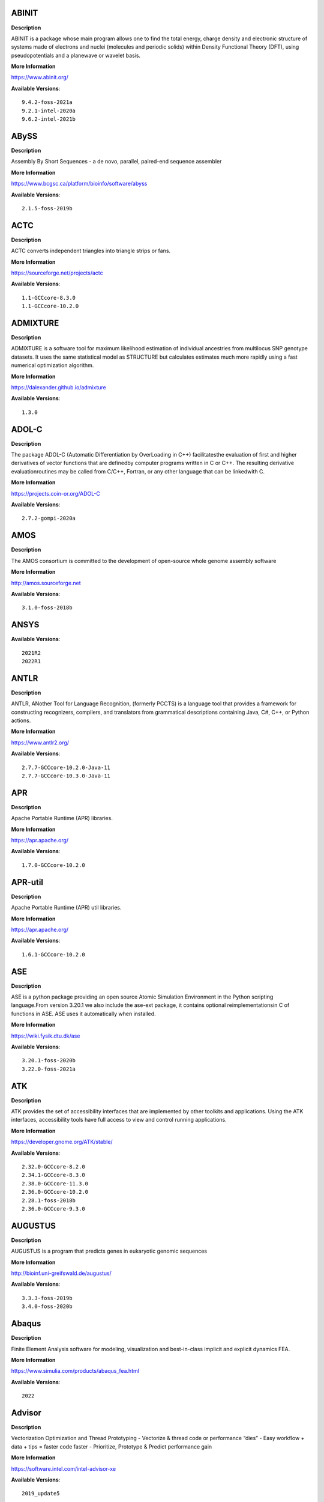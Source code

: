 ABINIT
------ 



**Description** 


ABINIT is a package whose main program allows one to find the total energy,  charge density and electronic structure of systems made of electrons and nuclei (molecules  and periodic solids) within Density Functional Theory (DFT), using pseudopotentials and a  planewave or wavelet basis. 


**More Information** 


https://www.abinit.org/ 


**Available Versions**:: 


    9.4.2-foss-2021a
    9.2.1-intel-2020a
    9.6.2-intel-2021b



ABySS
----- 



**Description** 


Assembly By Short Sequences - a de novo, parallel, paired-end sequence assembler 


**More Information** 


https://www.bcgsc.ca/platform/bioinfo/software/abyss 


**Available Versions**:: 


    2.1.5-foss-2019b



ACTC
---- 



**Description** 


ACTC converts independent triangles into triangle strips or fans. 


**More Information** 


https://sourceforge.net/projects/actc 


**Available Versions**:: 


    1.1-GCCcore-8.3.0
    1.1-GCCcore-10.2.0



ADMIXTURE
--------- 



**Description** 


ADMIXTURE is a software tool for maximum likelihood estimation of individual ancestries from multilocus SNP genotype datasets. It uses the same statistical model as STRUCTURE but calculates estimates much more rapidly using a fast numerical optimization algorithm. 


**More Information** 


https://dalexander.github.io/admixture 


**Available Versions**:: 


    1.3.0



ADOL-C
------ 



**Description** 


The package ADOL-C (Automatic Differentiation by OverLoading in C++) facilitatesthe evaluation of first and higher derivatives of vector functions that are definedby computer programs written in C or C++. The resulting derivative evaluationroutines may be called from C/C++, Fortran, or any other language that can be linkedwith C.  


**More Information** 


https://projects.coin-or.org/ADOL-C 


**Available Versions**:: 


    2.7.2-gompi-2020a



AMOS
---- 



**Description** 


The AMOS consortium is committed to the development of open-source whole genome assembly software 


**More Information** 


http://amos.sourceforge.net 


**Available Versions**:: 


    3.1.0-foss-2018b



ANSYS
----- 



**Available Versions**:: 


    2021R2
    2022R1



ANTLR
----- 



**Description** 


ANTLR, ANother Tool for Language Recognition, (formerly PCCTS) is a language tool that provides a framework for constructing recognizers, compilers, and translators from grammatical descriptions containing Java, C#, C++, or Python actions. 


**More Information** 


https://www.antlr2.org/ 


**Available Versions**:: 


    2.7.7-GCCcore-10.2.0-Java-11
    2.7.7-GCCcore-10.3.0-Java-11



APR
--- 



**Description** 


Apache Portable Runtime (APR) libraries. 


**More Information** 


https://apr.apache.org/ 


**Available Versions**:: 


    1.7.0-GCCcore-10.2.0



APR-util
-------- 



**Description** 


Apache Portable Runtime (APR) util libraries. 


**More Information** 


https://apr.apache.org/ 


**Available Versions**:: 


    1.6.1-GCCcore-10.2.0



ASE
--- 



**Description** 


ASE is a python package providing an open source Atomic Simulation Environment in the Python scripting language.From version 3.20.1 we also include the ase-ext package, it contains optional reimplementationsin C of functions in ASE.  ASE uses it automatically when installed. 


**More Information** 


https://wiki.fysik.dtu.dk/ase 


**Available Versions**:: 


    3.20.1-foss-2020b
    3.22.0-foss-2021a



ATK
--- 



**Description** 


ATK provides the set of accessibility interfaces that are implemented by other toolkits and applications. Using the ATK interfaces, accessibility tools have full access to view and control running applications. 


**More Information** 


https://developer.gnome.org/ATK/stable/ 


**Available Versions**:: 


    2.32.0-GCCcore-8.2.0
    2.34.1-GCCcore-8.3.0
    2.38.0-GCCcore-11.3.0
    2.36.0-GCCcore-10.2.0
    2.28.1-foss-2018b
    2.36.0-GCCcore-9.3.0



AUGUSTUS
-------- 



**Description** 


AUGUSTUS is a program that predicts genes in eukaryotic genomic sequences 


**More Information** 


http://bioinf.uni-greifswald.de/augustus/ 


**Available Versions**:: 


    3.3.3-foss-2019b
    3.4.0-foss-2020b



Abaqus
------ 



**Description** 


Finite Element Analysis software for modeling, visualization and best-in-class implicit and explicit dynamics FEA. 


**More Information** 


https://www.simulia.com/products/abaqus_fea.html 


**Available Versions**:: 


    2022



Advisor
------- 



**Description** 


Vectorization Optimization and Thread Prototyping - Vectorize & thread code or performance “dies” - Easy workflow + data + tips = faster code faster - Prioritize, Prototype & Predict performance gain  


**More Information** 


https://software.intel.com/intel-advisor-xe 


**Available Versions**:: 


    2019_update5



AlphaFold
--------- 



**Description** 


AlphaFold can predict protein structures with atomic accuracy even where no similar structure is known 


**More Information** 


https://deepmind.com/research/case-studies/alphafold 


**Available Versions**:: 


    2.1.1-fosscuda-2020b
    2.0.0-fosscuda-2020b
    2.2.2-foss-2021a-CUDA-11.3.1



Amber
----- 



**Description** 


Amber (originally Assisted Model Building with Energy Refinement) is software for performing molecular dynamics and structure prediction. 


**More Information** 


http://ambermd.org/amber.html 


**Available Versions**:: 


    18-fosscuda-2018b-AmberTools-18-patchlevel-10-8
    18-foss-2019b-AmberTools-19-patchlevel-12-17-Python-2.7.16
    18-foss-2018b-AmberTools-18-patchlevel-10-8
    18-fosscuda-2019b-AmberTools-19-patchlevel-12-17-Python-2.7.16



AmberTools
---------- 



**Description** 


AmberTools consists of several independently developed packages that work well by themselves, and with Amber itself. The suite can also be used to carry out complete molecular dynamics simulations, with either explicit water or generalized Born solvent models. 


**More Information** 


https://ambermd.org/ 


**Available Versions**:: 


    20-intel-2020a-Python-3.8.2
    20-gompi-2019b-dba-Python-3.7.4
    22.3-foss-2021b



Anaconda2
--------- 



**Description** 


Built to complement the rich, open source Python community,the Anaconda platform provides an enterprise-ready data analytics platform that empowers companies to adopt a modern open data science analytics architecture. 


**More Information** 


https://www.anaconda.com 


**Available Versions**:: 


    4.2.0
    2019.03
    2019.10



Anaconda3
--------- 



**Description** 


Built to complement the rich, open source Python community,the Anaconda platform provides an enterprise-ready data analytics platform that empowers companies to adopt a modern open data science analytics architecture. 


**More Information** 


https://www.anaconda.com 


**Available Versions**:: 


    2020.02
    2021.11
    2021.05
    2022.05
    2020.11



Armadillo
--------- 



**Description** 


Armadillo is an open-source C++ linear algebra library (matrix maths) aiming towards a good balance between speed and ease of use. Integer, floating point and complex numbers are supported, as well as a subset of trigonometric and statistics functions. 


**More Information** 


https://arma.sourceforge.net/ 


**Available Versions**:: 


    9.900.1-foss-2020a



Arriba
------ 



**Description** 


Arriba is a command-line tool for the detection of gene fusions from RNA-Seq data. It was developed for the use in a clinical research setting. Therefore, short runtimes and high sensitivity were important design criteria. 


**More Information** 


https://github.com/suhrig/arriba 


**Available Versions**:: 


    2.3.0-GCC-11.2.0



Arrow
----- 



**Description** 


Apache Arrow (incl. PyArrow Python bindings), a cross-language development platform for in-memory data. 


**More Information** 


https://arrow.apache.org 


**Available Versions**:: 


    6.0.0-foss-2021b
    8.0.0-foss-2022a
    0.16.0-foss-2019b-Python-3.7.4
    8.0.0-foss-2021b



Aspera-CLI
---------- 



**Description** 


IBM Aspera Command-Line Interface (the Aspera CLI) isa collection of Aspera tools for performing high-speed, secure datatransfers from the command line. The Aspera CLI is for users andorganizations who want to automate their transfer workflows. 


**More Information** 


https://asperasoft.com 


**Available Versions**:: 


    3.9.6.1467.159c5b1



Aspera-Connect
-------------- 



**Description** 


Connect is an install-on-demand Web browser plug-in that facilitates high-speed uploads and downloads with an Aspera transfer server. 


**More Information** 


http://downloads.asperasoft.com/connect2/ 


**Available Versions**:: 


    3.9.6



AutoDock
-------- 



**Description** 


AutoDock is a suite of automated docking tools. It is designed to  predict how small molecules, such as substrates or drug candidates, bind to  a receptor of known 3D structure. 


**More Information** 


http://autodock.scripps.edu/ 


**Available Versions**:: 


    4.2.6-GCC-9.3.0



AutoDock-Vina
------------- 



**Description** 


AutoDock Vina is an open-source program for doing molecular docking. 


**More Information** 


https://vina.scripps.edu/ 


**Available Versions**:: 


    1.2.3-foss-2021b



AutoDock_Vina
------------- 



**Description** 


AutoDock Vina is an open-source program for doing molecular docking.  


**More Information** 


http://vina.scripps.edu/index.html 


**Available Versions**:: 


    1.1.2_linux_x86



Autoconf
-------- 



**Description** 


Autoconf is an extensible package of M4 macros that produce shell scripts to automatically configure software source code packages. These scripts can adapt the packages to many kinds of UNIX-like systems without manual user intervention. Autoconf creates a configuration script for a package from a template file that lists the operating system features that the package can use, in the form of M4 macro calls. 


**More Information** 


https://www.gnu.org/software/autoconf/ 


**Available Versions**:: 


    2.69-GCCcore-8.1.0
    2.69
    2.71-GCCcore-11.2.0
    2.69-GCCcore-8.2.0
    2.69-GCCcore-8.3.0
    2.71-GCCcore-10.3.0
    2.71-GCCcore-11.3.0
    2.71-GCCcore-12.2.0
    2.69-GCCcore-7.3.0
    2.69-GCCcore-9.3.0
    2.69-GCCcore-10.2.0



Automake
-------- 



**Description** 


Automake: GNU Standards-compliant Makefile generator 


**More Information** 


https://www.gnu.org/software/automake/automake.html 


**Available Versions**:: 


    1.16.5-GCCcore-11.3.0
    1.16.2-GCCcore-10.2.0
    1.16.1-GCCcore-8.1.0
    1.16.1-GCCcore-8.2.0
    1.16.3-GCCcore-10.3.0
    1.16.1-GCCcore-8.3.0
    1.16.1-GCCcore-7.3.0
    1.16.1-GCCcore-9.3.0
    1.16.4-GCCcore-11.2.0
    1.16.1-GCCcore-10.2.0
    1.16.5-GCCcore-12.2.0



Autotools
--------- 



**Description** 


This bundle collect the standard GNU build tools: Autoconf, Automake and libtool 


**More Information** 


https://autotools.io 


**Available Versions**:: 


    20210726-GCCcore-11.2.0
    20180311-GCCcore-8.2.0
    20180311-GCCcore-9.3.0
    20200321-GCCcore-10.2.0
    20180311-GCCcore-10.2.0
    20180311-GCCcore-7.3.0
    20180311-GCCcore-8.1.0
    20220317-GCCcore-12.2.0
    20220317-GCCcore-11.3.0
    20180311-GCCcore-8.3.0
    20210128-GCCcore-10.3.0



BAGEL
----- 



**Available Versions**:: 


    1.2.2-intel-2020a
    1.2.2-foss-2019a



BCFtools
-------- 



**Description** 


Samtools is a suite of programs for interacting with high-throughput sequencing data. BCFtools - Reading/writing BCF2/VCF/gVCF files and calling/filtering/summarising SNP and short indel sequence variants 


**More Information** 


https://www.htslib.org/ 


**Available Versions**:: 


    1.10.2-GCC-8.3.0
    1.9-foss-2018b
    1.10.2-GCC-9.3.0
    1.11-GCC-10.2.0



BEDTools
-------- 



**Description** 


BEDTools: a powerful toolset for genome arithmetic.The BEDTools utilities allow one to address common genomics tasks such as finding feature overlaps andcomputing coverage.The utilities are largely based on four widely-used file formats: BED, GFF/GTF, VCF, and SAM/BAM. 


**More Information** 


https://bedtools.readthedocs.io/ 


**Available Versions**:: 


    2.29.2-GCC-8.3.0
    2.29.2-GCC-9.3.0



BLAST
----- 



**Description** 


Basic Local Alignment Search Tool, or BLAST, is an algorithm for comparing primary biological sequence information, such as the amino-acid sequences of different proteins or the nucleotides of DNA sequences. 


**More Information** 


https://blast.ncbi.nlm.nih.gov/ 


**Available Versions**:: 


    2.10.1-Linux_x86_64



BLAST+
------ 



**Description** 


Basic Local Alignment Search Tool, or BLAST, is an algorithm for comparing primary biological sequence information, such as the amino-acid sequences of different proteins or the nucleotides of DNA sequences. 


**More Information** 


https://blast.ncbi.nlm.nih.gov/ 


**Available Versions**:: 


    2.12.0-gompi-2021b
    2.11.0-gompi-2020b
    2.7.1-foss-2018b
    2.10.1-iimpi-2020a
    2.13.0-gompi-2022a
    2.9.0-gompi-2019b
    2.11.0-gompi-2021a



BLAT
---- 



**Description** 


BLAT on DNA is designed to quickly find sequences of 95% andgreater similarity of length 25 bases or more. 


**More Information** 


https://genome.ucsc.edu/FAQ/FAQblat.html 


**Available Versions**:: 


    3.5-GCC-9.3.0



BLIS
---- 



**Description** 


BLIS is a portable software framework for instantiating high-performanceBLAS-like dense linear algebra libraries. 


**More Information** 


https://github.com/flame/blis/ 


**Available Versions**:: 


    0.9.0-GCC-12.2.0
    0.9.0-GCC-11.3.0
    0.8.1-GCC-11.2.0



BRAKER
------ 



**Description** 


BRAKER is a pipeline for fully automated prediction of protein coding genes with GeneMark-ES/ET and AUGUSTUS in novel eukaryotic genomes. 


**More Information** 


https://github.com/Gaius-Augustus/BRAKER 


**Available Versions**:: 


    2.1.6-foss-2019b-Python-3.7.4



BWA
--- 



**Description** 


Burrows-Wheeler Aligner (BWA) is an efficient program that aligns relatively short nucleotide sequences against a long reference sequence such as the human genome. 


**More Information** 


http://bio-bwa.sourceforge.net/ 


**Available Versions**:: 


    0.7.17-foss-2018b
    0.7.17-GCC-9.3.0
    0.7.17-GCCcore-11.2.0



BamTools
-------- 



**Description** 


BamTools provides both a programmer's API and an end-user's toolkit for handling BAM files. 


**More Information** 


https://github.com/pezmaster31/bamtools 


**Available Versions**:: 


    2.5.1-GCC-9.3.0
    2.5.1-GCC-8.3.0
    2.5.1-GCC-10.2.0



BayeScEnv
--------- 



**Description** 


BayeScEnv is a Fst-based, genome-scan method that uses environmental variables to detectlocal adaptation. 


**More Information** 


https://github.com/devillemereuil/bayescenv 


**Available Versions**:: 


    1.1-GCC-8.3.0



BayesTraits
----------- 



**Description** 


BayesTraits is a computer package for performing analyses of trait  evolution among groups of species for which a phylogeny or sample of phylogenies is  available. This new package incoporates our earlier and separate programes Multistate,  Discrete and Continuous. BayesTraits can be applied to the analysis of traits that adopt  a finite number of discrete states, or to the analysis of continuously varying traits.  Hypotheses can be tested about models of evolution, about ancestral states and about  correlations among pairs of traits.  


**More Information** 


http://www.evolution.reading.ac.uk/BayesTraitsV1.html 


**Available Versions**:: 


    2.0-Beta-Linux64



Bazel
----- 



**Description** 


Bazel is a build tool that builds code quickly and reliably.It is used to build the majority of Google's software. 


**More Information** 


https://bazel.io/ 


**Available Versions**:: 


    0.26.1-GCCcore-8.3.0
    3.7.2-GCCcore-11.2.0
    3.6.0-GCCcore-9.3.0
    3.7.2-GCCcore-10.2.0
    4.2.2-GCCcore-11.2.0
    0.29.1-GCCcore-8.3.0
    3.7.2-GCCcore-10.3.0



Beagle
------ 



**Description** 


Beagle is a software package for phasing genotypes and for imputing ungenotyped markers. 


**More Information** 


https://faculty.washington.edu/browning/beagle/beagle.html 


**Available Versions**:: 


    5.4.22Jul22.46e-Java-11



Beast
----- 



**Description** 


BEAST is a cross-platform program for Bayesian MCMC analysis of molecular  sequences. It is entirely orientated towards rooted, time-measured phylogenies inferred using  strict or relaxed molecular clock models. It can be used as a method of reconstructing phylogenies  but is also a framework for testing evolutionary hypotheses without conditioning on a single  tree topology. BEAST uses MCMC to average over tree space, so that each tree is weighted  proportional to its posterior probability.  


**More Information** 


http://beast2.org/ 


**Available Versions**:: 


    2.5.2-GCC-8.2.0-2.31.1
    2.5.2-GCC-7.3.0-2.30



BeautifulSoup
------------- 



**Description** 


Beautiful Soup is a Python library designed for quick turnaround projects like screen-scraping. 


**More Information** 


https://www.crummy.com/software/BeautifulSoup 


**Available Versions**:: 


    4.10.0-GCCcore-11.3.0



BioPerl
------- 



**Description** 


Bioperl is the product of a community effort to produce Perl code which is useful in biology. Examples include Sequence objects, Alignment objects and database searching objects. 


**More Information** 


https://bioperl.org/ 


**Available Versions**:: 


    1.7.8-GCCcore-11.3.0
    1.7.8-GCCcore-11.2.0
    1.7.7-GCCcore-9.3.0



Biopython
--------- 



**Description** 


Biopython is a set of freely available tools for biological computation written in Python by an international team of developers. It is a distributed collaborative effort to develop Python libraries and applications which address the needs of current and future work in bioinformatics.  


**More Information** 


https://www.biopython.org 


**Available Versions**:: 


    1.78-intel-2020a-Python-3.8.2
    1.79-foss-2021a
    1.78-fosscuda-2020b
    1.72-foss-2018b-Python-2.7.15
    1.79-foss-2022a
    1.75-foss-2019b-Python-3.7.4



Bismark
------- 



**Description** 


A tool to map bisulfite converted sequence reads and determine cytosine methylation states 


**More Information** 


https://www.bioinformatics.babraham.ac.uk/projects/bismark/ 


**Available Versions**:: 


    0.23.1-foss-2021b



Bison
----- 



**Description** 


Bison is a general-purpose parser generator that converts an annotated context-free grammar into a deterministic LR or generalized LR (GLR) parser employing LALR(1) parser tables. 


**More Information** 


https://www.gnu.org/software/bison 


**Available Versions**:: 


    3.7.1
    3.8.2-GCCcore-12.2.0
    3.3.2-GCCcore-8.3.0
    3.3.2
    3.0.4-GCCcore-8.1.0
    3.5.3-GCCcore-9.3.0
    3.0.5
    3.0.5-GCCcore-8.1.0
    3.0.5-GCCcore-8.2.0
    3.7.6
    3.0.5-GCCcore-8.3.0
    3.8.2-GCCcore-11.3.0
    3.0.4
    3.7.6-GCCcore-11.2.0
    3.0.4-GCCcore-7.3.0
    3.0.5-GCCcore-7.3.0
    3.3.2-GCCcore-9.3.0
    3.7.1-GCCcore-10.2.0
    3.8.2
    3.7.6-GCCcore-10.3.0
    3.5.3



Blender
------- 



**Description** 


Blender is the free and open source 3D creation suite. It supports the entirety of the 3D pipeline-modeling, rigging, animation, simulation, rendering, compositing and motion tracking, even video editing and game creation. 


**More Information** 


https://www.blender.org/ 


**Available Versions**:: 


    2.81-foss-2019b-Python-3.7.4



Blosc
----- 



**Description** 


Blosc, an extremely fast, multi-threaded, meta-compressor library 


**More Information** 


https://www.blosc.org/ 


**Available Versions**:: 


    1.21.0-GCCcore-10.3.0



Bonnie++
-------- 



**Description** 


Enhanced performance Test of Filesystem I/O 


**More Information** 


https://www.coker.com.au/bonnie++ 


**Available Versions**:: 


    2.00a-GCC-10.3.0



Boost
----- 



**Description** 


Boost provides free peer-reviewed portable C++ source libraries. 


**More Information** 


http://www.boost.org/ 


**Available Versions**:: 


    1.67.0-foss-2018b
    1.67.0-fosscuda-2018b
    1.74.0-iccifort-2020.4.304
    1.76.0-GCC-10.3.0
    1.74.0-GCC-10.2.0
    1.72.0-gompi-2020a
    1.71.0-gompi-2019b
    1.70.0-gompi-2019a
    1.77.0-GCC-11.2.0
    1.79.0-GCC-11.3.0
    1.72.0-iimpi-2021b
    1.72.0-iimpi-2020a
    1.71.0-gompic-2019b
    1.79.0-GCC-11.2.0



Boost.Python
------------ 



**Description** 


Boost.Python is a C++ library which enables seamless interoperability between C++ and the Python programming language. 


**More Information** 


http://boostorg.github.io/python 


**Available Versions**:: 


    1.67.0-foss-2018b-Python-2.7.15
    1.71.0-gompic-2019b
    1.70.0-gompi-2019a
    1.67.0-fosscuda-2018b-Python-2.7.15
    1.71.0-gompi-2019b
    1.72.0-gompi-2020a



Bowtie
------ 



**Description** 


Bowtie is an ultrafast, memory-efficient short read aligner. It aligns short DNA sequences (reads) to the human genome. 


**More Information** 


http://bowtie-bio.sourceforge.net/index.shtml 


**Available Versions**:: 


    1.3.1-GCC-11.2.0
    1.2.3-GCC-9.3.0



Bowtie2
------- 



**Description** 


Bowtie 2 is an ultrafast and memory-efficient tool for aligning sequencing reads to long reference sequences. It is particularly good at aligning reads of about 50 up to 100s or 1,000s of characters, and particularly good at aligning to relatively long (e.g. mammalian) genomes. Bowtie 2 indexes the genome with an FM Index to keep its memory footprint small: for the human genome, its memory footprint is typically around 3.2 GB. Bowtie 2 supports gapped, local, and paired-end alignment modes. 


**More Information** 


http://bowtie-bio.sourceforge.net/bowtie2/index.shtml 


**Available Versions**:: 


    2.3.5.1-GCC-8.3.0
    2.3.4.2-foss-2018b
    2.4.4-GCC-11.2.0
    2.4.5-GCC-11.2.0
    2.4.1-GCC-9.3.0



Brotli
------ 



**Description** 


Brotli is a generic-purpose lossless compression algorithm that compresses data using a combination of a modern variant of the LZ77 algorithm, Huffman coding and 2nd order context modeling, with a compression ratio comparable to the best currently available general-purpose compression methods. It is similar in speed with deflate but offers more dense compression.The specification of the Brotli Compressed Data Format is defined in RFC 7932. 


**More Information** 


https://github.com/google/brotli 


**Available Versions**:: 


    1.0.9-GCCcore-11.3.0
    1.0.9-GCCcore-11.2.0



CASTEP
------ 



**Description** 


CASTEP is a leading code for calculating the properties of materials from first principles. Using density functional theory, it can simulate a wide range of properties of materialsproprieties including energetics, structure at the atomic level, vibrational properties, electronic response properties etc. In particular it has a wide range of spectroscopic features that link directly to experiment, such as infra-red and Raman spectroscopies, NMR, and core level spectra. 


**More Information** 


http://www.castep.org 


**Available Versions**:: 


    16.11-intel-2020a
    16.11-info
    21.11-info



CD-HIT
------ 



**Description** 


CD-HIT is a very widely used program for clustering and  comparing protein or nucleotide sequences. 


**More Information** 


http://weizhongli-lab.org/cd-hit/ 


**Available Versions**:: 


    4.8.1-GCC-10.3.0
    4.8.1-GCC-11.2.0
    4.8.1-GCC-10.2.0



CDO
--- 



**Description** 


CDO is a collection of command line Operators to manipulate and analyse Climate and NWP model Data. 


**More Information** 


https://code.zmaw.de/projects/cdo 


**Available Versions**:: 


    1.9.10-gompi-2020b



CFITSIO
------- 



**Description** 


CFITSIO is a library of C and Fortran subroutines for reading and writing data files inFITS (Flexible Image Transport System) data format. 


**More Information** 


https://heasarc.gsfc.nasa.gov/fitsio/ 


**Available Versions**:: 


    3.47-GCCcore-8.3.0
    3.49-GCCcore-11.2.0



CGAL
---- 



**Description** 


The goal of the CGAL Open Source Project is to provide easy access to efficient and reliable geometric algorithms in the form of a C++ library. 


**More Information** 


https://www.cgal.org/ 


**Available Versions**:: 


    5.2-gompi-2020b
    4.14.3-gompi-2021a
    4.14.3-gompi-2020a-Python-3.8.2
    4.14.3-gompi-2022a
    4.14.1-foss-2019b-Python-3.7.4
    4.14.3-iimpi-2020a-Python-3.8.2



CIF2Cell
-------- 



**Description** 


CIF2Cell is a tool to generate the geometrical setupfor various electronic structure codes from a CIF (CrystallographicInformation Framework) file. The program currently supports output for anumber of popular electronic structure programs, including ABINIT, ASE,CASTEP, CP2K, CPMD, CRYSTAL09, Elk, EMTO, Exciting, Fleur, FHI-aims,Hutsepot, MOPAC, Quantum Espresso, RSPt, Siesta, SPR-KKR, VASP. Alsoexports some related formats like .coo, .cfg and .xyz-files. 


**More Information** 


https://sourceforge.net/projects/cif2cell 


**Available Versions**:: 


    2.0.0a3-GCCcore-9.3.0-Python-3.8.2



CLHEP
----- 



**Description** 


The CLHEP project is intended to be a set of HEP-specific foundation and utility classes such as random generators, physics vectors, geometry and linear algebra. CLHEP is structured in a set of packages independent of any external package. 


**More Information** 


https://proj-clhep.web.cern.ch/proj-clhep/ 


**Available Versions**:: 


    2.4.4.0-GCC-10.2.0
    2.4.5.1-GCC-11.2.0



CMake
----- 



**Description** 


CMake, the cross-platform, open-source build system.  CMake is a family of tools designed to build, test and package software. 


**More Information** 


https://www.cmake.org 


**Available Versions**:: 


    3.15.3-GCCcore-8.3.0
    3.24.3-GCCcore-11.3.0
    3.16.4-GCCcore-9.3.0
    3.21.1-GCCcore-11.2.0
    3.23.1-GCCcore-11.3.0
    3.12.1
    3.22.1-GCCcore-11.2.0
    3.9.4-GCCcore-9.3.0
    3.11.4-GCCcore-7.3.0
    3.13.3-GCCcore-8.2.0
    3.18.4-GCCcore-10.2.0
    3.24.3-GCCcore-12.2.0
    3.12.1-GCCcore-10.2.0
    3.12.1-GCCcore-7.3.0
    3.15.3-GCCcore-7.3.0
    3.20.1-GCCcore-10.3.0



CP2K
---- 



**Description** 


CP2K is a freely available (GPL) program, written in Fortran 95, to perform atomistic and molecular simulations of solid state, liquid, molecular and biological systems. It provides a general framework for different methods such as e.g. density functional theory (DFT) using a mixed Gaussian and plane waves approach (GPW), and classical pair and many-body potentials.  


**More Information** 


https://www.cp2k.org/ 


**Available Versions**:: 


    7.1-intel-2020a
    8.1-foss-2020a
    6.1-intel-2020a
    7.1-intel-2020b
    6.1-foss-2020a
    6.1-foss-2019a
    8.2-foss-2021a
    6.1-foss-2019b



CPLEX
----- 



**Description** 


IBM ILOG CPLEX Optimizer's mathematical programming technology enables analytical decision support for improving efficiency, reducing costs, and increasing profitability. 


**More Information** 


https://www.ibm.com/analytics/cplex-optimizer 


**Available Versions**:: 


    20.1.0-GCCcore-8.3.0
    12.9.0



CREST
----- 



**Description** 


CREST is an utility/driver program for the xtb program. Originally it was designed as conformer sampling program, hence the abbreviation Conformer–Rotamer Ensemble Sampling Tool, but now offers also some utility functions for calculations with the GFNn–xTB methods. Generally the program functions as an IO based OMP scheduler (i.e., calculations are performed by the xtb program) and tool for the creation and analysation of structure ensembles. 


**More Information** 


https://xtb-docs.readthedocs.io/en/latest/crest.html 


**Available Versions**:: 


    2.11-intel-2021a



CUDA
---- 



**Description** 


CUDA (formerly Compute Unified Device Architecture) is a parallel computing platform and programming model created by NVIDIA and implemented by the graphics processing units (GPUs) that they produce. CUDA gives developers access to the virtual instruction set and memory of the parallel computational elements in CUDA GPUs. 


**More Information** 


https://developer.nvidia.com/cuda-toolkit 


**Available Versions**:: 


    11.6.0
    10.1.243-GCC-8.3.0
    11.2.2-GCC-10.3.0
    11.3.1-GCC-10.3.0
    11.1.1-GCC-10.2.0
    11.2.2
    11.7.0
    11.4.1-GCC-10.3.0
    11.3.1
    9.2.88-GCC-7.3.0-2.30
    11.5.1
    11.0.2-GCC-9.3.0
    11.8.0
    11.4.1
    11.5.0
    11.1.1-iccifort-2020.4.304



CUDAcore
-------- 



**Description** 


CUDA (formerly Compute Unified Device Architecture) is a parallel computing platform and programming model created by NVIDIA and implemented by the graphics processing units (GPUs) that they produce. CUDA gives developers access to the virtual instruction set and memory of the parallel computational elements in CUDA GPUs. 


**More Information** 


https://developer.nvidia.com/cuda-toolkit 


**Available Versions**:: 


    11.0.2
    11.1.1
    11.2.2



CUnit
----- 



**Description** 


Automated testing framework for C. 


**More Information** 


https://sourceforge.net/projects/cunit/ 


**Available Versions**:: 


    2.1-3-GCCcore-11.3.0



CVXOPT
------ 



**Description** 


CVXOPT is a free software package for convex optimization based on the Python programming language. Its main purpose is to make the development of software for convex optimization applications straightforward by building on Python's extensive standard library and on the strengths of Python as a high-level programming language. 


**More Information** 


http://cvxopt.org 


**Available Versions**:: 


    1.2.4-foss-2020a
    1.2.4-foss-2020a-Python-3.8.2
    1.2.3-foss-2019a
    1.2.6-foss-2021a



CapnProto
--------- 



**Description** 


Cap’n Proto is an insanely fast data interchange format and capability-based RPC system. 


**More Information** 


https://capnproto.org 


**Available Versions**:: 


    0.7.0-GCCcore-7.3.0



CellRanger
---------- 



**Description** 


Cell Ranger is a set of analysis pipelines that process Chromium single-cell RNA-seq output to align reads, generate gene-cell matrices and perform clustering and gene expression analysis. 


**More Information** 


https://support.10xgenomics.com/single-cell-gene-expression/software/pipelines/latest/what-is-cell-ranger 


**Available Versions**:: 


    7.0.1
    5.0.0
    6.0.2
    7.0.0



CellRank
-------- 



**Description** 


CellRank is a toolkit to uncover cellular dynamics based on Markov state modeling of single-cell data.  It contains two main modules:kernels compute cell-cell transition probabilities and estimators generatehypothesis based on these.  


**More Information** 


https://cellrank.readthedocs.io/en/stable/ 


**Available Versions**:: 


    1.4.0-foss-2021a



CheMPS2
------- 



**Description** 


CheMPS2 is a scientific library which contains a spin-adapted implementation of thedensity matrix renormalization group (DMRG) for ab initio quantum chemistry. 


**More Information** 


https://github.com/SebWouters/CheMPS2 


**Available Versions**:: 


    1.8.9-foss-2019a
    1.8.11-foss-2021b
    1.8.11-intel-2021a



Check
----- 



**Description** 


Check is a unit testing framework for C. It features a simple interface fordefining unit tests, putting little in the way of the developer. Tests arerun in a separate address space, so both assertion failures and code errorsthat cause segmentation faults or other signals can be caught. Test resultsare reportable in the following: Subunit, TAP, XML, and a generic loggingformat. 


**More Information** 


https://libcheck.github.io/check/ 


**Available Versions**:: 


    0.15.2-GCCcore-10.3.0
    0.15.2-GCCcore-9.3.0
    0.15.2-GCCcore-10.2.0



Clang
----- 



**Description** 


C, C++, Objective-C compiler, based on LLVM.  Does not include C++ standard library -- use libstdc++ from GCC. 


**More Information** 


https://clang.llvm.org/ 


**Available Versions**:: 


    11.0.1-gcccuda-2020b
    11.0.1-GCCcore-10.2.0



ClonalFrameML
------------- 



**Description** 


Efficient Inference of Recombination in Whole Bacterial Genomes 


**More Information** 


https://github.com/xavierdidelot/ClonalFrameML 


**Available Versions**:: 


    1.12-foss-2022a



ClustalW2
--------- 



**Description** 


ClustalW2 is a general purpose multiple sequence alignment program for DNA or proteins. 


**More Information** 


https://www.ebi.ac.uk/Tools/msa/clustalw2/ 


**Available Versions**:: 


    2.1-intel-2020a



ConnectomeWorkbench
------------------- 



**Description** 


Connectome Workbench is an open source, freely available visualization and discovery tool used to map neuroimaging data, especially data generated by the Human Connectome Project. 


**More Information** 


https://www.humanconnectome.org/software/connectome-workbench 


**Available Versions**:: 


    1.5.0-GCCcore-10.3.0



CppUnit
------- 



**Description** 


CppUnit is the C++ port of the famous JUnit framework for unit testing. 


**More Information** 


https://freedesktop.org/wiki/Software/cppunit/ 


**Available Versions**:: 


    1.15.1-GCCcore-10.3.0



CubeGUI
------- 



**Description** 


Cube, which is used as performance report explorer for Scalasca and Score-P, is a generic tool for displaying a multi-dimensional performance space consisting of the dimensions (i) performance metric, (ii) call path, and (iii) system resource. Each dimension can be represented as a tree, where non-leaf nodes of the tree can be collapsed or expanded to achieve the desired level of granularity. This module provides the Cube graphical report explorer. 


**More Information** 


https://www.scalasca.org/software/cube-4.x/download.html 


**Available Versions**:: 


    4.4.4-GCCcore-9.3.0



CubeLib
------- 



**Description** 


Cube, which is used as performance report explorer for Scalasca and Score-P, is a generic tool for displaying a multi-dimensional performance space consisting of the dimensions (i) performance metric, (ii) call path, and (iii) system resource. Each dimension can be represented as a tree, where non-leaf nodes of the tree can be collapsed or expanded to achieve the desired level of granularity. This module provides the Cube general purpose C++ library component and command-line tools. 


**More Information** 


https://www.scalasca.org/software/cube-4.x/download.html 


**Available Versions**:: 


    4.4.4-GCCcore-9.3.0



CubeWriter
---------- 



**Description** 


Cube, which is used as performance report explorer for Scalasca and Score-P, is a generic tool for displaying a multi-dimensional performance space consisting of the dimensions (i) performance metric, (ii) call path, and (iii) system resource. Each dimension can be represented as a tree, where non-leaf nodes of the tree can be collapsed or expanded to achieve the desired level of granularity. This module provides the Cube high-performance C writer library component. 


**More Information** 


https://www.scalasca.org/software/cube-4.x/download.html 


**Available Versions**:: 


    4.4.3-GCCcore-9.3.0



Cufflinks
--------- 



**Description** 


Transcript assembly, differential expression, and differential regulation for RNA-Seq 


**More Information** 


http://cole-trapnell-lab.github.io/cufflinks/ 


**Available Versions**:: 


    2.2.1-foss-2020a



Cython
------ 



**Description** 


Cython is an optimising static compiler for both the Python programminglanguage and the extended Cython programming language (based on Pyrex). 


**More Information** 


https://cython.org/ 


**Available Versions**:: 


    0.29.22-GCCcore-10.2.0



DB
-- 



**Description** 


Berkeley DB enables the development of custom data management solutions, without the overhead traditionally associated with such custom projects. 


**More Information** 


https://www.oracle.com/technetwork/products/berkeleydb 


**Available Versions**:: 


    18.1.40-GCCcore-11.3.0
    18.1.40-GCCcore-12.2.0
    18.1.40-GCCcore-10.3.0
    18.1.40-GCCcore-10.2.0
    18.1.32-GCCcore-9.3.0
    18.1.32-GCCcore-7.3.0
    18.1.40-GCCcore-11.2.0
    18.1.32-GCCcore-8.3.0
    18.1.32-GCCcore-8.2.0



DB_File
------- 



**Description** 


Perl5 access to Berkeley DB version 1.x. 


**More Information** 


https://perldoc.perl.org/DB_File.html 


**Available Versions**:: 


    1.857-GCCcore-11.2.0
    1.858-GCCcore-11.3.0
    1.835-GCCcore-9.3.0



DBus
---- 



**Description** 


D-Bus is a message bus system, a simple way for applications to talk to one another.  In addition to interprocess communication, D-Bus helps coordinate process lifecycle; it makes it simple and reliable to code a "single instance" application or daemon, and to launch applications and daemons on demand when their services are needed. 


**More Information** 


https://dbus.freedesktop.org/ 


**Available Versions**:: 


    1.13.12-GCCcore-9.3.0
    1.13.18-GCCcore-10.2.0
    1.13.8-GCCcore-8.2.0
    1.14.0-GCCcore-11.3.0
    1.13.18-GCCcore-11.2.0
    1.13.18-GCCcore-10.3.0
    1.13.12-GCCcore-8.3.0
    1.13.6-GCCcore-7.3.0



DFT-D3
------ 



**Description** 


DFT-D3 implements a dispersion correction for density functionals, Hartree-Fock and semi-empirical quantum chemical methods. 


**More Information** 


http://www.thch.uni-bonn.de/tc/index.php?section=downloads&subsection=DFT-D3&lang=english 


**Available Versions**:: 


    3.2.0-intel-compilers-2021.2.0



DFT-D4
------ 



**Description** 


Generally Applicable Atomic-Charge Dependent London Dispersion Correction. 


**More Information** 


https://www.chemie.uni-bonn.de/pctc/mulliken-center/software/dftd4 


**Available Versions**:: 


    3.4.0-foss-2020a-Python-3.8.2



DIALS
----- 



**Description** 


X-ray crystallography for structural biology has benefited greatly from a number of advances in recent years including high performance pixel array detectors, new beamlines capable of delivering micron and sub-micron focus and new light sources such as XFELs. The DIALS project is a collaborative endeavour to develop new diffraction integration software to meet the data analysis requirements presented by these recent advances. There are three end goals: to develop an extensible framework for the development of algorithms to analyse X-ray diffraction data; the implementation of algorithms within this framework and finally a set of user facing tools using these algorithms to allow integration of data from diffraction experiments on synchrotron and free electron sources. 


**More Information** 


https://dials.github.io  


**Available Versions**:: 


    3.11.2



DIAMOND
------- 



**Description** 


DIAMOND is a sequence aligner for protein and translated DNA searches, designed for high performance analysis of big sequence data. 


**More Information** 


https://github.com/bbuchfink/diamond 


**Available Versions**:: 


    0.9.30-GCC-8.3.0
    0.9.30-iccifort-2019.5.281
    2.0.15-GCC-11.3.0



DL_POLY_4
--------- 



**Description** 


DL_POLY is a general purpose classical molecular dynamics (MD) simulation software 


**More Information** 


https://www.scd.stfc.ac.uk/Pages/DL_POLY.aspx 


**Available Versions**:: 


    5.0.0-intel-2020b



DL_POLY_Classic
--------------- 



**Description** 


DL_POLY Classic is a general purpose (parallel and serial)molecular dynamics simulation package. 


**More Information** 


https://gitlab.com/DL_POLY_Classic/dl_poly 


**Available Versions**:: 


    1.10-foss-2019b



DOLFIN
------ 



**Description** 


DOLFIN is the C++/Python interface of FEniCS, providing a consistent PSE  (Problem Solving Environment) for ordinary and partial differential equations. 


**More Information** 


https://bitbucket.org/fenics-project/dolfin 


**Available Versions**:: 


    2019.1.0.post0-foss-2019b-Python-3.7.4



Doxygen
------- 



**Description** 


Doxygen is a documentation system for C++, C, Java, Objective-C, Python, IDL (Corba and Microsoft flavors), Fortran, VHDL, PHP, C#, and to some extent D. 


**More Information** 


https://www.doxygen.org 


**Available Versions**:: 


    1.9.1-GCCcore-11.2.0
    1.8.17-GCCcore-9.3.0
    1.8.14-GCCcore-7.3.0
    1.8.16-GCCcore-8.3.0
    1.9.4-GCCcore-11.3.0
    1.8.20-GCCcore-10.2.0
    1.9.1-GCCcore-10.3.0
    1.8.15-GCCcore-8.2.0



EIGENSOFT
--------- 



**Description** 


The EIGENSOFT package combines functionality from our population genetics methods (Patterson et al. 2006)  and our EIGENSTRAT stratification correction method (Price et al. 2006). The EIGENSTRAT method uses principal components  analysis to explicitly model ancestry differences between cases and controls along continuous axes of variation;  the resulting correction is specific to a candidate marker’s variation in frequency across ancestral populations,  minimizing spurious associations while maximizing power to detect true associations. The EIGENSOFT package has a built-in plotting script and supports multiple file formats and quantitative phenotypes. 


**More Information** 


https://www.hsph.harvard.edu/alkes-price/software/ 


**Available Versions**:: 


    7.2.1-foss-2019b



ELPA
---- 



**Description** 


Eigenvalue SoLvers for Petaflop-Applications . 


**More Information** 


https://elpa.rzg.mpg.de 


**Available Versions**:: 


    2019.11.001-foss-2020a
    2021.11.001-intel-2022a
    2021.05.001-intel-2021a
    2020.11.001-intel-2020b
    2021.11.001-foss-2022a
    2019.11.001-intel-2020a
    2020.11.001-foss-2020b



ESM-2
----- 



**Description** 


ESM-2 outperforms all tested single-sequence protein language models across a range of structure prediction tasks. ESMFold harnesses the ESM-2 language model to generate accurate structure predictions end to end directly from the sequence of a protein. 


**More Information** 


https://github.com/facebookresearch/esm 


**Available Versions**:: 


    2.0.0-foss-2021a



ESMF
---- 



**Description** 


The Earth System Modeling Framework (ESMF) is a suite of software tools for developing high-performance, multi-component Earth science modeling applications. 


**More Information** 


https://www.earthsystemcog.org/projects/esmf/ 


**Available Versions**:: 


    8.1.1-foss-2021a
    8.0.1-foss-2020b



EasyBuild
--------- 



**Description** 


EasyBuild is a software build and installation framework written in Python that allows you to install software in a structured, repeatable and robust way. 


**More Information** 


https://easybuilders.github.io/easybuild 


**Available Versions**:: 


    4.6.0
    4.5.5
    4.4.0
    4.4.2
    4.6.2
    4.5.1
    4.5.3
    4.3.3
    4.5.2
    4.3.2
    4.3.4
    4.3.1
    4.5.0
    4.6.1
    4.7.0
    4.5.4
    4.4.1



Eigen
----- 



**Description** 


Eigen is a C++ template library for linear algebra: matrices, vectors, numerical solvers, and related algorithms. 


**More Information** 


https://eigen.tuxfamily.org 


**Available Versions**:: 


    3.4.0-GCCcore-11.2.0
    3.3.4
    3.4.0-GCCcore-9.3.0
    3.3.8-GCCcore-10.2.0
    3.3.9-GCCcore-10.3.0
    3.3.7-GCCcore-9.3.0
    3.3.9-GCCcore-11.2.0
    3.4.0-GCCcore-11.3.0
    3.4.0-GCCcore-10.3.0
    3.4.0-GCCcore-10.2.0
    3.3.7



Elk
--- 



**Description** 


An all-electron full-potential linearisedaugmented-plane wave (FP-LAPW) code with many advanced features. Writtenoriginally at Karl-Franzens-Universität Graz as a milestone of theEXCITING EU Research and Training Network, the code is designed to be assimple as possible so that new developments in the field of densityfunctional theory (DFT) can be added quickly and reliably. 


**More Information** 


http://elk.sourceforge.net/ 


**Available Versions**:: 


    7.0.12-foss-2020b



Emacs
----- 



**Description** 


GNU Emacs is an extensible, customizable text editor--and more. At its core is an interpreter for Emacs Lisp, a dialect of the Lisp programming language with extensions to support text editing. 


**More Information** 


https://www.gnu.org/software/emacs/ 


**Available Versions**:: 


    27.1-GCCcore-10.2.0



Exonerate
--------- 



**Description** 


Exonerate is a generic tool for pairwise sequence comparison. It allows you to align sequences using a many alignment models, using either  exhaustive dynamic programming, or a variety of heuristics.  


**More Information** 


https://www.ebi.ac.uk/about/vertebrate-genomics/software/exonerate 


**Available Versions**:: 


    2.4.0-GCC-8.3.0



Extrae
------ 



**Description** 


Extrae is the core instrumentation package developed bythe Performance Tools group at BSC. Extrae is capable of instrumentingapplications based on MPI, OpenMP, pthreads, CUDA1, OpenCL1, and StarSs1using different instrumentation approaches. The information gathered byExtrae typically includes timestamped events of runtime calls,performance counters and source code references. Besides, Extraeprovides its own API to allow the user to manually instrument his or herapplication. 


**More Information** 


https://www.bsc.es/computer-sciences/performance-tools 


**Available Versions**:: 


    3.8.0-gompi-2020b



FCM
--- 



**Description** 


FCM is a set of tools for managing and building source code. 


**More Information** 


http://www.metoffice.gov.uk/research/collaboration/fcm 


**Available Versions**:: 


    2.3.1
    2019.09.0



FEniCS
------ 



**Description** 


FEniCS is a computing platform for solving partial differential equations (PDEs). 


**More Information** 


https://fenicsproject.org/ 


**Available Versions**:: 


    2019.1.0-foss-2019b-Python-3.7.4



FFC
--- 



**Description** 


The FEniCS Form Compiler (FFC) is a compiler for finite element variational forms. 


**More Information** 


https://bitbucket.org/fenics-project/ffc 


**Available Versions**:: 


    2019.1.0.post0-foss-2019b-Python-3.7.4



FFTW
---- 



**Description** 


FFTW is a C subroutine library for computing the discrete Fourier transform (DFT) in one or more dimensions, of arbitrary input size, and of both real and complex data. 


**More Information** 


http://www.fftw.org 


**Available Versions**:: 


    3.3.8-gompic-2019b
    3.3.8-gompic-2020a
    3.3.10-gompi-2021b
    3.3.8-gompic-2020b
    3.3.8-intel-2020a
    3.3.8-gompi-2018b
    3.3.8-gompi-2019b
    3.3.8-intel-2020b
    3.3.9-intel-2021a
    3.3.8-gompic-2018b
    3.3.10-GCC-12.2.0
    3.3.10-GCC-11.3.0
    3.3.8-gompi-2020b
    3.3.8-gompi-2019a
    3.3.9-gompi-2021a
    3.3.8-gompi-2020a



FFTW.MPI
-------- 



**Description** 


FFTW is a C subroutine library for computing the discrete Fourier transform (DFT)in one or more dimensions, of arbitrary input size, and of both real and complex data. 


**More Information** 


https://www.fftw.org 


**Available Versions**:: 


    3.3.10-gompi-2022a
    3.3.10-gompi-2022b



FFmpeg
------ 



**Description** 


A complete, cross-platform solution to record, convert and stream audio and video. 


**More Information** 


https://www.ffmpeg.org/ 


**Available Versions**:: 


    4.3.2-GCCcore-11.2.0
    4.2.1-GCCcore-8.3.0
    4.4.2-GCCcore-11.3.0
    4.1.3-GCCcore-8.2.0
    4.2.2-GCCcore-9.3.0
    4.3.2-GCCcore-10.3.0
    4.3.1-GCCcore-10.2.0



FIAT
---- 



**Description** 


The FInite element Automatic Tabulator (FIAT) supportsgeneration of arbitrary order instances of the Lagrange elements onlines, triangles, and tetrahedra. It is also capable of generatingarbitrary order instances of Jacobi-type quadrature rules on the sameelement shapes. 


**More Information** 


https://bitbucket.org/fenics-project/fiat 


**Available Versions**:: 


    2019.1.0-foss-2019b-Python-3.7.4



FLAC
---- 



**Description** 


FLAC stands for Free Lossless Audio Codec, an audio format similar to MP3, but lossless, meaningthat audio is compressed in FLAC without any loss in quality. 


**More Information** 


https://xiph.org/flac/ 


**Available Versions**:: 


    1.3.3-GCCcore-10.2.0
    1.3.4-GCCcore-11.3.0
    1.3.3-GCCcore-11.2.0
    1.3.3-GCCcore-10.3.0



FLAIR
----- 



**Description** 


FLAIR (Full-Length Alternative Isoform analysis of RNA) for the correction, isoform definition, and alternative splicing analysis of noisy reads. FLAIR has primarily been used for nanopore cDNA, native RNA, and PacBio sequencing reads. 


**More Information** 


https://github.com/BrooksLabUCSC/flair 


**Available Versions**:: 


    1.5.1-20200630-foss-2019b-Python-3.7.4



FLASH
----- 



**Description** 


FLASH (Fast Length Adjustment of SHort reads) is a very fast and accurate software  tool to merge paired-end reads from next-generation sequencing experiments. FLASH is designed to  merge pairs of reads when the original DNA fragments are shorter than twice the length of reads.  The resulting longer reads can significantly improve genome assemblies. They can also improve  transcriptome assembly when FLASH is used to merge RNA-seq data. 


**More Information** 


https://ccb.jhu.edu/software/FLASH/ 


**Available Versions**:: 


    1.2.11-foss-2018b
    2.2.00-foss-2018b



FLINT
----- 



**Description** 


FLINT (Fast Library for Number Theory) is a C library in support of computations in number theory. Operations that can be performed include conversions, arithmetic, computing GCDs, factoring, solving linear systems, and evaluating special functions. In addition, FLINT provides various low-level routines for fast arithmetic. FLINT is extensively documented and tested. 


**More Information** 


https://www.flintlib.org/ 


**Available Versions**:: 


    2.7.1-GCC-10.3.0



FLTK
---- 



**Description** 


FLTK is a cross-platform C++ GUI toolkit for UNIX/Linux (X11), Microsoft Windows, and MacOS X. FLTK provides modern GUI functionality without the bloat and supports 3D graphics via OpenGL and its built-in GLUT emulation. 


**More Information** 


https://www.fltk.org 


**Available Versions**:: 


    1.3.5-GCC-8.3.0
    1.3.7-GCCcore-11.2.0
    1.3.5-GCCcore-10.2.0



FSL
--- 



**Description** 


FSL is a comprehensive library of analysis tools for FMRI, MRI and DTI brain imaging data. 


**More Information** 


https://www.fmrib.ox.ac.uk/fsl/ 


**Available Versions**:: 


    6.0.3-foss-2019b-Python-3.7.4
    6.0.5.2-ARC
    6.0.5.1-foss-2021a



FastFold
-------- 



**Description** 


Optimizing Protein Structure Prediction Model Training and Inference on GPU Clusters 


**More Information** 


https://github.com/hpcaitech/FastFold 


**Available Versions**:: 


    20220729-foss-2021a-CUDA-11.3.1



FastME
------ 



**Description** 


FastME: a comprehensive, accurate and fast distance-based phylogeny inference program. 


**More Information** 


http://www.atgc-montpellier.fr/fastme/ 


**Available Versions**:: 


    2.1.6.2-GCC-8.3.0



FastQC
------ 



**Description** 


FastQC is a quality control application for high throughputsequence data. It reads in sequence data in a variety of formats and can eitherprovide an interactive application to review the results of several differentQC checks, or create an HTML based report which can be integrated into apipeline. 


**More Information** 


http://www.bioinformatics.babraham.ac.uk/projects/fastqc/ 


**Available Versions**:: 


    0.11.8-Java-1.8
    0.11.9-Java-11



FastTree
-------- 



**Description** 


FastTree infers approximately-maximum-likelihood phylogenetic trees from alignments of nucleotide or protein sequences. FastTree can handle alignments with up to a million of sequences in a reasonable amount of time and memory.  


**More Information** 


http://www.microbesonline.org/fasttree/ 


**Available Versions**:: 


    2.1.11-GCCcore-9.3.0
    2.1.11-GCCcore-11.3.0



Fiji
---- 



**Description** 


Fiji is an image processing package—a 'batteries-included' distribution of ImageJ, bundling a lot of plugins which facilitate scientific image analysis.This release is based on ImageJ-2.1.0 and Fiji-2.1.1 


**More Information** 


https://fiji.sc/ 


**Available Versions**:: 


    20201104-1356



FineSTRUCTURE
------------- 



**Available Versions**:: 


    4.1.1



Fiona
----- 



**Description** 


Fiona is designed to be simple and dependable. It focuses on reading and writing datain standard Python IO style and relies upon familiar Python types and protocols such as files, dictionaries,mappings, and iterators instead of classes specific to OGR. Fiona can read and write real-world data usingmulti-layered GIS formats and zipped virtual file systems and integrates readily with other Python GISpackages such as pyproj, Rtree, and Shapely. 


**More Information** 


https://github.com/Toblerity/Fiona 


**Available Versions**:: 


    1.8.16-foss-2020a-Python-3.8.2



Flask
----- 



**Description** 


" Flask is a lightweight WSGI web application framework. It is designed to make getting started quick and easy, with the ability to scale up to complex applications.  


**More Information** 


https://www.palletsprojects.com/p/flask/ 


**Available Versions**:: 


    1.1.2-GCCcore-8.3.0-Python-3.7.4
    1.1.2-GCCcore-10.2.0
    1.1.4-GCCcore-10.3.0



FlexiBLAS
--------- 



**Description** 


FlexiBLAS is a wrapper library that enables the exchange of the BLAS and LAPACK implementationused by a program without recompiling or relinking it. 


**More Information** 


https://gitlab.mpi-magdeburg.mpg.de/software/flexiblas-release 


**Available Versions**:: 


    3.0.4-GCC-10.3.0
    3.2.0-GCC-11.3.0
    3.0.4-GCC-11.2.0



FreeSurfer
---------- 



**Description** 


FreeSurfer is a set of tools for analysis and visualization of structural and functional brain imaging data.  FreeSurfer contains a fully automatic structural imaging stream for processing cross sectional and longitudinal data. 


**More Information** 


https://surfer.nmr.mgh.harvard.edu/ 


**Available Versions**:: 


    7.3.2-centos8_x86_64



FreeXL
------ 



**Description** 


FreeXL is an open source library to extract valid data from within an Excel (.xls) spreadsheet. 


**More Information** 


https://www.gaia-gis.it/fossil/freexl/index 


**Available Versions**:: 


    1.0.5-GCCcore-8.3.0



FriBidi
------- 



**Description** 


The Free Implementation of the Unicode Bidirectional Algorithm. 


**More Information** 


https://github.com/fribidi/fribidi 


**Available Versions**:: 


    1.0.10-GCCcore-10.3.0
    1.0.5-GCCcore-8.2.0
    1.0.5-GCCcore-8.3.0
    1.0.10-GCCcore-11.2.0
    1.0.12-GCCcore-11.3.0
    1.0.9-GCCcore-9.3.0
    1.0.10-GCCcore-10.2.0
    1.0.5-GCCcore-7.3.0



GATK
---- 



**Description** 


The Genome Analysis Toolkit or GATK is a software package developed at the Broad Institute to analyse next-generation resequencing data. The toolkit offers a wide variety of tools, with a primary focus on variant discovery and genotyping as well as strong emphasis on data quality assurance. Its robust architecture, powerful processing engine and high-performance computing features make it capable of taking on projects of any size. 


**More Information** 


https://www.broadinstitute.org/gatk/ 


**Available Versions**:: 


    4.1.8.1-GCCcore-9.3.0-Java-1.8
    4.1.5.0-GCCcore-9.3.0-Java-1.8
    3.8-1-Java-1.8.0_241



GCC
--- 



**Description** 


The GNU Compiler Collection includes front ends for C, C++, Objective-C, Fortran, Java, and Ada, as well as libraries for these languages (libstdc++, libgcj,...). 


**More Information** 


http://gcc.gnu.org/ 


**Available Versions**:: 


    8.3.0
    12.2.0
    10.2.0
    11.3.0
    11.2.0
    10.3.0
    9.3.0
    7.3.0-2.30
    8.2.0-2.31.1
    8.1.0-2.30



GCCcore
------- 



**Description** 


The GNU Compiler Collection includes front ends for C, C++, Objective-C, Fortran, Java, and Ada, as well as libraries for these languages (libstdc++, libgcj,...). 


**More Information** 


https://gcc.gnu.org/ 


**Available Versions**:: 


    10.3.0
    12.1.0
    8.2.0
    8.3.0
    11.2.0-multilib
    7.3.0
    8.1.0
    11.3.0
    9.3.0
    12.2.0
    10.2.0
    11.2.0



GConf
----- 



**Description** 


GConf is a system for storing application preferences. It is intended for user preferences; not configuration of something like Apache, or arbitrary data storage. 


**More Information** 


https://developer.gnome.org/gconf/ 


**Available Versions**:: 


    3.2.6-GCCcore-8.3.0



GDAL
---- 



**Description** 


GDAL is a translator library for raster geospatial data formats that is released under an X/MIT style Open Source license by the Open Source Geospatial Foundation. As a library, it presents a single abstract data model to the calling application for all supported formats. It also comes with a variety of useful commandline utilities for data translation and processing. 


**More Information** 


https://www.gdal.org 


**Available Versions**:: 


    3.0.4-intel-2020a-Python-3.8.2
    3.2.1-fosscuda-2020b
    3.0.4-foss-2020a-Python-3.8.2
    3.3.0-foss-2021a
    3.0.0-foss-2019a-Python-2.7.15
    3.5.0-foss-2022a
    3.3.2-foss-2021b



GDRCopy
------- 



**Description** 


A low-latency GPU memory copy library based on NVIDIA GPUDirect RDMA technology. 


**More Information** 


https://github.com/NVIDIA/gdrcopy 


**Available Versions**:: 


    2.3-GCCcore-11.2.0
    2.1-GCCcore-10.3.0-CUDA-11.1.1
    2.3-GCCcore-11.3.0
    2.1-GCCcore-9.3.0-CUDA-11.0.2
    2.2-GCCcore-10.3.0
    2.1-GCCcore-10.2.0-CUDA-11.1.1



GEOS
---- 



**Description** 


GEOS (Geometry Engine - Open Source) is a C++ port of the Java Topology Suite (JTS) 


**More Information** 


https://trac.osgeo.org/geos 


**Available Versions**:: 


    3.8.0-GCC-8.3.0-Python-3.7.4
    3.9.1-GCC-11.2.0
    3.9.1-GCC-10.3.0
    3.10.3-GCC-11.3.0
    3.8.1-GCC-9.3.0-Python-3.8.2
    3.6.2-foss-2018b-Python-2.7.15
    3.7.2-foss-2019a-Python-2.7.15
    3.8.1-iccifort-2020.1.217-Python-3.8.2
    3.9.1-GCC-10.2.0



GL2PS
----- 



**Description** 


GL2PS: an OpenGL to PostScript printing library 


**More Information** 


https://www.geuz.org/gl2ps/ 


**Available Versions**:: 


    1.4.2-GCCcore-11.2.0
    1.4.0-GCCcore-8.3.0



GLM
--- 



**Description** 


OpenGL Mathematics (GLM) is a header only C++ mathematics library for graphics software based on the OpenGL Shading Language (GLSL) specifications. 


**More Information** 


https://github.com/g-truc/glm 


**Available Versions**:: 


    0.9.9.8-GCCcore-8.3.0
    0.9.9.8-GCCcore-9.3.0



GLPK
---- 



**Description** 


The GLPK (GNU Linear Programming Kit) package is intended for solving large-scale linear programming (LP), mixed integer programming (MIP), and other related problems. It is a set of routines written in ANSI C  and organized in the form of a callable library. 


**More Information** 


https://www.gnu.org/software/glpk/ 


**Available Versions**:: 


    4.65-GCCcore-8.3.0
    4.65-GCCcore-10.2.0
    5.0-GCCcore-11.2.0
    5.0-GCCcore-10.3.0
    5.0-GCCcore-11.3.0
    4.65-GCCcore-9.3.0



GLib
---- 



**Description** 


GLib is one of the base libraries of the GTK+ project 


**More Information** 


https://www.gtk.org/ 


**Available Versions**:: 


    2.64.1-GCCcore-9.3.0
    2.72.1-GCCcore-11.3.0
    2.66.1-GCCcore-10.2.0
    2.69.1-GCCcore-11.2.0
    2.62.0-GCCcore-8.3.0
    2.54.3-GCCcore-7.3.0
    2.60.1-GCCcore-8.2.0
    2.68.2-GCCcore-10.3.0



GLibmm
------ 



**Description** 


C++ bindings for Glib 


**More Information** 


https://www.gtk.org/ 


**Available Versions**:: 


    2.66.4-GCCcore-10.3.0
    2.49.7-GCCcore-8.3.0



GMAP-GSNAP
---------- 



**Description** 


GMAP: A Genomic Mapping and Alignment Program for mRNA and EST Sequences GSNAP: Genomic Short-read Nucleotide Alignment Program 


**More Information** 


http://research-pub.gene.com/gmap/ 


**Available Versions**:: 


    2019-09-12-GCC-8.3.0



GMP
--- 



**Description** 


GMP is a free library for arbitrary precision arithmetic, operating on signed integers, rational numbers, and floating point numbers. 


**More Information** 


https://gmplib.org/ 


**Available Versions**:: 


    6.2.1-GCCcore-11.2.0
    6.2.0-GCCcore-9.3.0
    6.1.2-GCCcore-9.3.0
    6.1.2-GCCcore-7.3.0
    6.1.2-GCCcore-8.2.0
    6.1.2-GCCcore-8.3.0
    6.1.2-GCCcore-10.2.0
    6.2.1-GCCcore-11.3.0
    6.2.1-GCCcore-10.3.0
    6.2.0-GCCcore-10.2.0



GObject-Introspection
--------------------- 



**Description** 


GObject introspection is a middleware layer between C libraries (using GObject) and language bindings. The C library can be scanned at compile time and generate a metadata file, in addition to the actual native C library. Then at runtime, language bindings can read this metadata and automatically provide bindings to call into the C library. 


**More Information** 


https://wiki.gnome.org/GObjectIntrospection/ 


**Available Versions**:: 


    1.60.1-GCCcore-8.2.0-Python-3.7.2
    1.72.0-GCCcore-11.3.0
    1.63.1-GCCcore-8.3.0-Python-3.7.4
    1.64.0-GCCcore-9.3.0-Python-3.8.2
    1.68.0-GCCcore-11.2.0
    1.54.1-foss-2018b-Python-2.7.15
    1.66.1-GCCcore-10.2.0
    1.68.0-GCCcore-10.3.0



GPAW
---- 



**Description** 


GPAW is a density-functional theory (DFT) Python code based on the projector-augmented wave (PAW) method and the atomic simulation environment (ASE). It uses real-space uniform grids and multigrid methods or atom-centered basis-functions. 


**More Information** 


https://wiki.fysik.dtu.dk/gpaw/ 


**Available Versions**:: 


    20.10.0-foss-2020b
    21.6.0-foss-2021a



GPAW-setups
----------- 



**Description** 


PAW setup for the GPAW Density Functional Theory package.  Users can install setups manually using 'gpaw install-data' or use setups from this package.  The versions of GPAW and GPAW-setups can be intermixed. 


**More Information** 


https://wiki.fysik.dtu.dk/gpaw/ 


**Available Versions**:: 


    0.9.20000



GROMACS
------- 



**Description** 


GROMACS is a versatile package to perform molecular dynamics, i.e. simulate theNewtonian equations of motion for systems with hundreds to millions ofparticles.This is a GPU enabled build, containing both MPI and threadMPI builds.It also contains the gmxapi extension for the single precision MPI build. 


**More Information** 


https://www.gromacs.org 


**Available Versions**:: 


    2021.5-foss-2021b-CUDA-11.4.1
    2021.5-foss-2021b
    2020.4-foss-2020a
    2021.5-foss-2021b-PLUMED-2.8.0
    2021.5-foss-2021b-CUDA-11.4.1-PLUMED-2.8.0
    2020.4-foss-2020a-PLUMED-2.6.2
    2021.3-foss-2021a
    2022.2-foss-2021a
    2021.3-foss-2021a-CUDA-11.3.1
    2021-foss-2021a-PLUMED-2.7.2
    2020-fosscuda-2019b
    2021-foss-2020b



GSL
--- 



**Description** 


The GNU Scientific Library (GSL) is a numerical library for C and C++ programmers. The library provides a wide range of mathematical routines such as random number generators, special functions and least-squares fitting. 


**More Information** 


https://www.gnu.org/software/gsl/ 


**Available Versions**:: 


    2.7-GCC-11.2.0
    2.7-GCC-10.3.0
    2.7-GCC-11.3.0
    2.5-GCC-8.2.0-2.31.1
    2.6-GCC-9.3.0
    2.6-iccifort-2020.4.304
    2.5-GCC-7.3.0-2.30
    2.6-GCC-8.3.0
    2.6-GCC-10.2.0
    2.6-iccifort-2020.1.217



GST-plugins-bad
--------------- 



**Description** 


GStreamer is a library for constructing graphs of media-handling components. The applications it supports range from simple Ogg/Vorbis playback, audio/video streaming to complex audio (mixing) and video (non-linear editing) processing. 


**More Information** 


https://gstreamer.freedesktop.org/ 


**Available Versions**:: 


    1.20.2-GCC-11.3.0



GST-plugins-base
---------------- 



**Description** 


GStreamer is a library for constructing graphs of media-handling components. The applications it supports range from simple Ogg/Vorbis playback, audio/video streaming to complex audio (mixing) and video (non-linear editing) processing. 


**More Information** 


https://gstreamer.freedesktop.org/ 


**Available Versions**:: 


    1.16.2-GCC-8.3.0
    1.20.2-GCC-11.3.0



GStreamer
--------- 



**Description** 


GStreamer is a library for constructing graphs of media-handling components. The applications it supports range from simple Ogg/Vorbis playback, audio/video streaming to complex audio (mixing) and video (non-linear editing) processing. 


**More Information** 


https://gstreamer.freedesktop.org/ 


**Available Versions**:: 


    1.16.2-GCC-8.3.0
    1.20.2-GCC-11.3.0



GTK+
---- 



**Description** 


GTK+ is the primary library used to construct user interfaces in GNOME. It provides all the user interface controls, or widgets, used in a common graphical application. Its object-oriented API allows you to construct user interfaces without dealing with the low-level details of drawing and device interaction. 


**More Information** 


https://developer.gnome.org/gtk3/stable/ 


**Available Versions**:: 


    3.24.23-GCCcore-10.2.0
    3.24.8-GCCcore-8.2.0
    2.24.32-foss-2018b
    3.24.13-GCCcore-8.3.0



GTK2
---- 



**Description** 


The GTK+ 2 package contains libraries used for creating graphical user interfaces for applications. 


**More Information** 


https://www.gtk.org 


**Available Versions**:: 


    2.24.33-GCCcore-11.3.0



GTK4
---- 



**Description** 


GTK+ is the primary library used to construct user interfaces in GNOME. It provides all the user interface controls, or widgets, used in a common graphical application. Its object-oriented API allows you to construct user interfaces without dealing with the low-level details of drawing and device interaction. 


**More Information** 


https://docs.gtk.org/gtk4/ 


**Available Versions**:: 


    4.7.0-GCC-11.3.0



GTS
--- 



**Description** 


GTS stands for the GNU Triangulated Surface Library. It is an Open Source Free Software Library intended to provide a set of useful functions to deal with 3D surfaces meshed with interconnected triangles. 


**More Information** 


http://gts.sourceforge.net/ 


**Available Versions**:: 


    0.7.6-GCCcore-10.3.0



Gaussian
-------- 



**Description** 


Gaussian provides state-of-the-art capabilities for electronic structuremodeling. Gaussian 03 is licensed for a wide variety of computersystems. All versions of Gaussian 03 contain every scientific/modelingfeature, and none imposes any artificial limitations on calculationsother than your computing resources and patience.This is the build from the legacy ARCUS-B system, using the PGI compiler and Atlas. 


**More Information** 


https://www.gaussian.com/ 


**Available Versions**:: 


    03.E.01-ARCUS-B
    16.C.01
    09.D.01-ARCUS-B
    16.A.03-ARCUS-B



Gaussview
--------- 



**Available Versions**:: 


    5.0.9



Gdk-Pixbuf
---------- 



**Description** 


The Gdk Pixbuf is a toolkit for image loading and pixel buffer manipulation. It is used by GTK+ 2 and GTK+ 3 to load and manipulate images. In the past it was distributed as part of GTK+ 2 but it was split off into a separate package in preparation for the change to GTK+ 3. 


**More Information** 


https://developer.gnome.org/gdk-pixbuf/stable/ 


**Available Versions**:: 


    2.38.2-GCCcore-8.3.0
    2.40.0-GCCcore-10.2.0
    2.38.1-GCCcore-8.2.0
    2.36.12-foss-2018b
    2.42.6-GCCcore-10.3.0
    2.42.8-GCCcore-11.3.0



Geant4
------ 



**Description** 


Geant4 is a toolkit for the simulation of the passage of particles through matter. Its areas of application include high energy, nuclear and accelerator physics,  as well as studies in medical and space science. 


**More Information** 


https://geant4.cern.ch/ 


**Available Versions**:: 


    10.7.1-GCC-10.2.0
    11.0.0-GCC-11.2.0
    11.0.0-foss-2021b-G4MPI



Geant4-data
----------- 



**Description** 


Datasets for Geant4. 


**More Information** 


https://geant4.cern.ch/ 


**Available Versions**:: 


    20210510



GeneMark-ET
----------- 



**Description** 


Eukaryotic gene prediction suite with automatic training 


**More Information** 


http://exon.gatech.edu/GeneMark 


**Available Versions**:: 


    4.69-GCCcore-8.3.0



GenomeThreader
-------------- 



**Description** 


GenomeThreader is a software tool to compute gene structure predictions. 


**More Information** 


http://genomethreader.org 


**Available Versions**:: 


    1.7.3-Linux_x86_64-64bit



GenomeTools
----------- 



**Description** 


A comprehensive software library for efficient processing of structured genome annotations. 


**More Information** 


http://genometools.org 


**Available Versions**:: 


    1.6.1-GCC-10.2.0
    1.6.2-GCC-10.3.0



GeoMxNGSPipeline
---------------- 



**Available Versions**:: 


    2022



Ghostscript
----------- 



**Description** 


Ghostscript is a versatile processor for PostScript data with the ability to render PostScript to different targets. It used to be part of the cups printing stack, but is no longer used for that. 


**More Information** 


https://ghostscript.com 


**Available Versions**:: 


    9.54.0-GCCcore-11.2.0
    9.54.0-GCCcore-10.3.0
    9.52-GCCcore-9.3.0
    9.50-GCCcore-8.3.0
    9.53.3-GCCcore-10.2.0
    9.56.1-GCCcore-11.3.0



GitPython
--------- 



**Description** 


GitPython is a python library used to interact with Git repositories  


**More Information** 


https://gitpython.readthedocs.org 


**Available Versions**:: 


    3.1.14-GCCcore-10.2.0
    3.1.24-GCCcore-11.2.0
    3.1.0-GCCcore-8.3.0-Python-3.7.4



GlobalArrays
------------ 



**Description** 


Global Arrays (GA) is a Partitioned Global Address Space (PGAS) programming model 


**More Information** 


https://hpc.pnl.gov/globalarrays 


**Available Versions**:: 


    5.8-intel-2020a
    5.7-intel-2020b
    5.7.2-foss-2019b-peigs
    5.8-intel-2021a



Globus-CLI
---------- 



**Description** 


A Command Line Wrapper over the Globus SDK for Python, which provides an interface to Globus services from the shell, and is suited to both interactive and simple scripting use cases. 


**More Information** 


https://docs.globus.org/cli/ 


**Available Versions**:: 


    3.6.0-GCCcore-11.2.0



GlobusConnectPersonal
--------------------- 



**Description** 


Globus Connect Personal turns your laptop or other personal computer into a Globus endpoint with a just a few clicks. With Globus Connect Personal you can share and transfer files to/from a local machine—campus server, desktop computeror laptop—even if it's behind a firewall and you don't have administrator privileges. 


**More Information** 


https://www.globus.org/globus-connect-personal 


**Available Versions**:: 


    2.3.6



Glucose
------- 



**Description** 


Glucose is based on a new scoring scheme (well, not so new now, it wasintroduced in 2009) for the clause learning mechanism of so called Modern SATsolvers (it is based on our IJCAI'09 paper). It is designed to be parallel, since v4.0. 


**More Information** 


https://www.labri.fr/perso/lsimon/glucose/ 


**Available Versions**:: 


    4.1-GCC-9.3.0



Go
-- 



**Description** 


Go is an open source programming language that makes it easy to build simple, reliable, and efficient software. 


**More Information** 


https://www.golang.org 


**Available Versions**:: 


    1.14.1



Grace
----- 



**Description** 


Grace is a WYSIWYG tool to make two-dimensional plots of numerical data. 


**More Information** 


https://plasma-gate.weizmann.ac.il/Grace/ 


**Available Versions**:: 


    5.1.25-intel-2021b
    5.1.25-foss-2019b-5build1
    5.1.25-foss-2021b



Graphene
-------- 



**Description** 


Graphene is a thin layer of types for graphic libraries 


**More Information** 


https://ebassi.github.io/graphene/ 


**Available Versions**:: 


    1.10.8-GCCcore-11.3.0



GraphicsMagick
-------------- 



**Description** 


GraphicsMagick is the swiss army knife of image processing. 


**More Information** 


https://www.graphicsmagick.org/ 


**Available Versions**:: 


    1.3.34-foss-2019b
    1.3.36-GCCcore-11.2.0



Graphviz
-------- 



**Description** 


Graphviz is open source graph visualization software. Graph visualization is a way of representing structural information as diagrams of abstract graphs and networks. It has important applications in networking, bioinformatics,  software engineering, database and web design, machine learning, and in visual interfaces for other technical domains. 


**More Information** 


https://www.graphviz.org/ 


**Available Versions**:: 


    2.47.2-GCCcore-10.3.0



Guile
----- 



**Description** 


Guile is a programming language, designed to help programmers create flexible applications that can be extended by users or other programmers with plug-ins, modules, or scripts. 


**More Information** 


https://www.gnu.org/software/guile/ 


**Available Versions**:: 


    3.0.8-GCCcore-11.3.0
    1.8.8-GCCcore-9.3.0
    1.8.8-GCCcore-8.2.0
    1.8.8-GCCcore-8.3.0



Guppy
----- 



**Available Versions**:: 


    3.6.0
    5.0.11
    6.4.2-CPU
    6.4.2



Gurobi
------ 



**Description** 


The Gurobi Optimizer is a state-of-the-art solver for mathematical programming.The solvers in the Gurobi Optimizer were designed from the ground up to exploit modernarchitectures and multi-core processors, using the most advanced implementations of thelatest algorithms. 


**More Information** 


https://www.gurobi.com 


**Available Versions**:: 


    9.1.2-GCCcore-10.3.0
    9.5.2-GCCcore-11.3.0



HDF
--- 



**Description** 


HDF (also known as HDF4) is a library and multi-object file format for storing and managing data between machines. 


**More Information** 


https://www.hdfgroup.org/products/hdf4/ 


**Available Versions**:: 


    4.2.15-GCCcore-11.2.0
    4.2.14-GCCcore-8.3.0
    4.2.15-GCCcore-10.2.0
    4.2.15-GCCcore-11.3.0
    4.2.15-GCCcore-10.3.0



HDF5
---- 



**Description** 


HDF5 is a data model, library, and file format for storing and managing data. It supports an unlimited variety of datatypes, and is designed for flexible and efficient I/O and for high volume and complex data. 


**More Information** 


https://portal.hdfgroup.org/display/support 


**Available Versions**:: 


    1.10.2-fosscuda-2018b
    1.10.6-gompic-2020a
    1.12.1-gompi-2021a
    1.10.5-gompi-2019b
    1.10.5-gompi-2019b-dba
    1.12.1-gompi-2021b
    1.10.5-iimpi-2020a
    1.12.2-gompi-2022a
    1.10.6-gompi-2020a
    1.10.7-gompi-2020b
    1.10.2-intel-2020b
    1.10.7-iimpi-2021a
    1.13.1-gompi-2022a
    1.12.0-gompi-2020a
    1.10.5-gompic-2019b
    1.10.7-iimpi-2020b
    1.12.1-iimpi-2021b
    1.10.2-foss-2018b
    1.13.1-iimpi-2022a
    1.10.6-iimpi-2020a
    1.10.7-gompic-2020b
    1.10.7-gompi-2021a
    1.10.5-gompi-2019a



HH-suite
-------- 



**Description** 


The HH-suite is an open-source software package for sensitive protein sequence searching based on the pairwise alignment of hidden Markov models (HMMs). 


**More Information** 


https://github.com/soedinglab/hh-suite 


**Available Versions**:: 


    3.3.0-gompi-2021a
    3.3.0-gompic-2020b



HISAT2
------ 



**Description** 


HISAT2 is a fast and sensitive alignment program for mapping next-generation sequencing reads (both DNA and RNA) against the general human population (as well as against a single reference genome). 


**More Information** 


https://daehwankimlab.github.io/hisat2 


**Available Versions**:: 


    2.2.1-gompi-2020b



HMMER
----- 



**Description** 


HMMER is used for searching sequence databases for homologs of protein sequences, and for making protein sequence alignments. It implements methods using probabilistic models called profile hidden Markov models (profile HMMs).  Compared to BLAST, FASTA, and other sequence alignment and database search tools based on older scoring methodology, HMMER aims to be significantly more accurate and more able to detect remote homologs because of the strength of its underlying mathematical models. In the past, this strength came at significant computational expense, but in the new HMMER3 project, HMMER is now essentially as fast as BLAST. 


**More Information** 


http://hmmer.org/ 


**Available Versions**:: 


    3.3.1-iimpi-2020a
    3.3.2-gompi-2020b
    3.3.2-gompic-2020b
    3.3.2-gompi-2021a



HMMER2
------ 



**Description** 


HMMER is used for searching sequence databases for sequence homologs, and for making sequence alignments. 


**More Information** 


http://hmmer.org 


**Available Versions**:: 


    2.3.2-GCC-8.3.0



HTSlib
------ 



**Description** 


A C library for reading/writing high-throughput sequencing data. This package includes the utilities bgzip and tabix 


**More Information** 


https://www.htslib.org/ 


**Available Versions**:: 


    1.10.2-GCC-9.3.0
    1.9-foss-2018b
    1.12-GCC-10.2.0
    1.14-GCC-11.2.0
    1.10.2-GCC-8.3.0
    1.11-GCC-10.2.0



HarfBuzz
-------- 



**Description** 


HarfBuzz is an OpenType text shaping engine. 


**More Information** 


https://www.freedesktop.org/wiki/Software/HarfBuzz 


**Available Versions**:: 


    2.6.7-GCCcore-10.2.0
    2.4.0-GCCcore-8.2.0
    2.6.4-GCCcore-9.3.0
    4.2.1-GCCcore-11.3.0
    2.2.0-foss-2018b
    2.8.1-GCCcore-10.3.0
    2.8.2-GCCcore-11.2.0
    2.6.4-GCCcore-8.3.0



HemeLB
------ 



**Description** 


HemeLB is a high performance lattice-Boltzmann solver optimized for simulating blood flow through sparse geometries,  such as those found in the human vasculature. It is routinely deployed on powerful supercomputers, scaling to hundreds  of thousands of cores even for complex geometries . HemeLB has traditionally been used to model cerebral bloodflow and  vascular remodelling in retinas , but is now being applied to simulating the fully coupled human arterial and venous trees. 


**More Information** 


http://hemelb.org.s3-website.eu-west-2.amazonaws.com/ 


**Available Versions**:: 


    0.8



HyPhy
----- 



**Description** 


HyPhy (Hypothesis Testing using Phylogenies) is an open-source software package  for the analysis of genetic sequences (in particular the inference of natural selection)  using techniques in phylogenetics, molecular evolution, and machine learning 


**More Information** 


https://veg.github.io/hyphy-site/ 


**Available Versions**:: 


    2.5.1-gompi-2019a



Hypre
----- 



**Description** 


Hypre is a library for solving large, sparse linear systems of equations on massively parallel computers. The problems of interest arise in the simulation codes being developed at LLNL and elsewhere to study physical phenomena in the defense, environmental, energy, and biological sciences. 


**More Information** 


https://computation.llnl.gov/projects/hypre-scalable-linear-solvers-multigrid-methods 


**Available Versions**:: 


    2.25.0-foss-2022a
    2.20.0-foss-2020b
    2.18.2-intel-2020a
    2.18.2-foss-2019b
    2.18.2-foss-2020a
    2.21.0-foss-2021a



ICU
--- 



**Description** 


ICU is a mature, widely used set of C/C++ and Java libraries providing Unicode and Globalization support for software applications. 


**More Information** 


https://icu.unicode.org 


**Available Versions**:: 


    71.1-GCCcore-11.3.0
    69.1-GCCcore-10.3.0
    67.1-GCCcore-10.2.0
    64.2-GCCcore-8.2.0
    66.1-GCCcore-9.3.0
    64.2-GCCcore-8.3.0
    69.1-GCCcore-11.2.0
    61.1-GCCcore-7.3.0



IDBA-UD
------- 



**Description** 


IDBA-UD is a iterative De Bruijn Graph De Novo Assembler for Short Reads Sequencing data with Highly Uneven Sequencing Depth. It is an extension of IDBA algorithm. IDBA-UD also iterates from small k to a large k. In each iteration, short and low-depth contigs are removed iteratively with cutoff threshold from low to high to reduce the errors in low-depth and high-depth regions. Paired-end reads are aligned to contigs and assembled locally to generate some missing k-mers in low-depth regions. With these technologies, IDBA-UD can iterate k value of de Bruijn graph to a very large value with less gaps and less branches to form long contigs in both low-depth and high-depth regions. 


**More Information** 


https://i.cs.hku.hk/~alse/hkubrg/projects/idba_ud/ 


**Available Versions**:: 


    1.1.3-GCC-8.3.0



IGV
--- 



**Description** 


This package contains command line utilities for preprocessing, computing feature count density (coverage),  sorting, and indexing data files. 


**More Information** 


https://www.broadinstitute.org/software/igv/ 


**Available Versions**:: 


    2.8.0-Java-11



IMPUTE2
------- 



**Description** 


IMPUTE version 2 (also known as IMPUTE2) is a genotype imputation  and haplotype phasing program based on ideas from Howie et al. 2009  


**More Information** 


http://mathgen.stats.ox.ac.uk/impute/impute_v2.html 


**Available Versions**:: 


    2.3.2_x86_64_static
    2.3.2_x86_64_dynamic



IOR
--- 



**Description** 


The IOR software is used for benchmarking parallel file systems using POSIX, MPIIO, or HDF5 interfaces.  


**More Information** 


https://github.com/IOR-LANL/ior 


**Available Versions**:: 


    3.3.0-gompi-2020b
    3.2.1-gompi-2019b



IPython
------- 



**Description** 


IPython provides a rich architecture for interactive computing with: Powerful interactive shells (terminal and Qt-based). A browser-based notebook with support for code, text, mathematical expressions, inline plots and other rich media. Support for interactive data visualization and use of GUI toolkits. Flexible, embeddable interpreters to load into your own projects. Easy to use, high performance tools for parallel computing. 


**More Information** 


https://ipython.org/index.html 


**Available Versions**:: 


    8.5.0-GCCcore-11.3.0
    7.15.0-foss-2020a-Python-3.8.2
    7.26.0-GCCcore-11.2.0
    7.9.0-foss-2019b-Python-3.7.4
    7.18.1-GCCcore-10.2.0



IQ-TREE
------- 



**Description** 


Efficient phylogenomic software by maximum likelihood 


**More Information** 


http://www.iqtree.org/ 


**Available Versions**:: 


    1.6.12-foss-2018b



ISA-L
----- 



**Description** 


Intelligent Storage Acceleration Library 


**More Information** 


https://github.com/intel/isa-l 


**Available Versions**:: 


    2.30.0-GCCcore-11.2.0



ImageMagick
----------- 



**Description** 


ImageMagick is a software suite to create, edit, compose, or convert bitmap images 


**More Information** 


https://www.imagemagick.org/ 


**Available Versions**:: 


    7.0.9-5-GCCcore-8.3.0
    7.1.0-37-GCCcore-11.3.0
    7.0.11-14-GCCcore-10.3.0
    7.1.0-4-GCCcore-11.2.0
    7.0.10-35-GCCcore-10.2.0
    7.0.10-1-GCCcore-9.3.0



Imath
----- 



**Description** 


Imath is a C++ and python library of 2D and 3D vector, matrix, and math operations for computer graphics 


**More Information** 


https://imath.readthedocs.io/en/latest/ 


**Available Versions**:: 


    3.1.5-GCCcore-11.3.0



Infernal
-------- 



**Description** 


Infernal ("INFERence of RNA ALignment") is for searching DNA sequence databases for RNA structure and sequence similarities. 


**More Information** 


http://eddylab.org/infernal/ 


**Available Versions**:: 


    1.1.2-foss-2018b



Ipopt
----- 



**Description** 


Ipopt (Interior Point OPTimizer, pronounced eye-pea-Opt) is a software package for large-scale nonlinear optimization. 


**More Information** 


https://coin-or.github.io/Ipopt 


**Available Versions**:: 


    3.12.13-intel-2020b



JAGS
---- 



**Description** 


JAGS is Just Another Gibbs Sampler.  It is a program for analysis of Bayesian hierarchical models using Markov Chain Monte Carlo (MCMC) simulation   


**More Information** 


http://mcmc-jags.sourceforge.net/ 


**Available Versions**:: 


    4.3.0-foss-2022a
    4.3.0-foss-2019b
    4.3.0-foss-2020a
    4.3.0-foss-2021b
    4.3.0-foss-2021a



Jansson
------- 



**Description** 


Jansson is a C library for encoding, decoding and manipulating JSON data. Its main features and design principles are: * Simple and intuitive API and data model * Comprehensive documentation * No dependencies on other libraries * Full Unicode support (UTF-8) * Extensive test suite 


**More Information** 


https://www.digip.org/jansson/ 


**Available Versions**:: 


    2.14-GCC-11.3.0



JasPer
------ 



**Description** 


The JasPer Project is an open-source initiative to provide a free software-based reference implementation of the codec specified in the JPEG-2000 Part-1 standard. 


**More Information** 


http://www.ece.uvic.ca/~frodo/jasper/ 


**Available Versions**:: 


    1.900.1-intel-2020b
    2.0.14-GCCcore-9.3.0
    2.0.14-GCCcore-8.2.0
    2.0.33-GCCcore-11.2.0
    2.0.14-GCCcore-8.3.0
    2.0.24-GCCcore-10.2.0
    2.0.14-GCCcore-7.3.0
    2.0.14-GCCcore-10.2.0
    2.0.33-GCCcore-11.3.0
    2.0.28-GCCcore-10.3.0



Java
---- 



**Description** 


Java Platform, Standard Edition (Java SE) lets you develop and deploy Java applications on desktops and servers. 


**More Information** 


http://openjdk.java.net 


**Available Versions**:: 


    11.0.2
    1.7.0_60
    1.8.0_131
    1.8.0_241



Jellyfish
--------- 



**Description** 


Jellyfish is a tool for fast, memory-efficient counting of k-mers in DNA. 


**More Information** 


http://www.genome.umd.edu/jellyfish.html 


**Available Versions**:: 


    2.3.0-GCC-11.2.0
    2.3.0-GCC-8.3.0



JsonCpp
------- 



**Description** 


JsonCpp is a C++ library that allows manipulating JSON values, including serialization and deserialization to and from strings. It can also preserve existing comment in unserialization/serialization steps, making it a convenient format to store user input files.  


**More Information** 


https://open-source-parsers.github.io/jsoncpp-docs/doxygen/index.html 


**Available Versions**:: 


    1.9.4-GCCcore-10.3.0
    1.9.4-GCCcore-9.3.0
    1.9.3-GCCcore-8.3.0
    1.9.4-GCCcore-10.2.0
    1.9.4-GCCcore-11.2.0



Judy
---- 



**Description** 


A C library that implements a dynamic array. 


**More Information** 


http://judy.sourceforge.net/ 


**Available Versions**:: 


    1.0.5-GCCcore-10.3.0
    1.0.5-GCCcore-10.2.0
    1.0.5-GCCcore-8.3.0



Julia
----- 



**Description** 


Julia is a high-level, high-performance dynamic programming language for numerical computing 


**More Information** 


https://julialang.org 


**Available Versions**:: 


    1.6.2-linux-x86_64
    1.8.2-linux-x86_64
    1.5.3-linux-x86_64
    1.5.1-linux-x86_64



JupyterHub
---------- 



**Description** 


JupyterHub is a multiuser version of the Jupyter (IPython) notebook designed for centralized deployments in companies, university classrooms and research labs. 


**More Information** 


https://jupyter.org 


**Available Versions**:: 


    1.1.0-GCCcore-10.2.0



JupyterLab
---------- 



**Description** 


JupyterLab is the next-generation user interface for Project Jupyter offering all the familiar building blocks of the classic Jupyter Notebook (notebook, terminal, text editor, file browser, rich outputs, etc.) in a flexible and powerful user interface. JupyterLab will eventually replace the classic Jupyter Notebook. 


**More Information** 


https://jupyter.org/ 


**Available Versions**:: 


    2.2.8-GCCcore-10.2.0
    3.5.0-GCCcore-11.3.0



KMC
--- 



**Description** 


KMC is a disk-based programm for counting k-mers from (possibly gzipped) FASTQ/FASTA files. 


**More Information** 


http://sun.aei.polsl.pl/kmc 


**Available Versions**:: 


    3.1.0-foss-2018b



Kalign
------ 



**Description** 


Kalign is a fast multiple sequence alignment program for biological sequences. 


**More Information** 


https://github.com/TimoLassmann/kalign 


**Available Versions**:: 


    3.3.1-GCCcore-10.2.0
    3.3.2-GCCcore-11.2.0
    3.3.1-GCCcore-10.3.0



Kent_tools
---------- 



**Description** 


Kent utilities: collection of tools used by the UCSC genome browser. 


**More Information** 


https://genome.cse.ucsc.edu/ 


**Available Versions**:: 


    411-GCC-10.2.0
    418-GCC-10.3.0
    401-gompi-2019b



Keras
----- 



**Description** 


Keras is a deep learning API written in Python, running on top of the machine learning platform TensorFlow. 


**More Information** 


https://keras.io/ 


**Available Versions**:: 


    2.4.3-fosscuda-2020b
    2.3.1-foss-2019b-Python-3.7.4



Kraken2
------- 



**Description** 


Kraken is a system for assigning taxonomic labels to short DNA sequences, usually obtained through metagenomic studies. Previous attempts by other bioinformatics software to accomplish this task have often used sequence alignment or machine learning techniques that were quite slow, leading to the development of less sensitive but much faster abundance estimation programs. Kraken aims to achieve high sensitivity and high speed by utilizing exact alignments of k-mers and a novel classification algorithm. 


**More Information** 


https://github.com/DerrickWood/kraken2/wiki 


**Available Versions**:: 


    2.1.2-gompi-2021b
    2.1.1-gompi-2020b



LAME
---- 



**Description** 


LAME is a high quality MPEG Audio Layer III (MP3) encoder licensed under the LGPL. 


**More Information** 


http://lame.sourceforge.net/ 


**Available Versions**:: 


    3.100-GCCcore-10.2.0
    3.100-GCCcore-11.2.0
    3.100-GCCcore-8.3.0
    3.100-GCCcore-9.3.0
    3.100-GCCcore-8.2.0
    3.100-GCCcore-10.3.0
    3.100-GCCcore-11.3.0



LAMMPS
------ 



**Description** 


LAMMPS is a classical molecular dynamics code, and an acronymfor Large-scale Atomic/Molecular Massively Parallel Simulator. LAMMPS haspotentials for solid-state materials (metals, semiconductors) and soft matter(biomolecules, polymers) and coarse-grained or mesoscopic systems. It can beused to model atoms or, more generically, as a parallel particle simulator atthe atomic, meso, or continuum scale. LAMMPS runs on single processors or inparallel using message-passing techniques and a spatial-decomposition of thesimulation domain. The code is designed to be easy to modify or extend with newfunctionality. 


**More Information** 


https://www.lammps.org 


**Available Versions**:: 


    23Jun2022-foss-2021b-kokkos
    3Mar2020-foss-2020a-Python-3.8.2-kokkos-QUIP
    3Mar2020-foss-2020a-Python-3.8.2-kokkos
    23Jun2022-foss-2021b-kokkos-CUDA-11.4.1



LAPACK
------ 



**Description** 


LAPACK is written in Fortran90 and provides routines for solving systems of simultaneous linear equations, least-squares solutions of linear systems of equations, eigenvalue problems, and singular value problems. 


**More Information** 


https://www.netlib.org/lapack/ 


**Available Versions**:: 


    3.9.1-GCC-10.2.0
    3.9.1-GCC-11.2.0
    3.9.1-GCC-10.3.0
    3.9.1-GCC-9.3.0



LDC
--- 



**Description** 


The LLVM-based D Compiler 


**More Information** 


https://wiki.dlang.org/LDC 


**Available Versions**:: 


    1.25.1-GCCcore-10.2.0
    0.17.6-x86_64
    1.26.0-GCCcore-10.3.0
    1.28.1-GCCcore-8.3.0



LLVM
---- 



**Description** 


The LLVM Core libraries provide a modern source- and target-independent optimizer, along with code generation support for many popular CPUs (as well as some less common ones!) These libraries are built around a well specified code representation known as the LLVM intermediate representation ("LLVM IR"). The LLVM Core libraries are well documented, and it is particularly easy to invent your own language (or port an existing compiler) to use LLVM as an optimizer and code generator. 


**More Information** 


https://llvm.org/ 


**Available Versions**:: 


    11.1.0-GCCcore-10.3.0
    12.0.1-GCCcore-11.2.0
    8.0.1-GCCcore-8.3.0
    6.0.0-GCCcore-7.3.0
    9.0.0-GCCcore-8.3.0
    7.0.1-GCCcore-8.2.0
    9.0.1-GCCcore-9.3.0
    14.0.3-GCCcore-11.3.0
    11.0.0-GCCcore-10.2.0



LMDB
---- 



**Description** 


LMDB is a fast, memory-efficient database. With memory-mapped files, it has the read performance of a pure in-memory database while retaining the persistence of standard disk-based databases. 


**More Information** 


https://symas.com/lmdb 


**Available Versions**:: 


    0.9.28-GCCcore-10.3.0
    0.9.24-GCCcore-10.2.0
    0.9.29-GCCcore-11.3.0
    0.9.24-GCCcore-8.3.0
    0.9.24-GCCcore-9.3.0
    0.9.22-GCCcore-7.3.0
    0.9.29-GCCcore-11.2.0



LTR_retriever
------------- 



**Description** 


LTR_retriever is a highly accurate and sensitive program for identification of LTR retrotransposons; The LTR Assembly Index (LAI) is also included in this package. 


**More Information** 


https://github.com/oushujun/LTR_retriever 


**Available Versions**:: 


    2.9.0-foss-2020b
    2.9.0-foss-2021a



LZO
--- 



**Description** 


Portable lossless data compression library 


**More Information** 


https://www.oberhumer.com/opensource/lzo/ 


**Available Versions**:: 


    2.10-GCCcore-10.2.0
    2.10-GCCcore-10.3.0
    2.10-GCCcore-8.3.0



Leptonica
--------- 



**Description** 


Leptonica is a collection of pedagogically-oriented open source software that is broadly useful for image processing and image analysis applications. 


**More Information** 


http://www.leptonica.org 


**Available Versions**:: 


    1.78.0-GCCcore-8.2.0



LibTIFF
------- 



**Description** 


tiff: Library and tools for reading and writing TIFF data files 


**More Information** 


https://www.remotesensing.org/libtiff/ 


**Available Versions**:: 


    4.0.9-GCCcore-7.3.0
    4.0.10-GCCcore-8.3.0
    4.2.0-GCCcore-10.3.0
    4.1.0-GCCcore-10.2.0
    4.0.10-GCCcore-8.2.0
    4.3.0-GCCcore-11.2.0
    4.1.0-GCCcore-9.3.0
    4.3.0-GCCcore-11.3.0



Libint
------ 



**Description** 


Libint library is used to evaluate the traditional (electron repulsion) and certain novel two-body matrix elements (integrals) over Cartesian Gaussian functions used in modern atomic and molecular theory. 


**More Information** 


https://github.com/evaleev/libint 


**Available Versions**:: 


    2.6.0-GCC-10.2.0-lmax-6-cp2k
    1.1.6-foss-2020a
    1.1.6-intel-2020a
    2.6.0-iimpi-2020a-lmax-6-cp2k
    2.6.0-iccifort-2020.4.304-lmax-6-cp2k
    1.1.6-GCC-8.2.0-2.31.1
    1.1.6-foss-2019b
    2.6.0-gompi-2020a-lmax-6-cp2k
    2.6.0-GCC-10.3.0-lmax-6-cp2k



Lighter
------- 



**Description** 


Fast and memory-efficient sequencing error corrector 


**More Information** 


https://github.com/mourisl/Lighter 


**Available Versions**:: 


    1.1.2-foss-2018b



LinkTest
-------- 



**Description** 


The mpilinktest program is a parallel ping-pong test between all connections of a machine. Output of this program is a fullcommunication matrix which shows the bandwidth between each processorpair and a report including the minimum bandwidth. The linktest runsfor n processors in n steps where in each step n/2 pairs of processorswill perform the MPI pingpong test (3 iterations, 128 kBmessages). The selection of the pairs is random but after running allsteps all possible pairs are covered. 


**More Information** 


http://www.fz-juelich.de/ias/jsc/EN/Expertise/Support/Software/LinkTest/linktest-download_node.html 


**Available Versions**:: 


    1.2p1-foss-2019b
    1.2p1-foss-2020a



LittleCMS
--------- 



**Description** 


Little CMS intends to be an OPEN SOURCE small-footprint color management engine, with special focus on accuracy and performance.  


**More Information** 


http://www.littlecms.com/ 


**Available Versions**:: 


    2.9-GCCcore-8.3.0
    2.9-GCCcore-9.3.0
    2.12-GCCcore-10.3.0
    2.11-GCCcore-10.2.0
    2.12-GCCcore-11.2.0
    2.13.1-GCCcore-11.3.0



Lua
--- 



**Description** 


Lua is a powerful, fast, lightweight, embeddable scripting language. Lua combines simple procedural syntax with powerful data description constructs based on associative arrays and extensible semantics. Lua is dynamically typed, runs by interpreting bytecode for a register-based virtual machine, and has automatic memory management with incremental garbage collection, making it ideal for configuration, scripting, and rapid prototyping. 


**More Information** 


https://www.lua.org/ 


**Available Versions**:: 


    5.4.3-GCCcore-11.2.0
    5.1.5-GCCcore-8.3.0
    5.4.3-GCCcore-10.3.0
    5.4.2-GCCcore-10.2.0
    5.4.4-GCCcore-11.3.0
    5.3.5-GCCcore-9.3.0



M4
-- 



**Description** 


GNU M4 is an implementation of the traditional Unix macro processor. It is mostly SVR4 compatible  although it has some extensions (for example, handling more than 9 positional parameters to macros). GNU M4 also has built-in functions for including files, running shell commands, doing arithmetic, etc. 


**More Information** 


https://www.gnu.org/software/m4/m4.html 


**Available Versions**:: 


    1.4.18-GCCcore-7.3.0
    1.4.19-GCCcore-12.2.0
    1.4.18-GCCcore-10.2.0
    1.4.18
    1.4.18-GCCcore-8.3.0
    1.4.18-GCCcore-8.1.0
    1.4.19-GCCcore-11.3.0
    1.4.18-GCCcore-10.3.0
    1.4.19
    1.4.18-GCCcore-9.3.0
    1.4.19-GCCcore-11.2.0
    1.4.18-GCCcore-8.2.0
    1.4.17



MACS2
----- 



**Description** 


Model Based Analysis for ChIP-Seq data 


**More Information** 


https://github.com/taoliu/MACS/ 


**Available Versions**:: 


    2.2.5-foss-2018b-Python-3.6.6



MAFFT
----- 



**Description** 


MAFFT is a multiple sequence alignment program for unix-like operating systems.It offers a range of multiple alignment methods, L-INS-i (accurate; for alignmentof <∼200 sequences), FFT-NS-2 (fast; for alignment of <∼30,000 sequences), etc. 


**More Information** 


https://mafft.cbrc.jp/alignment/software/source.html 


**Available Versions**:: 


    7.453-iimpi-2020a-with-extensions
    7.487-gompi-2021a-with-extensions
    7.453-GCC-9.3.0-with-extensions
    7.470-gompi-2020a-with-extensions
    7.475-gompi-2020b-with-extensions
    7.490-GCC-11.2.0-with-extensions



MALT
---- 



**Available Versions**:: 


    0.5.3



MATIO
----- 



**Description** 


matio is an C library for reading and writing Matlab MAT files. 


**More Information** 


https://sourceforge.net/projects/matio/ 


**Available Versions**:: 


    1.5.17-GCCcore-8.3.0



MATLAB
------ 



**Available Versions**:: 


    R2020a
    R2022a
    R2020b
    R2021b
    R2019b
    R2022b



MCL
--- 



**Description** 


The MCL algorithm is short for the Markov Cluster Algorithm, a fastand scalable unsupervised cluster algorithm for graphs (also known as networks) basedon simulation of (stochastic) flow in graphs.  


**More Information** 


https://micans.org/mcl/ 


**Available Versions**:: 


    14.137-GCCcore-9.3.0
    14.137-GCCcore-8.3.0



MDAnalysis
---------- 



**Description** 


MDAnalysis is an object-oriented Python library to analyze trajectories from molecular dynamics (MD)simulations in many popular formats. 


**More Information** 


https://www.mdanalysis.org/ 


**Available Versions**:: 


    0.20.1-foss-2019b-Python-3.7.4



MEGAHIT
------- 



**Description** 


An ultra-fast single-node solution for large and complex metagenomics assembly via succinct de Bruijn graph 


**More Information** 


https://github.com/voutcn/megahit 


**Available Versions**:: 


    1.2.9-GCCcore-9.3.0
    1.1.4-foss-2018b-Python-2.7.15



MEME
---- 



**Description** 


The MEME Suite allows you to: * discover motifs using MEME, DREME (DNA only) or GLAM2 on groups of related DNA or protein sequences, * search sequence databases with motifs using MAST, FIMO, MCAST or GLAM2SCAN, * compare a motif to all motifs in a database of motifs, * associate motifs with Gene Ontology terms via their putative target genes, and * analyse motif enrichment using SpaMo or CentriMo. 


**More Information** 


https://meme-suite.org/meme/index.html 


**Available Versions**:: 


    5.4.1-GCC-10.3.0



METIS
----- 



**Description** 


METIS is a set of serial programs for partitioning graphs, partitioning finite element meshes, and producing fill reducing orderings for sparse matrices. The algorithms implemented in METIS are based on the multilevel recursive-bisection, multilevel k-way, and multi-constraint partitioning schemes. 


**More Information** 


http://glaros.dtc.umn.edu/gkhome/metis/metis/overview 


**Available Versions**:: 


    5.1.0-foss-2018b
    5.1.0-GCCcore-10.2.0
    5.1.0-GCCcore-8.3.0
    5.1.0-GCCcore-9.3.0
    5.1.0-GCCcore-8.2.0
    5.1.0-GCCcore-11.2.0
    5.1.0-GCCcore-11.3.0
    5.1.0-GCCcore-10.3.0



MGLTools
-------- 



**Available Versions**:: 


    1.5.7.old
    1.5.7



MIRA
---- 



**Description** 


MIRA is a whole genome shotgun and EST sequence assembler for Sanger, 454, Solexa (Illumina), IonTorrent data and PacBio (the latter at the moment only CCS and error-corrected CLR reads). 


**More Information** 


https://sourceforge.net/p/mira-assembler/wiki/Home/ 


**Available Versions**:: 


    4.0.2-gompi-2019b



MMseqs2
------- 



**Description** 


MMseqs2: ultra fast and sensitive search and clustering suite 


**More Information** 


https://mmseqs.com 


**Available Versions**:: 


    10-6d92c-gompi-2019b
    13-45111-gompi-2020b



MOOSE
----- 



**Description** 


The Multiphysics Object-Oriented Simulation Environment (MOOSE) is a finite-element, multiphysicsframework primarily developed by Idaho National Laboratory 


**More Information** 


https://mooseframework.inl.gov 


**Available Versions**:: 


    2021-05-18-foss-2019b-Python-3.7.4



MPC
--- 



**Description** 


Gnu Mpc is a C library for the arithmetic of complex numbers with arbitrarily high precision and correct rounding of the result. It extends the principles of the IEEE-754 standard for fixed precision real floating point numbers to complex numbers, providing well-defined semantics for every operation. At the same time, speed of operation at high precision is a major design goal. 


**More Information** 


http://www.multiprecision.org/ 


**Available Versions**:: 


    1.1.0-GCC-9.3.0
    1.1.0-GCC-8.3.0
    1.2.1-GCCcore-10.3.0



MPFR
---- 



**Description** 


The MPFR library is a C library for multiple-precision floating-point computations with correct rounding. 


**More Information** 


https://www.mpfr.org 


**Available Versions**:: 


    4.0.1-GCCcore-7.3.0
    4.1.0-GCCcore-10.2.0
    4.1.0-GCCcore-11.3.0
    4.0.2-GCCcore-8.3.0
    4.1.0-GCCcore-10.3.0
    4.0.2-GCCcore-8.2.0
    4.1.0-GCCcore-11.2.0
    4.0.2-GCCcore-9.3.0



MPICH2
------ 



**Description** 


MPICH v3.x is an open source high-performance MPI 3.0 implementation.It does not support InfiniBand (use MVAPICH2 with InfiniBand devices). 


**More Information** 


http://www.mpich.org/ 


**Available Versions**:: 


    1.5rc3-GCC-7.3.0-2.30



MUMPS
----- 



**Description** 


A parallel sparse direct solver 


**More Information** 


https://graal.ens-lyon.fr/MUMPS/ 


**Available Versions**:: 


    5.3.5-foss-2020b-metis
    5.2.1-foss-2020a-metis
    5.4.0-foss-2021a-metis
    5.2.1-foss-2019a-metis-seq
    5.5.1-foss-2022a-metis
    5.2.1-intel-2020a-metis
    5.2.1-foss-2019b-metis



MUMmer
------ 



**Description** 


MUMmer is a system for rapidly aligning entire genomes, whether in complete or draft form. AMOS makes use of it. 


**More Information** 


http://mummer.sourceforge.net/ 


**Available Versions**:: 


    4.0.0beta2-GCCcore-10.2.0
    4.0.0rc1-GCCcore-11.2.0
    4.0.0beta2-foss-2018b



MUSCLE
------ 



**Description** 


MUSCLE is one of the best-performing multiple alignment programs  according to published benchmark tests, with accuracy and speed that are consistently  better than CLUSTALW. MUSCLE can align hundreds of sequences in seconds. Most users  learn everything they need to know about MUSCLE in a few minutes-only a handful of command-line options are needed to perform common alignment tasks. 


**More Information** 


https://drive5.com/muscle/ 


**Available Versions**:: 


    3.8.31-foss-2018b



MaSuRCA
------- 



**Description** 


MaSuRCA is whole genome assembly software. It combines the efficiency of the de Bruijn graph and Overlap-Layout-Consensus (OLC) approaches. MaSuRCA can assemble data sets containing only short reads from Illumina sequencing or a mixture of short reads and long reads (Sanger, 454, Pacbio and Nanopore). 


**More Information** 


https://www.genome.umd.edu/masurca.html 


**Available Versions**:: 


    4.0.9-foss-2021a-Perl-5.32.1



Mako
---- 



**Description** 


A super-fast templating language that borrows the best ideas from the existing templating languages 


**More Information** 


http://www.makotemplates.org 


**Available Versions**:: 


    1.1.0-GCCcore-8.3.0
    1.1.2-GCCcore-9.3.0
    1.0.7-foss-2018b-Python-2.7.15
    1.1.4-GCCcore-10.3.0
    1.1.3-GCCcore-10.2.0
    1.2.0-GCCcore-11.3.0
    1.1.4-GCCcore-11.2.0
    1.0.8-GCCcore-8.2.0



Mamba
----- 



**Description** 


Mamba is a fast, robust, and cross-platform package manager. It runs on Windows, OS X and Linux (ARM64 and PPC64LE included) and is fully compatible with conda packages and supports most of conda's commands. 


**More Information** 


https://mamba.readthedocs.io/ 


**Available Versions**:: 


    4.14.0-0



MariaDB
------- 



**Description** 


MariaDB is an enhanced, drop-in replacement for MySQL.Included engines: myISAM, Aria, InnoDB, RocksDB, TokuDB, OQGraph, Mroonga. 


**More Information** 


https://mariadb.org/ 


**Available Versions**:: 


    10.4.13-gompi-2019b
    10.5.8-GCC-10.2.0
    10.6.4-GCC-10.3.0



MariaDB-connector-c
------------------- 



**Description** 


MariaDB Connector/C is used to connect applications developed in C/C++ to MariaDB and MySQL databases. 


**More Information** 


https://downloads.mariadb.org/connector-c/ 


**Available Versions**:: 


    2.3.7-GCCcore-8.3.0



Mash
---- 



**Description** 


Fast genome and metagenome distance estimation using MinHash 


**More Information** 


http://mash.readthedocs.org 


**Available Versions**:: 


    2.1-foss-2018b



Mathematica
----------- 



**Available Versions**:: 


    11.3.0
    13.0.0
    12.2.0



Mellanox
-------- 



**Available Versions**:: 


    ib_mgmt-5.8.1-1.el8



Mercurial
--------- 



**Description** 


Mercurial is a free, distributed source control management tool. It efficiently handles projectsof any size and offers an easy and intuitive interface. 


**More Information** 


https://www.mercurial-scm.org 


**Available Versions**:: 


    6.2-GCCcore-11.3.0
    5.7.1-GCCcore-10.2.0



Mesa
---- 



**Description** 


Mesa is an open-source implementation of the OpenGL specification - a system for rendering interactive 3D graphics. 


**More Information** 


https://www.mesa3d.org/ 


**Available Versions**:: 


    18.1.1-foss-2018b
    19.0.1-GCCcore-8.2.0
    20.2.1-GCCcore-10.2.0
    20.0.2-GCCcore-9.3.0
    19.1.7-GCCcore-8.3.0
    22.0.3-GCCcore-11.3.0
    21.1.1-GCCcore-10.3.0
    21.1.7-GCCcore-11.2.0



Meson
----- 



**Description** 


Meson is a cross-platform build system designed to be both as fast and as user friendly as possible. 


**More Information** 


https://mesonbuild.com 


**Available Versions**:: 


    0.58.2-GCCcore-11.2.0
    0.51.2-GCCcore-8.3.0-Python-3.7.4
    0.55.1-GCCcore-9.3.0-Python-3.8.2
    0.62.1-GCCcore-11.3.0
    0.58.0-GCCcore-10.3.0
    0.50.0-GCCcore-8.2.0-Python-3.7.2
    0.55.3-GCCcore-10.2.0
    0.59.1-GCCcore-8.3.0-Python-3.7.4



MetaPhlAn2
---------- 



**Description** 


MetaPhlAn is a computational tool for profiling the composition of microbial communities (Bacteria, Archaea, Eukaryotes and Viruses) from metagenomic shotgun sequencing data (i.e. not 16S) with species-level. With the newly added StrainPhlAn module, it is now possible to perform accurate strain-level microbial profiling. 


**More Information** 


https://bitbucket.org/biobakery/metaphlan2/ 


**Available Versions**:: 


    2.7.8-foss-2018b-Python-3.6.6



MiniSat
------- 



**Description** 


MiniSat is a minimalistic, open-source SAT solver, developed to helpresearchers and developers alike to get started on SAT. 


**More Information** 


http://minisat.se/ 


**Available Versions**:: 


    2.2.0-GCC-9.3.0



Miniconda3
---------- 



**Description** 


Miniconda is a free minimal installer for conda. It is a small, bootstrap version of Anaconda that includes only conda, Python, the packages they depend on, and a small number of other useful packages. 


**More Information** 


https://docs.conda.io/en/latest/miniconda.html 


**Available Versions**:: 


    4.9.2
    4.5.12
    4.7.10



Molden
------ 



**Description** 


Molden is a package for displaying Molecular Density from the Ab Initio packages GAMESS-UK, GAMESS-US and GAUSSIAN and the Semi-Empirical packages Mopac/Ampac 


**More Information** 


http://www.cmbi.ru.nl/molden/ 


**Available Versions**:: 


    5.7-foss-2018b



Mono
---- 



**Description** 


An open source, cross-platform, implementation of C# and the CLR that is binary compatible with Microsoft.NET. 


**More Information** 


https://www.mono-project.com/ 


**Available Versions**:: 


    6.8.0.105-GCCcore-8.3.0



Mothur
------ 



**Description** 


Mothur is a single piece of open-source, expandable software to fill the bioinformatics needs of the microbial ecology community. 


**More Information** 


https://www.mothur.org/ 


**Available Versions**:: 


    1.43.0-foss-2019a-Python-3.7.2



MrBayes
------- 



**Description** 


MrBayes is a program for Bayesian inference and model choice across a wide range of phylogenetic and evolutionary models. 


**More Information** 


https://nbisweden.github.io/MrBayes/ 


**Available Versions**:: 


    3.2.7-gompi-2020b



MultiQC
------- 



**Description** 


Aggregate results from bioinformatics analyses across many samples into a single  report. MultiQC searches a given directory for analysis logs and compiles a HTML report. It's a general use tool, perfect for summarising the output from numerous bioinformatics tools. 


**More Information** 


https://multiqc.info 


**Available Versions**:: 


    1.9-foss-2020a-Python-3.8.2



Multiwfn
-------- 



**Description** 


Multiwfn is an extremely powerful program for realizingi electronic wavefunction analysis, which is a key ingredient of quantum chemistry. Multiwfn is free, open-source, high-efficient, very user-friendly and flexible, it supports almost all of the most important wavefunction analysis methods. 


**More Information** 


http://sobereva.com/multiwfn/ 


**Available Versions**:: 


    3.8-intel-2021b-dev



MySQL
----- 



**Description** 


MySQL is one of the world's most widely used open-source relational database management system (RDBMS). 


**More Information** 


http://www.mysql.com/ 


**Available Versions**:: 


    5.7.21-GCCcore-9.3.0-clientonly



NAMD
---- 



**Description** 


NAMD is a parallel molecular dynamics code designed for high-performance simulation of large biomolecular systems. 


**More Information** 


https://www.ks.uiuc.edu/Research/namd/ 


**Available Versions**:: 


    2.14-intel-2020a-mpi
    2.14-fosscuda-2019b



NASM
---- 



**Description** 


NASM: General-purpose x86 assembler 


**More Information** 


https://www.nasm.us/ 


**Available Versions**:: 


    2.15.05-GCCcore-10.2.0
    2.15.05-GCCcore-10.3.0
    2.14.02-GCCcore-8.2.0
    2.14.02-GCCcore-9.3.0
    2.14.02-GCCcore-8.3.0
    2.15.05-GCCcore-11.2.0
    2.13.03-GCCcore-7.3.0
    2.15.05-GCCcore-11.3.0



NCCL
---- 



**Description** 


The NVIDIA Collective Communications Library (NCCL) implements multi-GPU and multi-node collectivecommunication primitives that are performance optimized for NVIDIA GPUs. 


**More Information** 


https://developer.nvidia.com/nccl 


**Available Versions**:: 


    2.4.8-gcccuda-2019b
    2.10.3-GCCcore-10.3.0-CUDA-11.3.1
    2.8.3-GCCcore-10.2.0-CUDA-11.1.1
    2.8.3-CUDA-11.1.1
    2.8.3-CUDA-11.0.2
    2.10.3-GCCcore-11.2.0-CUDA-11.4.1



NCO
--- 



**Description** 


The NCO toolkit manipulates and analyzes data stored in netCDF-accessible formats, including DAP, HDF4, and HDF5. 


**More Information** 


https://github.com/nco/nco 


**Available Versions**:: 


    5.0.1-foss-2021a
    4.9.7-foss-2020b



NEURON
------ 



**Description** 


Empirically-based simulations of neurons and networks of neurons. 


**More Information** 


http://www.neuron.yale.edu/neuron 


**Available Versions**:: 


    7.7.2-foss-2020a-Python-3.7.4
    7.6.5-foss-2018b-Python-2.7.15
    7.6.5-foss-2019a-Python-2.7.15
    7.8.2-foss-2021b



NGS
--- 



**Description** 


NGS is a new, domain-specific API for accessing reads, alignments and pileupsproduced from Next Generation Sequencing. 


**More Information** 


https://github.com/ncbi/ngs 


**Available Versions**:: 


    2.10.9-GCCcore-10.2.0
    2.9.3-foss-2018b-Java-1.8



NLopt
----- 



**Description** 


NLopt is a free/open-source library for nonlinear optimization, providing a common interface for a number of different free optimization routines available online as well as original implementations of various other algorithms.  


**More Information** 


http://ab-initio.mit.edu/wiki/index.php/NLopt 


**Available Versions**:: 


    2.6.2-GCCcore-10.2.0
    2.4.2-GCCcore-7.3.0
    2.7.0-GCCcore-10.3.0
    2.7.0-GCCcore-11.2.0
    2.6.1-GCCcore-9.3.0
    2.6.1-GCCcore-8.3.0
    2.7.1-GCCcore-11.3.0



NSPR
---- 



**Description** 


Netscape Portable Runtime (NSPR) provides a platform-neutral API for system level and libc-like functions. 


**More Information** 


https://developer.mozilla.org/en-US/docs/Mozilla/Projects/NSPR 


**Available Versions**:: 


    4.29-GCCcore-10.2.0
    4.20-GCCcore-7.3.0
    4.21-GCCcore-8.3.0
    4.34-GCCcore-11.3.0
    4.30-GCCcore-10.3.0
    4.32-GCCcore-11.2.0
    4.25-GCCcore-9.3.0



NSS
--- 



**Description** 


Network Security Services (NSS) is a set of libraries designed to support cross-platform development of security-enabled client and server applications. 


**More Information** 


https://developer.mozilla.org/en-US/docs/Mozilla/Projects/NSS 


**Available Versions**:: 


    3.69-GCCcore-11.2.0
    3.57-GCCcore-10.2.0
    3.79-GCCcore-11.3.0
    3.45-GCCcore-8.3.0
    3.39-GCCcore-7.3.0
    3.65-GCCcore-10.3.0
    3.51-GCCcore-9.3.0



NVHPC
----- 



**Description** 


C, C++ and Fortran compilers included with the NVIDIA HPC SDK (previously: PGI) 


**More Information** 


https://developer.nvidia.com/hpc-sdk/ 


**Available Versions**:: 


    20.11
    21.9
    21.7
    21.11



NWChem
------ 



**Description** 


NWChem aims to provide its users with computational chemistry tools that are scalable both in their ability to treat large scientific computational chemistry problems efficiently, and in their use of available parallel computing resources from high-performance parallel supercomputers to conventional workstation clusters. NWChem software can handle: biomolecules, nanostructures, and solid-state; from quantum to classical, and all combinations; Gaussian basis functions or plane-waves; scaling from one to thousands of processors; properties and relativity. 


**More Information** 


https://www.nwchem-sw.org 


**Available Versions**:: 


    7.0.2-intel-2021a
    7.0.0-foss-2019b-Python-3.7.4



NetLogo
------- 



**Description** 


NetLogo is a multi-agent programmable modeling environment. Itis used by tens of thousands of students, teachers and researchers worldwide.It also powers HubNet participatory simulations. It is authored by Uri Wilenskyand developed at the CCL. 


**More Information** 


http://ccl.northwestern.edu/netlogo/ 


**Available Versions**:: 


    6.0.4-64



NgsRelate
--------- 



**Available Versions**:: 


    2022



Ninja
----- 



**Description** 


Ninja is a small build system with a focus on speed. 


**More Information** 


https://ninja-build.org/ 


**Available Versions**:: 


    1.10.2-GCCcore-11.3.0
    1.10.2-GCCcore-11.2.0
    1.9.0-GCCcore-8.3.0
    1.10.0-GCCcore-9.3.0
    1.10.2-GCCcore-10.3.0
    1.9.0-GCCcore-8.2.0
    1.10.1-GCCcore-10.2.0



OPARI2
------ 



**Description** 


OPARI2, the successor of Forschungszentrum Juelich's OPARI, is a source-to-source instrumentation tool for OpenMP and hybrid codes. It surrounds OpenMP directives and runtime library calls with calls to the POMP2 measurement interface. 


**More Information** 


https://www.score-p.org 


**Available Versions**:: 


    2.0.5-GCCcore-9.3.0



ORCA
---- 



**Description** 


ORCA is a flexible, efficient and easy-to-use general purpose tool for quantum chemistry with specific emphasis on spectroscopic properties of open-shell molecules. It features a wide variety of standard quantum chemical methods ranging from semiempirical methods to DFT to single- and multireference correlated ab initio methods. It can also treat environmental and relativistic effects. 


**More Information** 


https://orcaforum.kofo.mpg.de 


**Available Versions**:: 


    5.0.0-gompi-2019b
    4.2.1-gompi-2019b-dba
    5.0.2-gompi-2019b-dba
    5.0.1-gompi-2019b-dba
    4.2.1-gompi-2019b
    5.0.3-gompi-2021b



OSU-Micro-Benchmarks
-------------------- 



**Description** 


OSU Micro-Benchmarks 


**More Information** 


https://mvapich.cse.ohio-state.edu/benchmarks/ 


**Available Versions**:: 


    5.8-fosscuda-2020b
    6.2-gompi-2022b
    5.8-GCC-10.3.0-CUDA-11.1.1



OTF2
---- 



**Description** 


The Open Trace Format 2 is a highly scalable, memory efficient event trace data format plus support library. It is the new standard trace format for Scalasca, Vampir, and TAU and is open for other tools. 


**More Information** 


https://www.score-p.org 


**Available Versions**:: 


    2.2-GCCcore-9.3.0



Octave
------ 



**Description** 


GNU Octave is a high-level interpreted language, primarily intended for numerical computations. 


**More Information** 


https://www.gnu.org/software/octave/ 


**Available Versions**:: 


    7.1.0-foss-2021b
    5.1.0-foss-2019b



OpenBLAS
-------- 



**Description** 


OpenBLAS is an optimized BLAS library based on GotoBLAS2 1.13 BSD version. 


**More Information** 


http://xianyi.github.com/OpenBLAS/ 


**Available Versions**:: 


    0.3.1-GCC-7.3.0-2.30
    0.3.7-GCC-8.3.0
    0.3.15-GCC-10.3.0
    0.3.5-GCC-8.2.0-2.31.1
    0.3.20-GCC-11.3.0
    0.3.9-GCC-9.3.0
    0.3.18-GCC-11.2.0
    0.3.12-GCC-10.2.0



OpenBabel
--------- 



**Description** 


Open Babel is a chemical toolbox designed to speak the many languages of chemical data. It's an open, collaborative project allowing anyone to search, convert, analyze, or store data from molecular modeling, chemistry, solid-state materials, biochemistry, or related areas. 


**More Information** 


https://openbabel.org 


**Available Versions**:: 


    3.1.1-gompi-2019b-Python-3.7.4



OpenCV
------ 



**Description** 


OpenCV (Open Source Computer Vision Library) is an open source computer vision and machine learning software library. OpenCV was built to provide a common infrastructure for computer vision applications and to accelerate the use of machine perception in the commercial products. Includes extra modules for OpenCV from the contrib repository. 


**More Information** 


https://opencv.org/ 


**Available Versions**:: 


    4.5.1-fosscuda-2020b-contrib
    3.4.7-foss-2019a-Python-3.7.2



OpenColorIO
----------- 



**Description** 


OpenColorIO (OCIO) is a complete color management solution geared towards motion picture production with an emphasis on visual effects and computer animation. 


**More Information** 


http://opencolorio.org/ 


**Available Versions**:: 


    1.1.0-foss-2018b



OpenEXR
------- 



**Description** 


OpenEXR is a high dynamic-range (HDR) image file format developed by Industrial Light & Magic for use in computer imaging applications 


**More Information** 


https://www.openexr.com/ 


**Available Versions**:: 


    2.5.5-GCCcore-10.2.0
    2.4.1-GCCcore-9.3.0
    3.1.5-GCCcore-11.3.0
    2.4.0-GCCcore-8.3.0



OpenFOAM
-------- 



**Description** 


OpenFOAM is a free, open source CFD software package. OpenFOAM has an extensive range of features to solve anything from complex fluid flows involving chemical reactions, turbulence and heat transfer, to solid dynamics and electromagnetics. 


**More Information** 


https://www.openfoam.com/ 


**Available Versions**:: 


    v2106-foss-2021a
    6-intel-2020a
    v1912-foss-2019b
    8-foss-2020a
    10-foss-2022a
    8-foss-2020b
    v2006-foss-2019b
    6-foss-2018b
    v2006-intel-2020a
    10-intel-2022a
    5.0-20180108-foss-2018b
    v2206-foss-2022a
    9-foss-2021a
    6-foss-2019b
    10-foss-2022a
    v2006-foss-2020a
    v2012-foss-2020a



OpenFOAM-ESI
------------ 



**Available Versions**:: 


    v2006-foss-2020a



OpenFold
-------- 



**Description** 


A faithful PyTorch reproduction of DeepMind's AlphaFold 2 


**More Information** 


https://github.com/aqlaboratory/openfold 


**Available Versions**:: 


    1.0.0-foss-2021a-CUDA-11.3.1
    1.0.1-foss-2021a-CUDA-11.3.1



OpenImageIO
----------- 



**Description** 


OpenImageIO is a library for reading and writing images, and a bunch of related classes, utilities, and applications. 


**More Information** 


https://openimageio.org/ 


**Available Versions**:: 


    2.1.12.0-gompi-2020a
    2.0.12-gompi-2019b



OpenJPEG
-------- 



**Description** 


OpenJPEG is an open-source JPEG 2000 codec written in C language. It has been developed in order to promote the use of JPEG 2000, a still-image compression standard from the Joint Photographic Experts Group (JPEG). Since may 2015, it is officially recognized by ISO/IEC and ITU-T as a JPEG 2000 Reference Software. 


**More Information** 


https://www.openjpeg.org/ 


**Available Versions**:: 


    2.5.0-GCCcore-11.3.0



OpenMM
------ 



**Description** 


OpenMM is a toolkit for molecular simulation. 


**More Information** 


https://openmm.org 


**Available Versions**:: 


    7.5.1-foss-2021a-DeepMind-patch
    7.4.1-foss-2019b-Python-3.7.4
    7.5.0-fosscuda-2020a-Python-3.8.2
    7.5.1-fosscuda-2020b
    7.4.2-intel-2020a-Python-3.8.2
    7.7.0-fosscuda-2020b



OpenMPI
------- 



**Description** 


The Open MPI Project is an open source MPI-3 implementation. 


**More Information** 


https://www.open-mpi.org/ 


**Available Versions**:: 


    3.1.4-GCC-8.3.0-dba
    3.1.1-gcccuda-2018b
    3.1.4-PGI-19.10-GCC-8.3.0-2.32
    3.1.3-GCC-8.2.0-2.31.1
    4.0.3-gcccuda-2020a
    4.1.4-GCC-12.2.0
    4.1.1-GCC-11.2.0-CXX
    3.1.4-GCC-8.3.0
    4.1.1-intel-compilers-2021.2.0
    4.1.1-GCC-10.3.0
    4.0.5-iccifort-2020.4.304
    4.1.1-GCC-10.3.0-CUDA-11.1.1
    4.0.3-GCC-9.3.0
    4.1.4-GCC-11.3.0
    4.0.5-gcccuda-2020b
    4.1.1-GCC-11.2.0
    3.1.1-GCC-7.3.0-2.30
    3.1.4-gcccuda-2019b
    4.0.5-GCC-10.2.0



OpenMolcas
---------- 



**Description** 


OpenMolcas is a quantum chemistry software package 


**More Information** 


https://gitlab.com/Molcas/OpenMolcas 


**Available Versions**:: 


    21.06-intel-2021a
    20.10-intel-2020a-Python-3.8.2
    18.09-intel-2020b-Python-3.6.6



OpenPGM
------- 



**Description** 


OpenPGM is an open source implementation of the Pragmatic General Multicast (PGM) specification in RFC 3208 available at www.ietf.org. PGM is a reliable and scalable multicast protocol that enables receivers to detect loss, request retransmission of lost data, or notify an application of unrecoverable loss. PGM is a receiver-reliable protocol, which means the receiver is responsible for ensuring all data is received, absolving the sender of reception responsibility. 


**More Information** 


https://code.google.com/p/openpgm/ 


**Available Versions**:: 


    5.2.122-GCCcore-11.3.0
    5.2.122-GCCcore-8.3.0
    5.2.122-GCCcore-11.2.0
    5.2.122-GCCcore-10.2.0
    5.2.122-GCCcore-10.3.0
    5.2.122-GCCcore-9.3.0



OpenSSL
------- 



**Description** 


The OpenSSL Project is a collaborative effort to develop a robust, commercial-grade, full-featured, and Open Source toolchain implementing the Secure Sockets Layer (SSL v2/v3) and Transport Layer Security (TLS v1)  protocols as well as a full-strength general purpose cryptography library.  


**More Information** 


https://www.openssl.org/ 


**Available Versions**:: 


    1.1.1h-GCCcore-10.2.0
    1.1



OpenSees
-------- 



**Description** 


Open System for Earthquake Engineering Simulation 


**More Information** 


https://opensees.berkeley.edu/index.php 


**Available Versions**:: 


    3.2.0-intel-2020a-Python-3.8.2



OptaDOS
------- 



**Available Versions**:: 


    v2018-foss-2018b



OrthoFinder
----------- 



**Description** 


OrthoFinder is a fast, accurate and comprehensive platform for comparative genomics 


**More Information** 


https://github.com/davidemms/OrthoFinder 


**Available Versions**:: 


    2.3.8-foss-2019b-Python-3.7.4
    2.3.8-foss-2019b-Python-2.7.16



PAPI
---- 



**Description** 


PAPI provides the tool designer and application engineer with a consistent interface and methodology for use of the performance counter hardware found in most major microprocessors. PAPI enables software engineers to see, in near real time, the relation between software performance and processor events. In addition Component PAPI provides access to a collection of components that expose performance measurement opportunites across the hardware and software stack. 


**More Information** 


https://icl.cs.utk.edu/projects/papi/ 


**Available Versions**:: 


    6.0.0-GCCcore-10.2.0
    6.0.0-GCCcore-9.3.0



PAUP
---- 



**Description** 


PAUP* (Phylogenetic Analysis Using Parsimony *and other methods) is acomputational phylogenetics program for inferring evolutionary trees. 


**More Information** 


https://paup.phylosolutions.com/ 


**Available Versions**:: 


    4.0a168-centos64



PCMSolver
--------- 



**Description** 


An API for the Polarizable Continuum Model. 


**More Information** 


https://pcmsolver.readthedocs.org 


**Available Versions**:: 


    1.2.3-gompi-2019a-Python-3.7.2



PCRE
---- 



**Description** 


The PCRE library is a set of functions that implement regular expression pattern matching using the same syntax and semantics as Perl 5. 


**More Information** 


https://www.pcre.org/ 


**Available Versions**:: 


    8.43-GCCcore-8.3.0
    8.45-GCCcore-11.2.0
    8.45-GCCcore-11.3.0
    8.41-GCCcore-7.3.0
    8.44-GCCcore-10.2.0
    8.44-GCCcore-10.3.0
    8.44-GCCcore-9.3.0
    8.43-GCCcore-8.2.0



PCRE2
----- 



**Description** 


The PCRE library is a set of functions that implement regular expression pattern matching using the same syntax and semantics as Perl 5. 


**More Information** 


https://www.pcre.org/ 


**Available Versions**:: 


    10.34-GCCcore-9.3.0
    10.36-GCCcore-10.3.0
    10.35-GCCcore-10.2.0
    10.33-GCCcore-8.3.0
    10.37-GCCcore-11.2.0
    10.40-GCCcore-11.3.0



PDT
--- 



**Description** 


Program Database Toolkit (PDT) is a framework for analyzing source code written in several programming languages and for making rich program knowledge accessible to developers of static and dynamic analysis tools. PDT implements a standard program representation, the program database (PDB), that can be accessed in a uniform way through a class library supporting common PDB operations. 


**More Information** 


https://www.cs.uoregon.edu/research/pdt/ 


**Available Versions**:: 


    3.25.1-GCCcore-9.3.0



PEPPAN
------ 



**Available Versions**:: 


    2023



PETSc
----- 



**Description** 


PETSc, pronounced PET-see (the S is silent), is a suite of data structures and routines for the scalable (parallel) solution of scientific applications modeled by partial differential equations. 


**More Information** 


https://www.mcs.anl.gov/petsc 


**Available Versions**:: 


    3.15.0-foss-2020b
    3.17.4-foss-2022a
    3.14.4-foss-2020b
    3.15.1-foss-2021a
    3.17.4-foss-2021a
    3.12.4-foss-2019b-Python-3.7.4
    3.12.4-foss-2020a-Python-3.8.2
    3.12.4-intel-2020a-Python-3.8.2



PGI
--- 



**Description** 


C, C++ and Fortran compilers from The Portland Group - PGI 


**More Information** 


https://www.pgroup.com/ 


**Available Versions**:: 


    18.10-GCC-7.3.0-2.30
    19.10-GCC-8.3.0-2.32
    18.10-GCC-8.1.0-2.30
    16.5-GCC-7.3.0-2.30



PIRATE
------ 



**Description** 


PIRATE clusters genes (or other annotated features) over a wide range of amino-acid or nucleotide identity thresholds, and classifies paralogous genes families into either putative gene fission/fusion events or gene duplications. Furthermore, PIRATE provides a measure of allelic variance and cluster homology, and orders the resulting pangenome on a pangenome graph. Additional scripts are provided for comparison and visualization. PIRATE provides a robust framework for analysing the pangenomes of bacteria, from largely clonal to panmictic species. 


**More Information** 


https://github.com/SionBayliss/PIRATE 


**Available Versions**:: 


    1.0.5



PLINK
----- 



**Description** 


Whole-genome association analysis toolset 


**More Information** 


https://www.cog-genomics.org/plink/2.0/ 


**Available Versions**:: 


    2.00a2.3_x86_64



PLINKSEQ
-------- 



**Description** 


PLINK/SEQ is an open-source C/C++ library for working with human  genetic variation data. The specific focus is to provide a platform for analytic tool  development for variation data from large-scale resequencing and genotyping projects,  particularly whole-exome and whole-genome studies. It is independent of (but designed  to be complementary to) the existing PLINK package.  


**More Information** 


https://atgu.mgh.harvard.edu/plinkseq/ 


**Available Versions**:: 


    0.10-GCCcore-7.3.0



PLUMED
------ 



**Description** 


PLUMED is an open source library for free energy calculations in molecular systems which works together with some of the most popular molecular dynamics engines. Free energy calculations can be performed as a function of many order parameters with a particular  focus on biological problems, using state of the art methods such as metadynamics, umbrella sampling and Jarzynski-equation based steered MD. The software, written in C++, can be easily interfaced with both fortran and C/C++ codes. 


**More Information** 


https://www.plumed.org 


**Available Versions**:: 


    2.7.2-foss-2021a
    2.5.1-foss-2020a
    2.7.0-intel-2020b
    2.6.2-foss-2020a-Python-3.8.2
    2.7.0-foss-2020a
    2.8.0-foss-2021b
    2.6.0-intel-2020a-Python-3.8.2
    2.5.1-foss-2019b
    2.5.1-foss-2019a
    2.6.2-intel-2020b
    2.7.3-foss-2021b
    2.7.0-foss-2020b
    2.6.0-foss-2020a-Python-3.8.2



PLY
--- 



**Description** 


PLY is yet another implementation of lex and yacc for Python. 


**More Information** 


https://www.dabeaz.com/ply/ 


**Available Versions**:: 


    3.11-GCCcore-8.3.0-Python-3.7.4



PMIx
---- 



**Description** 


Process Management for Exascale EnvironmentsPMI Exascale (PMIx) represents an attempt toprovide an extended version of the PMI standard specifically designedto support clusters up to and including exascale sizes. The overallobjective of the project is not to branch the existing pseudo-standarddefinitions - in fact, PMIx fully supports both of the existing PMI-1and PMI-2 APIs - but rather to (a) augment and extend those APIs toeliminate some current restrictions that impact scalability, and (b)provide a reference implementation of the PMI-server that demonstratesthe desired level of scalability. 


**More Information** 


https://pmix.org/ 


**Available Versions**:: 


    4.2.2-GCCcore-12.2.0
    4.1.0-GCCcore-11.2.0
    3.2.3-GCCcore-10.3.0
    4.1.2-GCCcore-11.3.0
    3.1.5-GCCcore-10.2.0
    3.1.5-GCCcore-9.3.0



POV-Ray
------- 



**Description** 


The Persistence of Vision Raytracer, or POV-Ray, is a ray tracing program which generates images from a text-based scene description, and is available for a variety of computer platforms. POV-Ray is a high-quality, Free Software tool for creating stunning three-dimensional graphics. The source code is available for those wanting to do their own ports. 


**More Information** 


https://www.povray.org/ 


**Available Versions**:: 


    3.7.0.8-GCC-10.2.0



PRANK
----- 



**Description** 


PRANK is a probabilistic multiple alignment program for DNA,  codon and amino-acid sequences. PRANK is based on a novel algorithm that treats  insertions correctly and avoids over-estimation of the number of deletion events. 


**More Information** 


http://wasabiapp.org/software/prank/ 


**Available Versions**:: 


    170427-GCC-9.3.0



PROJ
---- 



**Description** 


Program proj is a standard Unix filter function which convertsgeographic longitude and latitude coordinates into cartesian coordinates 


**More Information** 


https://proj.org 


**Available Versions**:: 


    7.2.1-GCCcore-10.2.0
    6.2.1-GCCcore-8.3.0
    9.0.0-GCCcore-11.3.0
    7.0.0-GCCcore-9.3.0
    8.1.0-GCCcore-11.2.0
    8.0.1-GCCcore-10.3.0
    5.0.0-foss-2018b
    6.0.0-GCCcore-8.2.0



PSI4
---- 



**Description** 


PSI4 is an open-source suite of ab initio quantum chemistry programs designed for efficient, high-accuracy simulations of a variety of molecular properties. We can routinely perform computations with more than 2500 basis functions running serially or in parallel. 


**More Information** 


http://www.psicode.org/ 


**Available Versions**:: 


    1.3.1-foss-2019a-Python-3.7.2



Pango
----- 



**Description** 


Pango is a library for laying out and rendering of text, with an emphasis on internationalization.Pango can be used anywhere that text layout is needed, though most of the work on Pango so far has been done in thecontext of the GTK+ widget toolkit. Pango forms the core of text and font handling for GTK+-2.x. 


**More Information** 


https://www.pango.org/ 


**Available Versions**:: 


    1.48.8-GCCcore-11.2.0
    1.50.7-GCCcore-11.3.0
    1.47.0-GCCcore-10.2.0
    1.44.7-GCCcore-8.3.0
    1.42.4-foss-2018b
    1.48.5-GCCcore-10.3.0
    1.43.0-GCCcore-8.2.0
    1.44.7-GCCcore-9.3.0



ParMETIS
-------- 



**Description** 


ParMETIS is an MPI-based parallel library that implements a variety of algorithms for partitioning unstructured graphs, meshes, and for computing fill-reducing orderings of sparse matrices. ParMETIS extends the functionality provided by METIS and includes routines that are especially suited for parallel AMR computations and large scale numerical simulations. The algorithms implemented in ParMETIS are based on the parallel multilevel k-way graph-partitioning, adaptive repartitioning, and parallel multi-constrained partitioning schemes. 


**More Information** 


http://glaros.dtc.umn.edu/gkhome/metis/parmetis/overview 


**Available Versions**:: 


    4.0.3-gompi-2019b
    4.0.3-iimpi-2020a
    4.0.3-gompi-2020b
    4.0.3-gompi-2020a
    4.0.3-gompi-2022a
    4.0.3-gompi-2019a



ParaView
-------- 



**Description** 


ParaView is a scientific parallel visualizer. 


**More Information** 


https://www.paraview.org 


**Available Versions**:: 


    5.8.0-intel-2020a-Python-3.8.2-mpi
    5.8.0-foss-2020a-Python-3.8.2-mpi
    5.6.2-foss-2019b-Python-3.7.4-mpi
    5.10.1-foss-2022a-mpi
    5.8.1-foss-2020b-mpi
    5.9.1-foss-2021a-mpi



PennCNV
------- 



**Description** 


A free software tool for Copy Number Variation (CNV) detection from SNP genotyping arrays. Currently it can handle signal intensity data from Illumina and Affymetrix arrays. With appropriate preparation of file format, it can also handle other types of SNP arrays and oligonucleotide arrays. 


**More Information** 


https://penncnv.openbioinformatics.org/ 


**Available Versions**:: 


    1.0.5-GCCcore-8.3.0



Perl
---- 



**Description** 


Larry Wall's Practical Extraction and Report LanguageThis is a minimal build without any modules. Should only be used for build dependencies. 


**More Information** 


https://www.perl.org/ 


**Available Versions**:: 


    5.32.0-GCCcore-10.2.0-minimal
    5.32.0-GCCcore-10.2.0
    5.28.0-GCCcore-7.3.0
    5.36.0-GCCcore-12.2.0
    5.34.1-GCCcore-11.3.0
    5.28.0-GCCcore-8.1.0
    5.30.0-GCCcore-7.3.0
    5.30.2-GCCcore-9.3.0
    5.32.1-GCCcore-10.3.0-minimal
    5.34.0-GCCcore-11.2.0
    5.28.0-GCCcore-10.2.0
    5.30.0-GCCcore-8.3.0
    5.32.1-GCCcore-10.3.0
    5.34.0-GCCcore-11.2.0-ARC
    5.28.1-GCCcore-8.3.0
    5.34.1-GCCcore-11.3.0-minimal
    5.28.1-GCCcore-8.2.0



PhyloBayes-MPI
-------------- 



**Description** 


A Bayesian software for phylogenetic reconstruction using mixture models 


**More Information** 


https://github.com/bayesiancook/pbmpi 


**Available Versions**:: 


    20161021-intel-2020b



Pillow
------ 



**Description** 


Pillow is the 'friendly PIL fork' by Alex Clark and Contributors. PIL is the Python Imaging Library by Fredrik Lundh and Contributors. 


**More Information** 


https://pillow.readthedocs.org/ 


**Available Versions**:: 


    9.1.1-GCCcore-11.3.0
    8.3.2-GCCcore-11.2.0
    7.0.0-GCCcore-9.3.0-Python-3.8.2
    8.0.1-GCCcore-10.2.0
    8.2.0-GCCcore-10.3.0
    6.2.1-GCCcore-8.3.0
    6.0.0-GCCcore-8.2.0



Pillow-SIMD
----------- 



**Description** 


Pillow is the 'friendly PIL fork' by Alex Clark and Contributors. PIL is the Python Imaging Library by Fredrik Lundh and Contributors. 


**More Information** 


https://github.com/uploadcare/pillow-simd 


**Available Versions**:: 


    6.0.x.post0-GCCcore-8.2.0
    8.2.0-GCCcore-10.3.0



Pilon
----- 



**Description** 


Pilon is an automated genome assembly improvement and variant detection tool 


**More Information** 


https://github.com/broadinstitute/pilon 


**Available Versions**:: 


    1.23-Java-1.8



Platypus
-------- 



**Description** 


Platypus is a tool designed for efficient and accurate variant-detection# in high-throughput sequencing data. 


**More Information** 


https://vcru.wisc.edu/simonlab/bioinformatics/programs/install/platypus.htm 


**Available Versions**:: 


    latest-GCC-11.2.0-Python-2.7.18



Pmw
--- 



**Description** 


Pmw is a toolkit for building high-level compound widgets in Python using the Tkinter module.  


**More Information** 


http://pmw.sourceforge.net 


**Available Versions**:: 


    2.0.1-foss-2020a-Python-3.8.2
    2.0.1-foss-2019b-Python-2.7.16



PnetCDF
------- 



**Description** 


Parallel netCDF: A Parallel I/O Library for NetCDF File Access 


**More Information** 


https://trac.mcs.anl.gov/projects/parallel-netcdf 


**Available Versions**:: 


    1.12.2-gompi-2020b
    1.12.3-gompi-2021b
    1.12.2-gompic-2020b
    1.12.1-gompi-2020a



PostGis
------- 



**Available Versions**:: 


    2



PostgreSQL
---------- 



**Description** 


PostgreSQL is a powerful, open source object-relational database system. It is fully ACID compliant, has full support for foreign keys, joins, views, triggers, and stored procedures (in multiple languages). It includes most SQL:2008 data types, including INTEGER, NUMERIC, BOOLEAN, CHAR, VARCHAR, DATE, INTERVAL, and TIMESTAMP. It also supports storage of binary large objects, including pictures, sounds, or video. It has native programming interfaces for C/C++, Java, .Net, Perl, Python, Ruby, Tcl, ODBC, among others, and exceptional documentation. 


**More Information** 


https://www.postgresql.org/ 


**Available Versions**:: 


    13.3-GCCcore-10.3.0
    13.4-GCCcore-11.2.0



ProtoMS
------- 



**Available Versions**:: 


    3.4



PyCairo
------- 



**Description** 


Python bindings for the cairo library 


**More Information** 


https://pycairo.readthedocs.io/ 


**Available Versions**:: 


    1.21.0-GCCcore-11.3.0
    1.18.0-foss-2018b-Python-2.7.15



PyCharm
------- 



**Description** 


PyCharm Community Edition: Python IDE for Professional Developers 


**More Information** 


https://www.jetbrains.com/pycharm/ 


**Available Versions**:: 


    2022.2.2



PyCifRW
------- 



**Description** 


PyCIFRW provides support for reading and writing CIF(Crystallographic Information Format) files using Python. 


**More Information** 


https://bitbucket.org/jamesrhester/pycifrw/src/development 


**Available Versions**:: 


    4.4.2-GCCcore-9.3.0



PyGObject
--------- 



**Description** 


Python Bindings for GLib/GObject/GIO/GTK+ 


**More Information** 


http://www.pygtk.org/ 


**Available Versions**:: 


    2.28.7-foss-2018b-Python-2.7.15
    3.42.1-GCCcore-11.3.0



PyGTK
----- 



**Description** 


PyGTK lets you to easily create programs with a graphical user interface using the Python programming language. 


**More Information** 


http://www.pygtk.org/ 


**Available Versions**:: 


    2.24.0-foss-2018b-Python-2.7.15



PyMOL
----- 



**Description** 


PyMOL is an OpenGL based molecular visualization system 


**More Information** 


http://sourceforge.net/projects/pymol 


**Available Versions**:: 


    2.5.0-foss-2020a-Python-3.8.2
    2.3.0-foss-2019b-Python-2.7.16



PyQt5
----- 



**Description** 


PyQt5 is a set of Python bindings for v5 of the Qt application framework from The Qt Company.This bundle includes PyQtWebEngine, a set of Python bindings for The Qt Company’s Qt WebEngine framework. 


**More Information** 


https://www.riverbankcomputing.com/software/pyqt 


**Available Versions**:: 


    5.15.1-GCCcore-9.3.0-Python-3.8.2



PySCF
----- 



**Description** 


PySCF is an open-source collection of electronic structure modules powered by Python. 


**More Information** 


http://www.pyscf.org 


**Available Versions**:: 


    1.7.6-foss-2021a
    1.7.0-foss-2020a-Python-3.8.2
    1.6.3-foss-2019a-Python-3.7.2
    2.1.1-foss-2021a



PyTables
-------- 



**Description** 


PyTables is a package for managing hierarchical datasets and designed to efficiently and easily cope with extremely large amounts of data. PyTables is built on top of the HDF5 library, using the Python language and the NumPy package. It features an object-oriented interface that, combined with C extensions for the performance-critical parts of the code (generated using Cython), makes it a fast, yet extremely easy to use tool for interactively browse, process and search very large amounts of data. One important feature of PyTables is that it optimizes memory and disk resources so that data takes much less space (specially if on-flight compression is used) than other solutions such as relational or object oriented databases. 


**More Information** 


https://www.pytables.org 


**Available Versions**:: 


    3.6.1-foss-2021a



PyTorch
------- 



**Description** 


Tensors and Dynamic neural networks in Python with strong GPU acceleration.PyTorch is a deep learning framework that puts Python first. 


**More Information** 


https://pytorch.org/ 


**Available Versions**:: 


    1.11.0-foss-2021a-CUDA-11.3.1
    1.10.0-foss-2021a
    1.7.1-fosscuda-2020b
    1.6.0-foss-2019b-Python-3.7.4
    1.12.0-foss-2022a
    1.6.0-fosscuda-2019b-Python-3.7.4



PyTorch-Lightning
----------------- 



**Description** 


PyTorch Lightning is the lightweight PyTorch wrapper for ML researchers. 


**More Information** 


https://pytorchlightning.ai 


**Available Versions**:: 


    1.5.9-foss-2021a-CUDA-11.3.1
    1.7.7-foss-2022a



PyYAML
------ 



**Description** 


PyYAML is a YAML parser and emitter for the Python programming language. 


**More Information** 


https://pypi.python.org/pypi/PyYAML/ 


**Available Versions**:: 


    5.1-GCCcore-8.2.0
    5.4.1-GCCcore-11.2.0
    5.3.1-GCCcore-10.2.0
    6.0-GCCcore-11.3.0
    5.1.2-GCCcore-8.3.0
    5.3-GCCcore-9.3.0
    5.4.1-GCCcore-10.3.0



Pysam
----- 



**Description** 


Pysam is a python module for reading and manipulating Samfiles. It's a lightweight wrapper of the samtools C-API. Pysam also includes an interface for tabix. 


**More Information** 


https://github.com/pysam-developers/pysam 


**Available Versions**:: 


    0.18.0-GCC-11.2.0
    0.16.0.1-GCC-9.3.0
    0.19.1-GCC-11.3.0
    0.15.3-GCC-8.3.0



Python
------ 



**Description** 


Python is a programming language that lets you work more quickly and integrate your systems more effectively. 


**More Information** 


https://python.org/ 


**Available Versions**:: 


    3.10.4-GCCcore-11.3.0-bare
    3.8.6-GCCcore-10.2.0
    3.9.6-GCCcore-11.2.0-bare
    2.7.15-GCCcore-8.2.0
    3.10.4-GCCcore-11.3.0
    3.6.6-foss-2018b
    3.9.5-GCCcore-10.3.0-SKL
    2.7.18-GCCcore-9.3.0
    2.7.18-GCCcore-11.2.0
    2.7.18-GCCcore-10.3.0-bare
    3.6.6-intel-2020b
    2.7.18-GCCcore-10.2.0
    2.7.16-GCCcore-8.3.0
    2.7.15-GCCcore-7.3.0-bare
    3.7.4-GCCcore-8.3.0
    3.10.8-GCCcore-12.2.0-bare
    3.9.6-GCCcore-11.2.0
    3.9.5-GCCcore-10.3.0-bare
    3.8.2-GCCcore-9.3.0
    2.7.15-foss-2018b
    2.7.15-fosscuda-2018b
    3.7.2-GCCcore-8.2.0
    2.7.18-GCCcore-11.3.0-bare
    3.7.4-GCCcore-9.3.0
    2.7.18-GCCcore-11.2.0-bare
    3.9.5-GCCcore-10.3.0



QIIME2
------ 



**Description** 


QIIME is an open-source bioinformatics pipeline for performing microbiome analysis from raw DNA sequencing data. 


**More Information** 


http://qiime2.org/ 


**Available Versions**:: 


    2019.7



QUAST
----- 



**Description** 


QUAST evaluates genome assemblies by computing various metrics. It works both with and without reference genomes. The tool accepts multiple assemblies, thus is suitable for comparison. 


**More Information** 


https://github.com/ablab/quast 


**Available Versions**:: 


    5.0.2-foss-2020a-Python-3.8.2



Qhull
----- 



**Description** 


Qhull computes the convex hull, Delaunay triangulation, Voronoi diagram, halfspace intersection about a point, furthest-site Delaunay triangulation, and furthest-site Voronoi diagram. The source code runs in 2-d, 3-d, 4-d, and higher dimensions. Qhull implements the Quickhull algorithm for computing the convex hull. 


**More Information** 


http://www.qhull.org 


**Available Versions**:: 


    2020.2-GCCcore-11.2.0
    2020.2-GCCcore-10.3.0
    2019.1-GCCcore-8.3.0



Qiskit
------ 



**Description** 


Qiskit is an open-source framework for working with noisy quantum computers at the level of pulses, circuits, and algorithms. 


**More Information** 


https://qiskit.org 


**Available Versions**:: 


    0.23.1-foss-2020a-Python-3.8.2



Qt5
--- 



**Description** 


Qt is a comprehensive cross-platform C++ application framework. 


**More Information** 


https://qt.io/ 


**Available Versions**:: 


    5.14.2-GCCcore-10.2.0
    5.15.5-GCCcore-11.3.0
    5.13.1-GCCcore-8.3.0
    5.15.2-GCCcore-10.3.0
    5.14.1-GCCcore-9.3.0
    5.15.2-GCCcore-11.2.0



Quandl
------ 



**Description** 


A Python library for Quandl’s RESTful API. 


**More Information** 


https://pypi.python.org/pypi/Quandl 


**Available Versions**:: 


    3.6.1-foss-2021a
    3.5.3-foss-2020a-Python-3.8.2
    3.4.8-foss-2019a



QuantumESPRESSO
--------------- 



**Description** 


Quantum ESPRESSO  is an integrated suite of computer codes for electronic-structure calculations and materials modeling at the nanoscale. It is based on density-functional theory, plane waves, and pseudopotentials  (both norm-conserving and ultrasoft). 


**More Information** 


https://www.quantum-espresso.org 


**Available Versions**:: 


    6.6-foss-2020b
    6.5-intel-2020a
    7.1-foss-2022a
    6.7-intel-2020a
    6.6-intel-2020a
    6.7-foss-2020b
    7.1-intel-2022a



Qwt
--- 



**Description** 


The Qwt library contains GUI Components and utility classes which are primarily useful for programs with a technical background. 


**More Information** 


https://qwt.sourceforge.net/ 


**Available Versions**:: 


    6.1.4-GCCcore-8.3.0
    6.2.0-GCCcore-10.3.0



R
- 



**Description** 


R is a free software environment for statistical computing and graphics. 


**More Information** 


https://www.r-project.org/ 


**Available Versions**:: 


    4.0.2-foss-2020a
    4.1.2-foss-2021b-ARC
    4.1.0-foss-2021a-ARC
    4.2.1-foss-2021b-ARC
    4.0.2-foss-2020a-ARC
    4.2.1-foss-2021b
    4.1.0-foss-2021a
    4.2.1-foss-2022a
    3.6.2-foss-2019b
    4.1.2-foss-2021b
    4.2.1-foss-2022a-ARC



R-bundle-Bioconductor
--------------------- 



**Description** 


Bioconductor provides tools for the analysis and coprehension of high-throughput genomic data. 


**More Information** 


https://bioconductor.org 


**Available Versions**:: 


    3.13-foss-2021a-R-4.1.0
    3.10-foss-2019b
    3.14-foss-2021b-R-4.1.2
    3.15-foss-2022a-R-4.2.1



RAxML
----- 



**Description** 


RAxML search algorithm for maximum likelihood based inference of phylogenetic trees. 


**More Information** 


https://github.com/stamatak/standard-RAxML 


**Available Versions**:: 


    8.2.12-gompi-2021b-hybrid-avx2
    8.2.12-gompi-2020a-hybrid-avx2



RAxML-NG
-------- 



**Description** 


RAxML-NG is a phylogenetic tree inference tool whichuses maximum-likelihood (ML) optimality criterion. Its search heuristic is based on iteratively performing a series of Subtree Pruning and Regrafting (SPR) moves, which allows to quickly navigate to the best-known ML tree. 


**More Information** 


https://github.com/amkozlov/raxml-ng 


**Available Versions**:: 


    1.0.2-gompi-2020b



RDKit
----- 



**Description** 


RDKit is a collection of cheminformatics and machine-learning software written in C++ and Python. 


**More Information** 


https://www.rdkit.org 


**Available Versions**:: 


    2020.03.3-foss-2020a-Python-3.8.2



RE2
--- 



**Description** 


RE2 is a fast, safe, thread-friendly alternative to backtracking regularexpression engines like those used in PCRE, Perl, and Python. It is a C++library.  


**More Information** 


https://github.com/google/re2 


**Available Versions**:: 


    2020-07-01-GCCcore-8.3.0
    2022-02-01-GCCcore-11.2.0
    2022-06-01-GCCcore-11.3.0



RECON
----- 



**Description** 


Patched version of RECON to be used with RepeatModeler. 


**More Information** 


https://www.repeatmasker.org/RepeatModeler/ 


**Available Versions**:: 


    1.08-GCC-10.3.0
    1.08-GCC-10.2.0



RELION
------ 



**Description** 


RELION (for REgularised LIkelihood OptimisatioN, pronounce rely-on) is a stand-alone computer program that employs an empirical Bayesian approach to refinement of (multiple) 3D reconstructions or 2D class averages in electron cryo-microscopy (cryo-EM). 


**More Information** 


http://www2.mrc-lmb.cam.ac.uk/relion/index.php/Main_Page 


**Available Versions**:: 


    3.0.4-foss-2019b



RMBlast
------- 



**Description** 


RMBlast is a RepeatMasker compatible version of the standard NCBI BLAST suite. The primary difference between this distribution and the NCBI distribution is the addition of a new program 'rmblastn' for use with RepeatMasker and RepeatModeler. 


**More Information** 


https://www.repeatmasker.org/RMBlast.html 


**Available Versions**:: 


    2.11.0-gompi-2021a
    2.11.0-gompi-2020b



ROOT
---- 



**Description** 


The ROOT system provides a set of OO frameworks with all the functionality    needed to handle and analyze large amounts of data in a very efficient way. 


**More Information** 


https://root.cern.ch/drupal/ 


**Available Versions**:: 


    6.20.04-foss-2019b-Python-3.7.4
    6.24.06-foss-2021b



RStudio
------- 



**Available Versions**:: 


    2022.02-R-4.2.1-ARC



RapidJSON
--------- 



**Description** 


A fast JSON parser/generator for C++ with both SAX/DOM style API 


**More Information** 


https://rapidjson.org 


**Available Versions**:: 


    1.1.0-GCCcore-11.2.0
    1.1.0-GCCcore-8.3.0
    1.1.0-GCCcore-11.3.0



Ray-assembler
------------- 



**Description** 


Parallel genome assemblies for parallel DNA sequencing 


**More Information** 


http://denovoassembler.sourceforge.net/ 


**Available Versions**:: 


    2.3.1-iimpi-2020a



RepeatMasker
------------ 



**Description** 


RepeatMasker is a program that screens DNA sequences for interspersed repeats and low complexity DNA sequences. 


**More Information** 


https://www.repeatmasker.org/ 


**Available Versions**:: 


    4.1.2-p1-foss-2021a
    4.1.2-p1-foss-2020b



RepeatModeler
------------- 



**Description** 


RepeatModeler is a de novo transposable element (TE) family identification and modeling package.  


**More Information** 


https://www.repeatmasker.org/ 


**Available Versions**:: 


    2.0.2a-foss-2020b



RepeatScout
----------- 



**Description** 


De Novo Repeat Finder, Price A.L., Jones N.C. and Pevzner P.A. Developed and tested with our multiple sequence version of RepeatScout ( 1.0.6 ) 


**More Information** 


https://www.repeatmasker.org/ 


**Available Versions**:: 


    1.0.6-GCC-10.3.0
    1.0.6-GCC-10.2.0



RevBayes
-------- 



**Description** 


RevBayes provides an interactive environment for statistical computation in phylogenetics. It is primarily intended for modeling, simulation, and Bayesian inference in evolutionary biology, particularly phylogenetics. 


**More Information** 


https://revbayes.github.io/ 


**Available Versions**:: 


    1.1.1-GCC-10.2.0



Ruby
---- 



**Description** 


Ruby is a dynamic, open source programming language with a focus on simplicity and productivity. It has an elegant syntax that is natural to read and easy to write. 


**More Information** 


https://www.ruby-lang.org 


**Available Versions**:: 


    3.0.1-GCCcore-10.3.0
    2.6.1-GCCcore-7.3.0



Rust
---- 



**Description** 


Rust is a systems programming language that runs blazingly fast, prevents segfaults, and guarantees thread safety. 


**More Information** 


https://www.rust-lang.org 


**Available Versions**:: 


    1.65.0-GCCcore-12.2.0
    1.52.1-GCCcore-10.3.0
    1.42.0-GCCcore-9.3.0
    1.42.0-GCCcore-8.3.0
    1.60.0-GCCcore-11.3.0
    1.54.0-GCCcore-11.2.0



SAMtools
-------- 



**Description** 


SAM Tools provide various utilities for manipulating alignments in the SAM format,  including sorting, merging, indexing and generating alignments in a per-position format. 


**More Information** 


https://www.htslib.org/ 


**Available Versions**:: 


    1.15.1-GCC-11.2.0
    1.16.1-GCC-11.3.0
    1.10-GCC-8.3.0
    1.9-foss-2018b
    1.11-GCC-10.2.0
    1.10-GCC-9.3.0
    0.1.20-GCC-8.3.0
    0.1.20-foss-2020a
    1.12-GCC-10.2.0
    1.14-GCC-11.2.0



SCOTCH
------ 



**Description** 


Software package and libraries for sequential and parallel graph partitioning,static mapping, and sparse matrix block ordering, and sequential mesh and hypergraph partitioning. 


**More Information** 


https://gforge.inria.fr/projects/scotch/ 


**Available Versions**:: 


    6.0.9-gompi-2019b
    6.0.6-gompi-2019a
    7.0.1-gompi-2022a
    6.0.9-gompi-2020a
    6.1.0-gompi-2020b
    6.1.0-gompi-2021a
    6.0.9-iimpi-2020a
    6.0.6-foss-2018b



SCons
----- 



**Description** 


SCons is a software construction tool. 


**More Information** 


https://www.scons.org/ 


**Available Versions**:: 


    3.0.5-GCCcore-8.2.0-Python-2.7.15
    3.0.1-fosscuda-2018b-Python-2.7.15
    3.1.1-GCCcore-8.3.0
    4.0.1-GCCcore-10.2.0
    3.0.1-foss-2018b-Python-2.7.15
    3.0.5-GCCcore-8.2.0



SDL2
---- 



**Description** 


SDL: Simple DirectMedia Layer, a cross-platform multimedia library 


**More Information** 


https://www.libsdl.org/ 


**Available Versions**:: 


    2.0.14-GCCcore-10.2.0



SIONlib
------- 



**Description** 


SIONlib is a scalable I/O library for the parallel access totask-local files. The library not only supports writing and readingbinary data to or from from several thousands of processors into asingle or a small number of physical files but also provides forglobal open and close functions to access SIONlib file inparallel. SIONlib provides different interfaces: parallel access usingMPI, OpenMp, or their combination and sequential access forpost-processing utilities.  


**More Information** 


http://www.fz-juelich.de/ias/jsc/EN/Expertise/Support/Software/SIONlib/_node.html 


**Available Versions**:: 


    1.7.6-foss-2019b
    1.7.6-foss-2020a
    1.7.6-GCCcore-9.3.0-tools



SKESA
----- 



**Description** 


SKESA is a de-novo sequence read assembler for cultured single isolate genomes based on DeBruijn graphs. 


**More Information** 


https://github.com/ncbi/SKESA 


**Available Versions**:: 


    2.3.0-foss-2018b



SLEPc
----- 



**Description** 


SLEPc (Scalable Library for Eigenvalue Problem Computations) is a software library for the solution of large scale sparse eigenvalue problems on parallel computers. It is an extension of PETSc and can be used for either standard or generalized eigenproblems, with real or complex arithmetic. It can also be used for computing a partial SVD of a large, sparse, rectangular matrix, and to solve quadratic eigenvalue problems. 


**More Information** 


https://www.grycap.upv.es/slepc/ 


**Available Versions**:: 


    3.15.1-foss-2021a
    3.12.2-foss-2019b-Python-3.7.4
    3.12.2-intel-2020a-Python-3.8.2



SNeP1
----- 



**Available Versions**:: 


    1



SOAPdenovo2
----------- 



**Description** 


SOAPdenovo is a novel short-read assembly method that can build a  de novo draft assembly for human-sized genomes. The program is specially designed to  assemble Illumina short reads. It creates new opportunities for building reference  sequences and carrying out accurate analyses of unexplored genomes in a cost effective way.  SOAPdenovo2 is the successor of SOAPdenovo. 


**More Information** 


http://soap.genomics.org.cn/index.html 


**Available Versions**:: 


    r241-foss-2020a



SOCI
---- 



**Description** 


SOCI is a database access library for C++ that makes the illusion of embedding SQL queries in the regular C++ code, staying entirely within the Standard C++. 


**More Information** 


http://soci.sourceforge.net/ 


**Available Versions**:: 


    4.0.2-GCC-10.3.0



SPAdes
------ 



**Description** 


Genome assembler for single-cell and isolates data sets 


**More Information** 


http://cab.spbu.ru/software/spades/ 


**Available Versions**:: 


    3.13.0-foss-2018b
    3.15.2-GCC-10.2.0



SQLite
------ 



**Description** 


SQLite: SQL Database Engine in a C Library 


**More Information** 


https://www.sqlite.org/ 


**Available Versions**:: 


    3.39.4-GCCcore-12.2.0
    3.31.1-GCCcore-9.3.0
    3.35.4-GCCcore-10.3.0
    3.38.3-GCCcore-11.3.0
    3.27.2-GCCcore-8.3.0
    3.24.0-GCCcore-10.2.0
    3.29.0-GCCcore-9.3.0
    3.33.0-GCCcore-10.2.0
    3.36-GCCcore-11.2.0
    3.27.2-GCCcore-8.2.0
    3.29.0-GCCcore-8.3.0
    3.24.0-GCCcore-7.3.0



STAR
---- 



**Description** 


STAR aligns RNA-seq reads to a reference genome using uncompressed suffix arrays. 


**More Information** 


https://github.com/alexdobin/STAR 


**Available Versions**:: 


    2.7.10b-GCC-11.3.0
    2.7.3a-GCC-9.3.0
    2.7.1a-GCC-8.2.0-2.31.1
    2.7.9a-GCC-11.2.0



STARCCM+
-------- 



**Available Versions**:: 


    2021.2.1
    2022.1
    2020.2.1



STEAK
----- 



**Description** 


Detects integrations of any sort in high-throughput sequencing (HTS) data. STEAK was built for validating and discovering transposable element (TE) and retroviral integrations in a variety of HTS data. The software performs on both single-end (SE) and paired-end (PE) libraries and on a variety of HTS sequencing strategies. It can be applied to a broad range of research interests and clinical uses such as population genetic studies and detecting polymorphic integrations. 


**More Information** 


https://omictools.com/steak-tool 


**Available Versions**:: 


    2019.09.12-foss-2019b-Python-2.7.16



SUNDIALS
-------- 



**Description** 


SUNDIALS: SUite of Nonlinear and DIfferential/ALgebraic Equation Solvers 


**More Information** 


https://computation.llnl.gov/projects/sundials 


**Available Versions**:: 


    5.1.0-foss-2019b
    6.3.0-foss-2021b



SWIG
---- 



**Description** 


SWIG is a software development tool that connects programs written in C and C++ with a variety of high-level programming languages. 


**More Information** 


http://www.swig.org/ 


**Available Versions**:: 


    4.0.1-GCCcore-9.3.0
    3.0.12-foss-2018b-Python-2.7.15
    4.0.2-GCCcore-10.3.0
    4.0.1-GCCcore-8.3.0
    3.0.12-GCCcore-8.3.0
    3.0.12-GCCcore-8.2.0-Python-2.7.15
    4.0.2-GCCcore-10.2.0
    4.0.2-GCCcore-11.2.0



Salmon
------ 



**Description** 


Salmon is a wicked-fast program to produce a highly-accurate, transcript-level quantification estimates from RNA-seq data. 


**More Information** 


https://github.com/COMBINE-lab/salmon 


**Available Versions**:: 


    1.4.0-GCC-11.2.0
    1.4.0-gompi-2020b
    1.1.0-gompi-2019b



ScaFaCoS
-------- 



**Description** 


ScaFaCoS is a library of scalable fast coulomb solvers. 


**More Information** 


http://www.scafacos.de/ 


**Available Versions**:: 


    1.0.1-foss-2020a
    1.0.1-foss-2021a
    1.0.1-foss-2021b
    1.0.1-intel-2020a



ScaLAPACK
--------- 



**Description** 


The ScaLAPACK (or Scalable LAPACK) library includes a subset of LAPACK routines redesigned for distributed memory MIMD parallel computers. 


**More Information** 


http://www.netlib.org/scalapack/ 


**Available Versions**:: 


    2.0.2-gompi-2019b
    2.0.2-gompic-2018b-OpenBLAS-0.3.1
    2.1.0-gompi-2021a-fb
    2.1.0-gompi-2020a
    2.1.0-gompi-2020b
    2.0.2-gompic-2019b
    2.1.0-gompic-2020b
    2.1.0-gompic-2020a
    2.1.0-gompi-2021b-fb
    2.2.0-gompi-2022a-fb
    2.0.2-gompi-2018b-OpenBLAS-0.3.1
    2.0.2-gompi-2019a-OpenBLAS-0.3.5



Scalasca
-------- 



**Description** 


Scalasca is a software tool that supports the performance optimization of parallel programs by measuring and analyzing their runtime behavior. The analysis identifies potential performance bottlenecks -- in particular those concerning communication and synchronization -- and offers guidance in exploring their causes. 


**More Information** 


https://www.scalasca.org/ 


**Available Versions**:: 


    2.5-gompi-2020a



SciPy-bundle
------------ 



**Description** 


Bundle of Python packages for scientific software 


**More Information** 


https://python.org/ 


**Available Versions**:: 


    2020.03-foss-2020a-Python-3.8.2
    2020.11-foss-2020b
    2020.03-fosscuda-2020a-Python-3.8.2
    2019.10-foss-2019b-Python-3.7.4
    2020.03-intel-2020a-Python-3.8.2
    2021.10-foss-2021b
    2021.05-foss-2021a
    2021.05-foss-2021a-SKL
    2019.10-fosscuda-2019b-Python-2.7.16
    2020.11-intel-2020b
    2022.05-foss-2022a
    2019.03-foss-2019a
    2019.10-foss-2019b-Python-2.7.16
    2020.11-fosscuda-2020b
    2019.10-fosscuda-2019b-Python-3.7.4



Score-P
------- 



**Description** 


The Score-P measurement infrastructure is a highly scalable and easy-to-use tool suite for profiling, event tracing, and online analysis of HPC applications. 


**More Information** 


https://www.score-p.org 


**Available Versions**:: 


    6.0-gompi-2020a



Seaborn
------- 



**Description** 


Seaborn is a Python visualization library based on matplotlib. It provides a high-level interface for drawing attractive statistical graphics.  


**More Information** 


https://seaborn.pydata.org/ 


**Available Versions**:: 


    0.10.0-foss-2019b-Python-3.7.4



SentencePiece
------------- 



**Description** 


Unsupervised text tokenizer for Neural Network-based text generation. 


**More Information** 


https://github.com/google/sentencepiece 


**Available Versions**:: 


    0.1.85-GCC-8.3.0-Python-3.7.4



SeqKit
------ 



**Description** 


SeqKit - a cross-platform and ultrafast toolkit for FASTA/Q file manipulation 


**More Information** 


https://bioinf.shenwei.me/seqkit/ 


**Available Versions**:: 


    0.13.2



Serf
---- 



**Description** 


The serf library is a high performance C-based HTTP client library built upon the Apache Portable Runtime (APR) library 


**More Information** 


https://serf.apache.org/ 


**Available Versions**:: 


    1.3.9-GCCcore-10.2.0



Shapely
------- 



**Description** 


Shapely is a BSD-licensed Python package for manipulation and analysis of planar geometric objects.It is based on the widely deployed GEOS (the engine of PostGIS) and JTS (from which GEOS is ported) libraries. 


**More Information** 


https://github.com/Toblerity/Shapely 


**Available Versions**:: 


    1.7.1-GCC-9.3.0-Python-3.8.2



Siesta
------ 



**Description** 


SIESTA is both a method and its computer program implementation, to perform efficient electronic structure calculations and ab initio molecular dynamics simulations of molecules and solids. 


**More Information** 


http://departments.icmab.es/leem/siesta 


**Available Versions**:: 


    4.1-b4-intel-2020a
    4.1.5-foss-2020a



Stacks
------ 



**Description** 


Stacks is a software pipeline for building loci from short-read sequences, such as those generated on the Illumina platform. Stacks was developed to work with restriction enzyme-based data, such as RAD-seq, for the purpose of building genetic maps and conducting population genomics and phylogeography. 


**More Information** 


http://catchenlab.life.illinois.edu/stacks 


**Available Versions**:: 


    2.41-GCC-8.3.0
    2.53-foss-2019b
    2.41-iccifort-2019.5.281



Stata
----- 



**Available Versions**:: 


    14



Subversion
---------- 



**Description** 


Subversion is an open source version control system. 


**More Information** 


https://subversion.apache.org/ 


**Available Versions**:: 


    1.14.0-GCCcore-10.2.0



SuiteSparse
----------- 



**Description** 


SuiteSparse is a collection of libraries manipulate sparse matrices. 


**More Information** 


https://faculty.cse.tamu.edu/davis/suitesparse.html 


**Available Versions**:: 


    5.10.1-foss-2021b-METIS-5.1.0
    5.7.1-intel-2020a-METIS-5.1.0
    5.13.0-foss-2022a-METIS-5.1.0
    5.8.1-foss-2020b-METIS-5.1.0
    5.10.1-foss-2021a-METIS-5.1.0
    5.11.0-foss-2021a-METIS-5.1.0
    5.6.0-foss-2019b-METIS-5.1.0
    5.4.0-foss-2019a-METIS-5.1.0
    5.7.1-foss-2020a-METIS-5.1.0



SuperLU
------- 



**Description** 


SuperLU is a general purpose library for the direct solution of large, sparse, nonsymmetric systems of linear equations on high performance machines. 


**More Information** 


https://crd-legacy.lbl.gov/~xiaoye/SuperLU/ 


**Available Versions**:: 


    5.2.2-intel-2020a



SuperLU_DIST
------------ 



**Description** 


SuperLU is a general purpose library for the direct solution of large, sparse, nonsymmetric systems of linear equations on high performance machines. 


**More Information** 


https://crd-legacy.lbl.gov/~xiaoye/SuperLU/ 


**Available Versions**:: 


    8.1.0-foss-2022a



SymEngine
--------- 



**Description** 


SymEngine is a standalone fast C++ symbolic manipulation library 


**More Information** 


https://github.com/symengine/symengine 


**Available Versions**:: 


    0.7.0-GCC-10.3.0



SymEngine-python
---------------- 



**Description** 


Python wrappers to the C++ library SymEngine, a fast C++ symbolic manipulation library. 


**More Information** 


https://github.com/symengine/symengine.py 


**Available Versions**:: 


    0.7.2-GCC-10.3.0



Szip
---- 



**Description** 


Szip compression software, providing lossless compression of scientific data 


**More Information** 


https://www.hdfgroup.org/doc_resource/SZIP/ 


**Available Versions**:: 


    2.1.1-GCCcore-10.3.0
    2.1.1-GCCcore-8.3.0
    2.1.1-intel-2020a
    2.1.1-GCCcore-11.3.0
    2.1.1-GCCcore-11.2.0
    2.1.1-GCCcore-7.3.0
    2.1.1-GCCcore-10.2.0
    2.1.1-GCCcore-9.3.0
    2.1.1-GCCcore-8.2.0



TRF
--- 



**Description** 


Tandem Repeats Finder: a program to analyze DNA sequences. 


**More Information** 


https://tandem.bu.edu/trf/trf.html 


**Available Versions**:: 


    4.09.1-GCCcore-10.3.0
    4.09.1-GCCcore-10.2.0



TWL-NINJA
--------- 



**Description** 


Nearly Infinite Neighbor Joining Application. 


**More Information** 


https://github.com/TravisWheelerLab/NINJA 


**Available Versions**:: 


    0.97-cluster_only-GCC-10.3.0
    0.97-cluster_only-GCC-10.2.0



Tcl
--- 



**Description** 


Tcl (Tool Command Language) is a very powerful but easy to learn dynamic programming language, suitable for a very wide range of uses, including web and desktop applications, networking, administration, testing and many more. 


**More Information** 


http://www.tcl.tk/ 


**Available Versions**:: 


    8.6.9-GCCcore-8.2.0
    8.6.12-GCCcore-11.3.0
    8.6.11-GCCcore-10.3.0
    8.6.12-GCCcore-12.2.0
    8.6.11-GCCcore-11.2.0
    8.6.8-GCCcore-10.2.0
    8.6.10-GCCcore-9.3.0
    8.6.8-GCCcore-7.3.0
    8.6.10-GCCcore-10.2.0
    8.6.9-GCCcore-9.3.0
    8.6.9-GCCcore-8.3.0



TensorFlow
---------- 



**Description** 


An open-source software library for Machine Intelligence 


**More Information** 


https://www.tensorflow.org/ 


**Available Versions**:: 


    2.5.0-fosscuda-2020b
    2.6.0-foss-2021a
    2.4.1-fosscuda-2020b
    2.7.1-foss-2021b-CUDA-11.4.1
    2.3.1-foss-2020a-Python-3.8.2
    2.8.4-foss-2021b
    1.15.2-fosscuda-2019b-Python-3.7.4
    2.5.3-foss-2021a-CUDA-11.3.1
    2.6.0-foss-2021a-CUDA-11.3.1
    2.1.0-foss-2019b-Python-3.7.4



Theano
------ 



**Description** 


Theano is a Python library that allows you to define, optimize,and evaluate mathematical expressions involving multi-dimensional arrays efficiently. 


**More Information** 


https://deeplearning.net/software/theano 


**Available Versions**:: 


    1.0.4-fosscuda-2019b-Python-3.7.4
    1.1.2-fosscuda-2020b-PyMC
    1.0.4-foss-2019b-Python-3.7.4
    1.1.2-foss-2020b-PyMC



Tinker9
------- 



**Description** 


The Tinker molecular modeling software is a complete and general package for molecular mechanics and dynamics, with some  special features for biopolymers. 


**More Information** 


https://github.com/TinkerTools/tinker9 


**Available Versions**:: 


    1.0.4-GIT-31839758



Tk
-- 



**Description** 


Tk is an open source, cross-platform widget toolchain that provides a library of basic elements for building a graphical user interface (GUI) in many different programming languages. 


**More Information** 


https://www.tcl.tk/ 


**Available Versions**:: 


    8.6.12-GCCcore-11.3.0
    8.6.8-GCCcore-7.3.0
    8.6.9-GCCcore-8.3.0
    8.6.9-GCCcore-8.2.0
    8.6.9-GCCcore-9.3.0
    8.6.10-GCCcore-10.2.0
    8.6.11-GCCcore-10.3.0
    8.6.11-GCCcore-11.2.0
    8.6.10-GCCcore-9.3.0



Tkinter
------- 



**Description** 


Tkinter module, built with the Python buildsystem 


**More Information** 


https://python.org/ 


**Available Versions**:: 


    3.7.4-GCCcore-8.3.0
    3.7.2-GCCcore-8.2.0
    2.7.15-foss-2018b-Python-2.7.15
    2.7.16-GCCcore-8.3.0
    2.7.15-fosscuda-2018b-Python-2.7.15
    3.8.2-GCCcore-9.3.0
    3.9.5-GCCcore-10.3.0
    3.8.6-GCCcore-10.2.0
    3.9.6-GCCcore-11.2.0



Togl
---- 



**Description** 


A Tcl/Tk widget for OpenGL rendering. 


**More Information** 


https://sourceforge.net/projects/togl/ 


**Available Versions**:: 


    2.0-GCCcore-8.3.0



TopHat
------ 



**Description** 


TopHat is a fast splice junction mapper for RNA-Seq reads. 


**More Information** 


http://ccb.jhu.edu/software/tophat/ 


**Available Versions**:: 


    2.1.2-gompi-2019b



TreeMix
------- 



**Description** 


TreeMix is a method for inferring the patterns of population splits and mixtures in the history of a set of populations. 


**More Information** 


http://bitbucket.org/nygcresearch/treemix 


**Available Versions**:: 


    1.13-GCC-10.3.0
    1.13-intel-2020a



Trilinos
-------- 



**Description** 


The Trilinos Project is an effort to develop algorithms and enabling technologies within an object-oriented software framework for the solution of large-scale, complex multi-physics engineering and scientific problems. A unique design feature of Trilinos is its focus on packages. 


**More Information** 


https://trilinos.org 


**Available Versions**:: 


    12.12.1-foss-2019b-Python-3.7.4



Trim_Galore
----------- 



**Description** 


A wrapper tool around Cutadapt and FastQC to consistently apply quality and adapter trimming to FastQ files, with some extra functionality for MspI-digested RRBS-type (Reduced Representation Bisufite-Seq) libraries. 


**More Information** 


http://www.bioinformatics.babraham.ac.uk/projects/trim_galore/ 


**Available Versions**:: 


    0.5.0-foss-2018b
    0.6.5-GCCcore-8.3.0-Java-11-Python-3.7.4



Trimmomatic
----------- 



**Description** 


Trimmomatic performs a variety of useful trimming tasks for illumina  paired-end and single ended data.The selection of trimming steps and their associated  parameters are supplied on the command line.  


**More Information** 


http://www.usadellab.org/cms/?page=trimmomatic 


**Available Versions**:: 


    0.38-Java-1.8
    0.39-Java-1.8



Trinity
------- 



**Description** 


Trinity represents a novel method for the efficient and robust de novo reconstruction of transcriptomes from RNA-Seq data. Trinity combines three independent software modules: Inchworm, Chrysalis, and Butterfly, applied sequentially to process large volumes of RNA-Seq reads. 


**More Information** 


https://trinityrnaseq.github.io 


**Available Versions**:: 


    2.14.0-foss-2019b-Python-3.7.4
    2.10.0-foss-2019b-Python-3.7.4
    2.12.0-foss-2019b-Python-3.7.4
    2.13.2-foss-2019b-Python-3.7.4



TwoBit
------ 



**Available Versions**:: 


    2022



UCC
--- 



**Description** 


UCC (Unified Collective Communication) is a collectivecommunication operations API and library that is flexible, complete, and feature-rich for current and emerging programming models and runtimes. 


**More Information** 


https://www.openucx.org/ 


**Available Versions**:: 


    1.1.0-GCCcore-12.2.0
    1.0.0-GCCcore-11.3.0



UCX
--- 



**Description** 


Unified Communication XAn open-source production grade communication framework for data centricand high-performance applications 


**More Information** 


http://www.openucx.org/ 


**Available Versions**:: 


    1.8.0-GCCcore-9.3.0-CUDA-11.0.2
    1.8.0-GCCcore-9.3.0
    1.9.0-GCCcore-10.2.0-CUDA-11.1.1
    1.10.0-GCCcore-10.3.0
    1.9.0-GCCcore-10.3.0-CUDA-11.1.1
    1.9.0-GCCcore-10.2.0
    1.12.1-GCCcore-11.3.0
    1.13.1-GCCcore-12.2.0
    1.11.2-GCCcore-11.2.0



UCX-CUDA
-------- 



**Description** 


Unified Communication XAn open-source production grade communication framework for data centricand high-performance applicationsThis module adds the UCX CUDA support. 


**More Information** 


http://www.openucx.org/ 


**Available Versions**:: 


    1.11.2-GCCcore-11.2.0-CUDA-11.4.1
    1.10.0-GCCcore-10.3.0-CUDA-11.3.1
    1.12.1-GCCcore-11.3.0-CUDA-11.7.0



UDUNITS
------- 



**Description** 


UDUNITS supports conversion of unit specifications between formatted and binary forms, arithmetic manipulation of units, and conversion of values between compatible scales of measurement. 


**More Information** 


https://www.unidata.ucar.edu/software/udunits/ 


**Available Versions**:: 


    2.2.26-foss-2020a
    2.2.26-GCCcore-10.2.0
    2.2.28-GCCcore-11.2.0
    2.2.26-GCCcore-8.3.0
    2.2.28-GCCcore-10.3.0
    2.2.28-GCCcore-11.3.0



UFL
--- 



**Description** 


The Unified Form Language (UFL) is a domain specific language  for declaration of finite element discretizations of variational forms.  More precisely, it defines a flexible interface for choosing finite element  spaces and defining expressions for weak forms in a notation close to  mathematical notation. 


**More Information** 


https://bitbucket.org/fenics-project/ufl 


**Available Versions**:: 


    2019.1.0-foss-2019b-Python-3.7.4



UMI-tools
--------- 



**Description** 


Tools for handling Unique Molecular Identifiers in NGS data sets 


**More Information** 


https://umi-tools.readthedocs.io 


**Available Versions**:: 


    1.0.1-foss-2020a-Python-3.8.2



UNICOR
------ 



**Available Versions**:: 


    3.00



UnZip
----- 



**Description** 


UnZip is an extraction utility for archives compressedin .zip format (also called "zipfiles"). Although highly compatible bothwith PKWARE's PKZIP and PKUNZIP utilities for MS-DOS and with Info-ZIP'sown Zip program, our primary objectives have been portability andnon-MSDOS functionality. 


**More Information** 


http://www.info-zip.org/UnZip.html 


**Available Versions**:: 


    6.0-GCCcore-12.2.0
    6.0-GCCcore-11.2.0
    6.0-GCCcore-9.3.0
    6.0-GCCcore-10.2.0
    6.0-GCCcore-11.3.0
    6.0-GCCcore-10.3.0



V8
-- 



**Description** 


R interface to Google's open source JavaScript engine 


**More Information** 


https://cran.r-project.org/web/packages/V8/ 


**Available Versions**:: 


    3.6.0-foss-2021b-R-4.2.1
    3.6.0-foss-2022a-R-4.2.1
    2.2-foss-2020a-R-4.0.2
    3.6.0-foss-2021a-R-4.1.0
    3.6.0-foss-2021b-R-4.1.2



VASP
---- 



**Available Versions**:: 


    1.0-info



VCF-kit
------- 



**Description** 


VCF-kit is a command-line based collection of utilities for performing analysis on Variant Call Format (VCF) files. 


**More Information** 


https://github.com/AndersenLab/VCF-kit 


**Available Versions**:: 


    0.1.6-foss-2018b-Python-2.7.15



VCFtools
-------- 



**Description** 


The aim of VCFtools is to provide  easily accessible methods for working with complex  genetic variation data in the form of VCF files. 


**More Information** 


https://vcftools.github.io 


**Available Versions**:: 


    0.1.16-GCC-11.2.0
    0.1.16-GCC-9.3.0



VMD
--- 



**Description** 


VMD is a molecular visualization program for displaying, animating, and analyzing large biomolecular systems using 3-D graphics and built-in scripting. 


**More Information** 


https://www.ks.uiuc.edu/Research/vmd 


**Available Versions**:: 


    1.9.4a51-foss-2020b



VTK
--- 



**Description** 


The Visualization Toolkit (VTK) is an open-source, freely available software system for 3D computer graphics, image processing and visualization. VTK consists of a C++ class library and several interpreted interface layers including Tcl/Tk, Java, and Python. VTK supports a wide variety of visualization algorithms including: scalar, vector, tensor, texture, and volumetric methods; and advanced modeling techniques such as: implicit modeling, polygon reduction, mesh smoothing, cutting, contouring, and Delaunay triangulation. 


**More Information** 


https://www.vtk.org 


**Available Versions**:: 


    9.0.1-foss-2021a
    8.2.0-foss-2019b-Python-3.7.4
    8.2.0-foss-2020a-Python-3.8.2
    9.1.0-foss-2021b
    8.2.0-intel-2020a-Python-3.8.2



VTune
----- 



**Description** 


Intel VTune Amplifier XE is the premier performance profiler for C, C++, C#, Fortran, Assembly and Java. 


**More Information** 


https://software.intel.com/en-us/vtune 


**Available Versions**:: 


    2021.9.0
    2020_update3
    2019_update5



Valgrind
-------- 



**Description** 


Valgrind: Debugging and profiling tools 


**More Information** 


https://valgrind.org 


**Available Versions**:: 


    3.19.0-gompi-2022a
    3.16.1-iimpi-2020a
    3.20.0-gompi-2022a
    3.18.1-gompi-2021b
    3.14.0-foss-2018b
    3.16.1-gompi-2020a
    3.17.0-gompi-2021a



Vampire
------- 



**Available Versions**:: 


    5.0
    6.0



Velvet
------ 



**Description** 


Sequence assembler for very short reads 


**More Information** 


http://www.ebi.ac.uk/~zerbino/velvet/ 


**Available Versions**:: 


    1.2.10-foss-2018b-mt-kmer_191



Vim
--- 



**Description** 


Vim is an advanced text editor that seeks to provide the power  of the de-facto Unix editor 'Vi', with a more complete feature set.  


**More Information** 


http://www.vim.org 


**Available Versions**:: 


    8.1.1209-GCCcore-8.2.0-Python-3.7.2



Voro++
------ 



**Description** 


Voro++ is a software library for carrying out three-dimensional computations of the Voronoitessellation. A distinguishing feature of the Voro++ library is that it carries out cell-based calculations,computing the Voronoi cell for each particle individually. It is particularly well-suited for applications thatrely on cell-based statistics, where features of Voronoi cells (eg. volume, centroid, number of faces) can be usedto analyze a system of particles. 


**More Information** 


http://math.lbl.gov/voro++/ 


**Available Versions**:: 


    0.4.6-GCCcore-10.3.0
    0.4.6-GCCcore-11.2.0
    0.4.6-GCCcore-9.3.0



WIEN2k
------ 



**Available Versions**:: 


    1.0-info
    21.1-intel-2021a
    21.1-JP-intel-2021a



Wannier90
--------- 



**Description** 


A tool for obtaining maximally-localised Wannier functions 


**More Information** 


http://www.wannier.org 


**Available Versions**:: 


    3.1.0-intel-2020a
    3.1.0-foss-2020b
    3.1.0-foss-2021a
    3.1.0-intel-2021b
    3.1.0-foss-2021b



WannierTools
------------ 



**Description** 


WannierTools is an open source software that studies the physical properties of given tight-binding model. 


**More Information** 


http://www.wanniertools.com 


**Available Versions**:: 


    2.5.1-intel-2021b
    2.5.1-intel-2020b



Wayland
------- 



**Description** 


Wayland is a project to define a protocol for a compositor to talk to its clients as well as a library implementation of the protocol.  The compositor can be a standalone display server running on Linux kernel modesetting and evdev input devices, an X application, or a wayland client itself.  The clients can be traditional applications, X servers (rootless or fullscreen) or other display servers. 


**More Information** 


https://wayland.freedesktop.org/ 


**Available Versions**:: 


    1.20.0-GCCcore-11.3.0



X11
--- 



**Description** 


The X Window System (X11) is a windowing system for bitmap displays 


**More Information** 


https://www.x.org 


**Available Versions**:: 


    20190717-GCCcore-8.3.0
    20210518-GCCcore-10.3.0
    20200222-GCCcore-9.3.0
    20180604-GCCcore-7.3.0
    20201008-GCCcore-10.2.0
    20210802-GCCcore-11.2.0
    20190311-GCCcore-8.2.0
    20190717-GCCcore-9.3.0
    20220504-GCCcore-11.3.0



XCFun
----- 



**Description** 


Arbitrary order exchange-correlation functional library 


**More Information** 


https://xcfun.readthedocs.io 


**Available Versions**:: 


    2.1.1-GCCcore-10.3.0
    20190127-foss-2019a-Python-3.7.2
    20190127-foss-2020a-Python-3.8.2



XCfun
----- 



**Description** 


XCFun is a library of DFT exchange-correlation (XC) functionals. It is based on automatic differentiation and can therefore generate arbitrary order derivatives of these functionals.  


**More Information** 


http://dftlibs.org/xcfun/ 


**Available Versions**:: 


    20190127-foss-2019a-Python-3.7.2



XCrySDen
-------- 



**Description** 


XCrySDen is a crystalline and molecular structure visualisation program aiming at display of isosurfaces and contours, which can be superimposed on crystalline structures and interactively rotated and manipulated. 


**More Information** 


http://www.xcrysden.org/ 


**Available Versions**:: 


    1.6.2-foss-2019b



XMDS2
----- 



**Description** 


The purpose of XMDS2 is to simplify the process of creating simulations that solve systems of initial-value first-order partial and ordinary differential equations. 


**More Information** 


http://www.xmds.org/ 


**Available Versions**:: 


    3.1.0-foss-2020a-Python-3.8.2
    2.2.3-foss-2018b-Python-2.7.15



XML-LibXML
---------- 



**Description** 


Perl binding for libxml2 


**More Information** 


https://metacpan.org/pod/distribution/XML-LibXML/LibXML.pod 


**Available Versions**:: 


    2.0207-GCCcore-11.2.0
    2.0205-GCCcore-9.3.0
    2.0207-GCCcore-11.3.0



XML-Parser
---------- 



**Description** 


This is a Perl extension interface to James Clark's XML parser, expat. 


**More Information** 


http://search.cpan.org/~toddr/XML-Parser-2.41/ 


**Available Versions**:: 


    2.44_01-GCCcore-7.3.0-Perl-5.28.0



XZ
-- 



**Description** 


xz: XZ utilities 


**More Information** 


https://tukaani.org/xz/ 


**Available Versions**:: 


    5.2.7-GCCcore-12.2.0
    5.2.4-GCCcore-8.2.0
    5.2.5-GCCcore-10.2.0
    5.2.4-GCCcore-7.3.0
    5.2.5-GCCcore-11.3.0
    5.2.5-GCCcore-9.3.0
    5.2.4-GCCcore-9.3.0
    5.2.5-GCCcore-11.2.0
    5.2.5-GCCcore-10.3.0
    5.2.4-GCCcore-8.3.0
    5.2.4-GCCcore-10.2.0



Xvfb
---- 



**Description** 


Xvfb is an X server that can run on machines with no display hardware and no physical input devices. It emulates a dumb framebuffer using virtual memory. 


**More Information** 


https://www.x.org/releases/X11R7.6/doc/man/man1/Xvfb.1.xhtml 


**Available Versions**:: 


    21.1.3-GCCcore-11.3.0
    1.20.11-GCCcore-10.3.0
    1.20.13-GCCcore-11.2.0
    1.20.9-GCCcore-10.2.0



YAXT
---- 



**Description** 


Yet Another eXchange Tool 


**More Information** 


https://www.dkrz.de/redmine/projects/yaxt 


**Available Versions**:: 


    0.9.0-gompi-2020b



Yasm
---- 



**Description** 


Yasm: Complete rewrite of the NASM assembler with BSD license 


**More Information** 


https://www.tortall.net/projects/yasm/ 


**Available Versions**:: 


    1.3.0-GCCcore-10.2.0
    1.3.0-GCCcore-11.3.0
    1.3.0-GCCcore-9.3.0
    1.3.0-GCCcore-8.2.0
    1.3.0-GCCcore-8.3.0
    1.3.0-GCCcore-10.3.0
    1.3.0-GCCcore-11.2.0



Z3
-- 



**Description** 


Z3 is a theorem prover from Microsoft Research. 


**More Information** 


https://github.com/Z3Prover/z3 


**Available Versions**:: 


    4.8.10-GCCcore-10.2.0



ZeroMQ
------ 



**Description** 


ZeroMQ looks like an embeddable networking library but acts like a concurrency framework. It gives you sockets that carry atomic messages across various transports like in-process, inter-process, TCP, and multicast. You can connect sockets N-to-N with patterns like fanout, pub-sub, task distribution, and request-reply. It's fast enough to be the fabric for clustered products. Its asynchronous I/O model gives you scalable multicore applications, built as asynchronous message-processing tasks. It has a score of language APIs and runs on most operating systems. 


**More Information** 


https://www.zeromq.org/ 


**Available Versions**:: 


    4.3.4-GCCcore-11.3.0
    4.3.4-GCCcore-10.3.0
    4.3.4-GCCcore-11.2.0
    4.3.3-GCCcore-10.2.0
    4.3.2-GCCcore-9.3.0
    4.3.2-GCCcore-8.3.0



Zip
--- 



**Description** 


Zip is a compression and file packaging/archive utility.Although highly compatible both with PKWARE's PKZIP and PKUNZIPutilities for MS-DOS and with Info-ZIP's own UnZip, our primary objectiveshave been portability and other-than-MSDOS functionality 


**More Information** 


http://www.info-zip.org/Zip.html 


**Available Versions**:: 


    3.0-GCCcore-11.2.0
    3.0-GCCcore-8.3.0
    3.0-GCCcore-10.2.0
    3.0-GCCcore-10.3.0
    3.0-GCCcore-9.3.0



aiohttp
------- 



**Description** 


Asynchronous HTTP client/server framework for asyncio and Python. 


**More Information** 


https://github.com/aio-libs/aiohttp 


**Available Versions**:: 


    3.8.1-GCCcore-11.2.0



angsd
----- 



**Description** 


Program for analysing NGS data. 


**More Information** 


http://www.popgen.dk/angsd 


**Available Versions**:: 


    0.925-foss-2018b
    0.935-GCC-10.2.0
    0.933-GCC-8.3.0



annovar
------- 



**Description** 


ANNOVAR is an efficient software tool to utilize update-to-date information to functionally annotate genetic variants detected from diverse genomes (including human genome hg18, hg19, hg38, as well as mouse, worm, fly, yeast and many others). 


**More Information** 


http://annovar.openbioinformatics.org/en/latest/ 


**Available Versions**:: 


    20191024-GCCcore-8.3.0-Perl-5.28.1



ant
--- 



**Description** 


Apache Ant is a Java library and command-line tool whose mission is to drive processes described in build files as targets and extension points dependent upon each other. The main known usage of Ant is the build of Java applications. 


**More Information** 


https://ant.apache.org/ 


**Available Versions**:: 


    1.10.9-Java-11
    1.10.11-Java-11
    1.10.7-Java-11
    1.10.8-Java-11
    1.10.12-Java-11



archspec
-------- 



**Description** 


A library for detecting, labeling, and reasoning about microarchitectures 


**More Information** 


https://github.com/archspec/archspec 


**Available Versions**:: 


    0.1.2-GCCcore-10.3.0
    0.1.0-GCCcore-9.3.0-Python-3.8.2
    0.1.3-GCCcore-11.2.0



aria2
----- 



**Description** 


aria2 is a lightweight multi-protocol & multi-source command-line download utility. 


**More Information** 


https://aria2.github.io 


**Available Versions**:: 


    1.35.0-GCCcore-10.3.0



arpack-ng
--------- 



**Description** 


ARPACK is a collection of Fortran77 subroutines designed to solve large scale eigenvalue problems. 


**More Information** 


https://github.com/opencollab/arpack-ng 


**Available Versions**:: 


    3.7.0-intel-2020a
    3.7.0-foss-2020a
    3.8.0-foss-2021b
    3.7.0-foss-2019b



arrow-R
------- 



**Description** 


R interface to the Apache Arrow C++ library 


**More Information** 


https://cran.r-project.org/web/packages/arrow 


**Available Versions**:: 


    8.0.0-foss-2022a-R-4.2.1
    6.0.0.2-foss-2021b-R-4.1.2



at-spi2-atk
----------- 



**Description** 


AT-SPI 2 toolkit bridge 


**More Information** 


https://wiki.gnome.org/Accessibility 


**Available Versions**:: 


    2.38.0-GCCcore-10.2.0
    2.38.0-GCCcore-11.3.0
    2.34.1-GCCcore-8.3.0
    2.32.0-GCCcore-8.2.0



at-spi2-core
------------ 



**Description** 


Assistive Technology Service Provider Interface. 


**More Information** 


https://wiki.gnome.org/Accessibility 


**Available Versions**:: 


    2.38.0-GCCcore-10.2.0
    2.32.0-GCCcore-8.2.0
    2.44.1-GCCcore-11.3.0
    2.34.0-GCCcore-8.3.0



autode
------ 



**Description** 


autodE is a Python module initially designed for the automated calculation of reaction profiles from SMILES strings of reactant(s) and product(s). Current features include: transition state location, conformer searching, atom mapping, Python wrappers for a range of electronic structure theory codes, SMILES parsing, association complex generation, and reaction profile generation. 


**More Information** 


https://github.com/duartegroup/autodE 


**Available Versions**:: 


    1.3.3



bcl2fastq2
---------- 



**Description** 


bcl2fastq Conversion Software both demultiplexes data and converts BCL files generated by Illumina sequencing systems to standard FASTQ file formats for downstream analysis. 


**More Information** 


https://support.illumina.com/sequencing/sequencing_software/bcl2fastq-conversion-software.html 


**Available Versions**:: 


    2.20.0-foss-2018b
    2.20.0-GCC-10.2.0



beagle-lib
---------- 



**Description** 


beagle-lib is a high-performance library that can perform the core calculations at the heart of most Bayesian and Maximum Likelihood phylogenetics packages. 


**More Information** 


https://github.com/beagle-dev/beagle-lib 


**Available Versions**:: 


    3.1.2-GCC-7.3.0-2.30
    3.1.2-GCC-10.2.0
    3.1.2-GCC-8.2.0-2.31.1



binutils
-------- 



**Description** 


binutils: GNU binary utilities 


**More Information** 


https://directory.fsf.org/project/binutils/ 


**Available Versions**:: 


    2.34-GCCcore-9.3.0
    2.30
    2.36.1-GCCcore-10.3.0
    2.32-GCCcore-9.3.0
    2.31.1
    2.31.1-GCCcore-8.2.0
    2.36.1
    2.32-GCCcore-8.3.0
    2.28
    2.30-GCCcore-8.1.0
    2.27
    2.35
    2.26
    2.34
    2.31.1-GCCcore-8.3.0
    2.32
    2.38
    2.35-GCCcore-10.2.0
    2.37-GCCcore-11.2.0
    2.30-GCCcore-7.3.0
    2.39-GCCcore-12.2.0
    2.38-GCCcore-11.3.0
    2.37
    2.39
    2.25



bokeh
----- 



**Description** 


Statistical and novel interactive HTML plots for Python 


**More Information** 


https://github.com/bokeh/bokeh 


**Available Versions**:: 


    2.2.3-foss-2020b
    2.4.3-foss-2022a
    1.4.0-foss-2019b-Python-3.7.4
    2.2.3-fosscuda-2020b



breseq
------ 



**Description** 


breseq is a computational pipeline for the analysis of short-read re-sequencing data 


**More Information** 


https://barricklab.org/breseq 


**Available Versions**:: 


    0.36.1-foss-2021b



bwidget
------- 



**Description** 


The BWidget Toolkit is a high-level Widget Set for Tcl/Tk built using native Tcl/Tk 8.x namespaces. 


**More Information** 


https://core.tcl-lang.org/bwidget/home 


**Available Versions**:: 


    1.9.14-GCCcore-8.3.0
    1.9.13-GCCcore-8.2.0



bzip2
----- 



**Description** 


bzip2 is a freely available, patent free, high-quality data compressor. It typically compresses files to within 10% to 15% of the best available techniques (the PPM family of statistical compressors), whilst being around twice as fast at compression and six times faster at decompression. 


**More Information** 


https://sourceware.org/bzip2 


**Available Versions**:: 


    1.0.6-GCCcore-10.2.0
    1.0.8-GCCcore-9.3.0
    1.0.8-GCCcore-11.2.0
    1.0.6-GCCcore-8.3.0
    1.0.8-GCCcore-12.2.0
    1.0.8-GCCcore-10.2.0
    1.0.8-GCCcore-7.3.0
    1.0.6-GCCcore-8.2.0
    1.0.8-GCCcore-8.3.0
    1.0.8-GCCcore-10.3.0
    1.0.8-GCCcore-11.3.0
    1.0.6-GCCcore-7.3.0



c-ares
------ 



**Description** 


c-ares is a C library for asynchronous DNS requests (including name resolves) 


**More Information** 


https://c-ares.haxx.se 


**Available Versions**:: 


    1.17.2-GCCcore-10.3.0



c2x
--- 



**Available Versions**:: 


    2.40



cURL
---- 



**Description** 


libcurl is a free and easy-to-use client-side URL transfer library, supporting DICT, FILE, FTP, FTPS, Gopher, HTTP, HTTPS, IMAP, IMAPS, LDAP, LDAPS, POP3, POP3S, RTMP, RTSP, SCP, SFTP, SMTP, SMTPS, Telnet and TFTP. libcurl supports SSL certificates, HTTP POST, HTTP PUT, FTP uploading, HTTP form based upload, proxies, cookies, user+password authentication (Basic, Digest, NTLM, Negotiate, Kerberos), file transfer resume, http proxy tunneling and more. 


**More Information** 


https://curl.haxx.se 


**Available Versions**:: 


    7.72.0-GCCcore-10.2.0
    7.86.0-GCCcore-12.2.0
    7.78.0-GCCcore-11.2.0
    7.63.0-GCCcore-8.2.0
    7.66.0-GCCcore-7.3.0
    7.76.0-GCCcore-10.3.0
    7.66.0-GCCcore-8.3.0
    7.83.0-GCCcore-11.3.0
    7.60.0-GCCcore-10.2.0
    7.69.1-GCCcore-9.3.0
    7.60.0-GCCcore-7.3.0



cairo
----- 



**Description** 


Cairo is a 2D graphics library with support for multiple output devices. Currently supported output targets include the X Window System (via both Xlib and XCB), Quartz, Win32, image buffers, PostScript, PDF, and SVG file output. Experimental backends include OpenGL, BeOS, OS/2, and DirectFB 


**More Information** 


https://cairographics.org 


**Available Versions**:: 


    1.16.0-GCCcore-10.3.0
    1.14.12-GCCcore-7.3.0
    1.16.0-GCCcore-8.3.0
    1.16.0-GCCcore-8.2.0
    1.17.4-GCCcore-11.3.0
    1.16.0-GCCcore-10.2.0
    1.16.0-GCCcore-11.2.0
    1.16.0-GCCcore-9.3.0



cfx
--- 



**Available Versions**:: 


    2021R2



chewBBACA
--------- 



**Description** 


chewBBACA stands for "BSR-Based Allele Calling Algorithm".chewBBACA is a comprehensive pipeline including a set of functions for thecreation and validation of whole genome and core genome MultiLocus SequenceTyping (wg/cgMLST) schemas, providing an allele calling algorithm based on BlastScore Ratio that can be run in multiprocessor settings and a set of functions tovisualize and validate allele variation in the loci. 


**More Information** 


https://github.com/B-UMMI/chewBBACA 


**Available Versions**:: 


    2.5.5-intel-2020a-Python-3.8.2



colossalai
---------- 



**Description** 


Colossal-AI: A Unified Deep Learning System for Big Model Era 


**More Information** 


https://colossalai.org/ 


**Available Versions**:: 


    0.1.8-foss-2021a-CUDA-11.3.1



configurable-http-proxy
----------------------- 



**Description** 


HTTP proxy for node.js including a REST API for updating the routing table. Developed as a part of the Jupyter Hub multi-user server. 


**More Information** 


https://github.com/jupyterhub/configurable-http-proxy 


**Available Versions**:: 


    4.2.1-GCCcore-10.2.0



constraint
---------- 



**Description** 


The Python constraint module offers solvers for Constraint Satisfaction Problems (CSPs) over finite domains in simple and pure Python. CSP is class of problems which may be represented in terms of variables (a, b, ...), domains (a in [1, 2, 3], ...), and constraints (a < b, ...).   


**More Information** 


https://github.com/python-constraint/python-constraint 


**Available Versions**:: 


    1.4.0-foss-2020a-Python-3.8.2



cppy
---- 



**Description** 


A small C++ header library which makes it easier to writePython extension modules. The primary feature is a PyObject smart pointerwhich automatically handles reference counting and provides conveniencemethods for performing common object operations. 


**More Information** 


https://github.com/nucleic/cppy 


**Available Versions**:: 


    1.1.0-GCCcore-11.2.0



crest
----- 



**Description** 


CREST is an utility/driver program for the xtb program. Originally it was designed asconformer sampling program, hence the abbreviation Conformer-Rotamer Ensemble Sampling Tool, but now offers also some utility functions for calculations with the GFNn-xTB methods. Generally the program functions as an IO based OMP scheduler (i.e., calculations are performed by the xtb program) and tool for the creation and analysation of structure ensembles. 


**More Information** 


https://xtb-docs.readthedocs.io/en/latest/crest.html 


**Available Versions**:: 


    2.10.2



cuDNN
----- 



**Description** 


The NVIDIA CUDA Deep Neural Network library (cuDNN) isa GPU-accelerated library of primitives for deep neural networks. 


**More Information** 


https://developer.nvidia.com/cudnn 


**Available Versions**:: 


    7.6.4.38-gcccuda-2019b
    8.0.4.30-CUDA-11.0.2
    8.2.1.32-CUDA-11.3.1
    8.0.4.30-CUDA-11.1.1
    8.1.1.33-CUDA-11.2.2
    8.4.1.50-CUDA-11.7.0
    8.2.2.26-CUDA-11.4.1



cutadapt
-------- 



**Description** 


Cutadapt finds and removes adapter sequences, primers, poly-A tails and other types of unwanted sequence from your high-throughput sequencing reads. 


**More Information** 


https://opensource.scilifelab.se/projects/cutadapt/ 


**Available Versions**:: 


    2.7-GCCcore-8.3.0-Python-3.7.4
    1.18-foss-2018b-Python-3.6.6
    3.5-GCCcore-11.2.0



cylc
---- 



**Available Versions**:: 


    7.8.7



dask
---- 



**Description** 


Dask natively scales Python. Dask provides advanced parallelism for analytics, enabling performance at scale for the tools you love. 


**More Information** 


https://dask.org/ 


**Available Versions**:: 


    2022.10.0-foss-2022a
    2.8.0-foss-2019b-Python-3.7.4
    2021.2.0-fosscuda-2020b
    2021.2.0-foss-2020b



datamash
-------- 



**Description** 


GNU datamash performs basic numeric, textual and statistical operations on input data files 


**More Information** 


https://www.gnu.org/software/datamash/ 


**Available Versions**:: 


    1.5-GCCcore-10.2.0



dbus-glib
--------- 



**Description** 


D-Bus is a message bus system, a simple way for applications to talk to one another. 


**More Information** 


https://dbus.freedesktop.org/doc/dbus-glib 


**Available Versions**:: 


    0.110-GCCcore-8.3.0



deepdiff
-------- 



**Description** 


DeepDiff: Deep Difference of dictionaries, iterables and almost any other object recursively. 


**More Information** 


https://deepdiff.readthedocs.io/en/latest/ 


**Available Versions**:: 


    4.0.6-GCCcore-8.2.0-Python-3.7.2



dftd4
----- 



**Available Versions**:: 


    3.4.0-keep
    3.4.0



dijitso
------- 



**Description** 


dijitso is a Python module for distributed just-in-time shared library building. 


**More Information** 


https://bitbucket.org/fenics-project/dijitso 


**Available Versions**:: 


    2019.1.0-foss-2019b-Python-3.7.4



dill
---- 



**Description** 


dill extends python's pickle module for serializing and de-serializing python objects to the majority of the built-in python types. Serialization is the process of converting an object to a byte stream, and the inverse of which is converting a byte stream back to on python object hierarchy. 


**More Information** 


https://pypi.org/project/dill/ 


**Available Versions**:: 


    0.3.4-GCCcore-10.3.0
    0.3.4-GCCcore-11.2.0
    0.3.3-foss-2020a-Python-3.8.2



dm-tree
------- 



**Description** 


dm-tree provides tree, a library for working with nested data structures. In a way,tree generalizes the builtin map function which only supports flat sequences, andallows to apply a function to each "leaf" preserving the overall structure. 


**More Information** 


https://github.com/deepmind/tree 


**Available Versions**:: 


    0.1.6-GCCcore-10.3.0
    0.1.6-GCCcore-11.2.0
    0.1.5-GCCcore-10.2.0



dmd
--- 



**Available Versions**:: 


    2



dot
--- 



**Available Versions**:: 


    



double-conversion
----------------- 



**Description** 


Efficient binary-decimal and decimal-binary conversion routines for IEEE doubles. 


**More Information** 


https://github.com/google/double-conversion 


**Available Versions**:: 


    3.1.5-GCCcore-10.2.0
    3.2.0-GCCcore-11.3.0
    3.1.5-GCCcore-9.3.0
    3.1.5-GCCcore-10.3.0
    3.1.5-GCCcore-11.2.0
    3.1.4-GCCcore-8.3.0



ecCodes
------- 



**Description** 


ecCodes is a package developed by ECMWF which provides an application programming interface and a set of tools for decoding and encoding messages in the following formats: WMO FM-92 GRIB edition 1 and edition 2, WMO FM-94 BUFR edition 3 and edition 4, WMO GTS abbreviated header (only decoding). 


**More Information** 


https://software.ecmwf.int/wiki/display/ECC/ecCodes+Home 


**Available Versions**:: 


    2.20.0-gompi-2020b



eilmer
------ 



**Available Versions**:: 


    4.0-9c87a327



einops
------ 



**Description** 


Flexible and powerful tensor operations for readable and reliable code.Supports numpy, pytorch, tensorflow, jax, and others. 


**More Information** 


https://einops.rocks/ 


**Available Versions**:: 


    0.4.1-GCCcore-10.3.0



elfutils
-------- 



**Description** 


The elfutils project provides libraries and tools for ELF files and DWARF data. 


**More Information** 


https://elfutils.org/ 


**Available Versions**:: 


    0.185-GCCcore-8.3.0
    0.187-GCCcore-11.3.0
    0.183-GCCcore-10.2.0



enaBrowserTools
--------------- 



**Description** 


enaBrowserTools is a set of scripts that interface with the ENA web services to download data from ENA easily, without any knowledge of scripting required. 


**More Information** 


https://github.com/enasequence/enaBrowserTools/ 


**Available Versions**:: 


    1.6-GCCcore-8.2.0-Python-3.7.2



expat
----- 



**Description** 


Expat is an XML parser library written in C. It is a stream-oriented parser in which an application registers handlers for things the parser might find in the XML document (like start tags) 


**More Information** 


https://libexpat.github.io 


**Available Versions**:: 


    2.2.9-GCCcore-9.3.0
    2.2.7-GCCcore-9.3.0
    2.2.7-GCCcore-8.3.0
    2.4.9-GCCcore-12.2.0
    2.2.5-GCCcore-7.3.0
    2.2.5-GCCcore-10.2.0
    2.4.1-GCCcore-11.2.0
    2.2.7-GCCcore-7.3.0
    2.2.9-GCCcore-10.2.0
    2.2.6-GCCcore-8.2.0
    2.2.9-GCCcore-10.3.0
    2.2.5-GCCcore-8.1.0
    2.2.6-GCCcore-8.3.0
    2.4.8-GCCcore-11.3.0



expecttest
---------- 



**Description** 


This library implements expect tests (also known as "golden" tests). Expect tests are a method of writing tests where instead of hard-coding the expected output of a test, you run the test to get the output, and the test framework automatically populates the expected output. If the output of the test changes, you can rerun the test with the environment variable EXPECTTEST_ACCEPT=1 to automatically update the expected output. 


**More Information** 


https://github.com/ezyang/expecttest 


**Available Versions**:: 


    0.1.3-GCCcore-10.3.0
    0.1.3-GCCcore-11.3.0



fast-gbs
-------- 



**Available Versions**:: 


    v2



fdmnes
------ 



**Available Versions**:: 


    2021-08-10



fdmnes-parallel
--------------- 



**Available Versions**:: 


    2021-08-10



file
---- 



**Description** 


The file command is 'a file type guesser', that is, a command-line tool that tells you in words what kind of data a file contains. 


**More Information** 


http://www.darwinsys.com/file/ 


**Available Versions**:: 


    5.35-GCCcore-7.3.0
    5.39-GCCcore-10.2.0



fineRADstructure
---------------- 



**Description** 


A package for population structure inference from RAD-seq data 


**More Information** 


http://cichlid.gurdon.cam.ac.uk/fineRADstructure.html 


**Available Versions**:: 


    20180709-intel-2020a



fineSTRUCTURE
------------- 



**Description** 


fineSTRUCTURE is a fast and powerful algorithm for identifying population structure using dense sequencing data. 


**More Information** 


https://people.maths.bris.ac.uk/~madjl/finestructure/finestructure_info.html 


**Available Versions**:: 


    2.1.3-intel-2020a



flappie
------- 



**Available Versions**:: 


    2.1.3



flatbuffers
----------- 



**Description** 


FlatBuffers: Memory Efficient Serialization Library 


**More Information** 


https://github.com/google/flatbuffers/ 


**Available Versions**:: 


    2.0.0-GCCcore-11.2.0
    1.12.0-GCCcore-9.3.0
    1.12.0-GCCcore-10.2.0
    2.0.0-GCCcore-10.3.0
    1.12.0-GCCcore-8.3.0



flatbuffers-python
------------------ 



**Description** 


Python Flatbuffers runtime library. 


**More Information** 


https://github.com/google/flatbuffers/ 


**Available Versions**:: 


    2.0-GCCcore-10.3.0
    2.0-GCCcore-11.2.0
    1.12-GCCcore-10.2.0



flex
---- 



**Description** 


Flex (Fast Lexical Analyzer) is a tool for generating scanners. A scanner, sometimes called a tokenizer, is a program which recognizes lexical patterns in text. 


**More Information** 


http://flex.sourceforge.net/ 


**Available Versions**:: 


    2.6.4-GCCcore-12.2.0
    2.6.0
    2.6.4-GCCcore-11.2.0
    2.6.4-GCCcore-9.3.0
    2.6.4-GCCcore-7.3.0
    2.6.4
    2.6.4-GCCcore-11.3.0
    2.5.39-GCCcore-8.3.0
    2.5.39
    2.6.4-GCCcore-8.3.0
    2.6.4-GCCcore-10.3.0
    2.6.4-GCCcore-8.2.0
    2.6.4-GCCcore-10.2.0
    2.6.3
    2.6.4-GCCcore-8.1.0



fluent
------ 



**Available Versions**:: 


    2021R2



fontconfig
---------- 



**Description** 


Fontconfig is a library designed to provide system-wide font configuration, customization and application access. 


**More Information** 


https://www.freedesktop.org/wiki/Software/fontconfig/ 


**Available Versions**:: 


    2.13.93-GCCcore-10.3.0
    2.13.0-GCCcore-7.3.0
    2.13.92-GCCcore-9.3.0
    2.13.1-GCCcore-8.2.0
    2.13.1-GCCcore-8.3.0
    2.14.0-GCCcore-11.3.0
    2.13.94-GCCcore-11.2.0
    2.13.1-GCCcore-9.3.0
    2.13.92-GCCcore-10.2.0



foss
---- 



**Description** 


GNU Compiler Collection (GCC) based compiler toolchain, including OpenMPI for MPI support, OpenBLAS (BLAS and LAPACK support), FFTW and ScaLAPACK. 


**More Information** 


https://easybuild.readthedocs.io/en/master/Common-toolchains.html#foss-toolchain 


**Available Versions**:: 


    2019b
    2020b
    2018b
    2021b
    2021a
    2020a
    2019a
    2022a



fosscuda
-------- 



**Description** 


GCC based compiler toolchain __with CUDA support__, and including OpenMPI for MPI support 


**More Information** 


(none) 


**Available Versions**:: 


    2020g
    2020a
    2019b
    2020b
    2018b



freeglut
-------- 



**Description** 


freeglut is a completely OpenSourced alternative to the OpenGL Utility Toolkit (GLUT) library. 


**More Information** 


http://freeglut.sourceforge.net/ 


**Available Versions**:: 


    3.2.1-GCCcore-10.3.0
    3.2.1-GCCcore-8.3.0
    3.2.1-GCCcore-11.2.0
    3.2.1-GCCcore-9.3.0



freetype
-------- 



**Description** 


FreeType 2 is a software font engine that is designed to be small, efficient, highly customizable, and portable while capable of producing high-quality output (glyph images). It can be used in graphics libraries, display servers, font conversion tools, text image generation tools, and many other products as well. 


**More Information** 


http://freetype.org 


**Available Versions**:: 


    2.9.1-GCCcore-8.2.0
    2.10.1-GCCcore-9.3.0
    2.9.1-GCCcore-7.3.0
    2.10.4-GCCcore-10.3.0
    2.10.1-GCCcore-8.3.0
    2.11.0-GCCcore-11.2.0
    2.12.1-GCCcore-11.3.0
    2.10.3-GCCcore-10.2.0



garlic
------ 



**Available Versions**:: 


    22



gawk
---- 



**Description** 


The awk utility interprets a special-purpose programming language that makes it possible to handlesimple data-reformatting jobs with just a few lines of code. 


**More Information** 


https://www.gnu.org/software/gawk 


**Available Versions**:: 


    5.1.1-GCC-11.2.0



gc
-- 



**Description** 


The Boehm-Demers-Weiser conservative garbage collector can be used as a garbage collecting replacement for C malloc or C++ new. 


**More Information** 


https://hboehm.info/gc/ 


**Available Versions**:: 


    7.6.10-GCCcore-8.2.0
    8.2.2-GCCcore-11.3.0
    7.6.12-GCCcore-9.3.0
    7.6.12-GCCcore-8.3.0



gcccuda
------- 



**Description** 


GNU Compiler Collection (GCC) based compiler toolchain, along with CUDA toolkit. 


**More Information** 


(none) 


**Available Versions**:: 


    2020a
    2019b
    2018b
    2020b



gdc-client
---------- 



**Description** 


The gdc-client provides several convenience functions over the GDC API which provides general download/upload via HTTPS. 


**More Information** 


https://gdc.nci.nih.gov/access-data/gdc-data-transfer-tool 


**Available Versions**:: 


    1.6.0-GCCcore-10.2.0



geopandas
--------- 



**Description** 


GeoPandas is a project to add support for geographic data to pandas objects.It currently implements GeoSeries and GeoDataFrame types which are subclasses of pandas.Seriesand pandas.DataFrame respectively. GeoPandas objects can act on shapely geometry objects andperform geometric operations. 


**More Information** 


https://github.com/geopandas/geopandas 


**Available Versions**:: 


    0.8.1-foss-2020a-Python-3.8.2



geth
---- 



**Available Versions**:: 


    2022



gettext
------- 



**Description** 


GNU 'gettext' is an important step for the GNU Translation Project, as it is an asset on which we maybuild many other steps. This package offers to programmers, translators, and even users, a well integrated set of toolsand documentation 


**More Information** 


https://www.gnu.org/software/gettext/ 


**Available Versions**:: 


    0.21
    0.21-GCCcore-11.2.0
    0.21-GCCcore-11.3.0
    0.19.8.1-GCCcore-7.3.0
    0.20.1
    0.19.8.1
    0.19.8.1-GCCcore-8.2.0
    0.21-GCCcore-10.3.0
    0.20.1-GCCcore-8.3.0
    0.21.1
    0.21-GCCcore-10.2.0
    0.20.1-GCCcore-9.3.0



gflags
------ 



**Description** 


The gflags package contains a C++ library that implements commandline flagsprocessing.  It includes built-in support for standard types such as stringand the ability to define flags in the source file in which they are used. 


**More Information** 


https://github.com/gflags/gflags 


**Available Versions**:: 


    2.2.2-GCCcore-8.2.0



giflib
------ 



**Description** 


giflib is a library for reading and writing gif images.It is API and ABI compatible with libungif which was in wide use whilethe LZW compression algorithm was patented. 


**More Information** 


http://giflib.sourceforge.net/ 


**Available Versions**:: 


    5.2.1-GCCcore-9.3.0
    5.1.4-GCCcore-8.2.0
    5.2.1-GCCcore-8.3.0
    5.2.1-GCCcore-11.2.0
    5.2.1-GCCcore-11.3.0
    5.2.1-GCCcore-10.2.0
    5.2.1-GCCcore-10.3.0



git
--- 



**Description** 


Git is a free and open source distributed version control system designedto handle everything from small to very large projects with speed and efficiency. 


**More Information** 


https://git-scm.com/ 


**Available Versions**:: 


    2.33.1-GCCcore-11.2.0-nodocs
    2.32.0-GCCcore-10.3.0-nodocs
    2.23.0-GCCcore-8.3.0-nodocs
    2.36.0-GCCcore-11.3.0-nodocs
    2.23.0-GCCcore-8.3.0
    2.23.0-GCCcore-9.3.0-nodocs
    2.28.0-GCCcore-10.2.0-nodocs



git-lfs
------- 



**Description** 


Git Large File Storage (LFS) replaces large files such as audio samples, videos, datasets, and graphics with text pointers inside Git, while  storing the file contents on a remote server like GitHub.com 


**More Information** 


https://git-lfs.github.com 


**Available Versions**:: 


    2.11.0



glew
---- 



**Description** 


The OpenGL Extension Wrangler Library (GLEW) is a cross-platform open-sourceC/C++ extension loading library. GLEW provides efficient run-time mechanismsfor determining which OpenGL extensions are supported on the target platform. 


**More Information** 


http://glew.sourceforge.net/ 


**Available Versions**:: 


    2.1.0-GCCcore-9.3.0
    2.1.0-GCCcore-8.3.0



glog
---- 



**Description** 


A C++ implementation of the Google logging module. 


**More Information** 


https://github.com/google/glog 


**Available Versions**:: 


    0.4.0-GCCcore-8.2.0



gmpy2
----- 



**Description** 


GMP/MPIR, MPFR, and MPC interface to Python 2.6+ and 3.x 


**More Information** 


https://github.com/aleaxit/gmpy 


**Available Versions**:: 


    2.1.0b5-GCC-9.3.0
    2.1.0b4-GCC-8.3.0
    2.1.0b5-GCC-10.3.0



gmsh
---- 



**Description** 


Gmsh is a 3D finite element grid generator with a build-in CAD engine and post-processor. 


**More Information** 


https://gmsh.info/ 


**Available Versions**:: 


    4.7.1-intel-2020a-Python-3.8.2



gnuplot
------- 



**Description** 


Portable interactive, function plotting utility 


**More Information** 


http://gnuplot.sourceforge.net/ 


**Available Versions**:: 


    5.4.2-GCCcore-10.3.0
    5.2.8-GCCcore-9.3.0
    5.4.2-GCCcore-11.2.0
    5.4.4-GCCcore-11.3.0
    5.2.8-GCCcore-8.3.0
    5.4.1-GCCcore-10.2.0



gompi
----- 



**Description** 


GNU Compiler Collection (GCC) based compiler toolchain, including OpenMPI for MPI support. 


**More Information** 


(none) 


**Available Versions**:: 


    2019a
    2020b
    2018b
    2022a
    2022b
    2020a
    2021a
    2019b-dba
    2021b
    2019b



gompic
------ 



**Description** 


GNU Compiler Collection (GCC) based compiler toolchain along with CUDA toolkit, including OpenMPI for MPI support with CUDA features enabled. 


**More Information** 


(none) 


**Available Versions**:: 


    2020a
    2020b
    2019b
    2018b



googletest
---------- 



**Description** 


Google's framework for writing C++ tests on a variety of platforms 


**More Information** 


https://github.com/google/googletest 


**Available Versions**:: 


    1.10.0-GCCcore-10.2.0
    1.11.0-GCCcore-11.3.0



gperf
----- 



**Description** 


GNU gperf is a perfect hash function generator. For a given list of strings, it produces a hash function and hash table, in form of C or C++ code, for looking up a value depending on the input string. The hash function is perfect, which means that the hash table has no collisions, and the hash table lookup needs a single string comparison only. 


**More Information** 


https://www.gnu.org/software/gperf/ 


**Available Versions**:: 


    3.1-GCCcore-8.3.0
    3.1-GCCcore-11.2.0
    3.1-GCCcore-10.3.0
    3.1-GCCcore-9.3.0
    3.1-GCCcore-10.2.0
    3.1-GCCcore-7.3.0
    3.1-GCCcore-8.2.0
    3.1-GCCcore-11.3.0



gperftools
---------- 



**Description** 


gperftools is a collection of a high-performance multi-threaded malloc()implementation, plus some pretty nifty performance analysis tools.Includes TCMalloc, heap-checker, heap-profiler and cpu-profiler. 


**More Information** 


https://github.com/gperftools/gperftools 


**Available Versions**:: 


    2.9.1-GCCcore-10.3.0
    2.7.90-GCCcore-8.3.0



graphite2
--------- 



**Description** 


Graphite is a "smart font" system developed specifically to handle the complexities of lesser-known languages of the world. 


**More Information** 


https://scripts.sil.org/cms/scripts/page.php?site_id=projects&item_id=graphite_home 


**Available Versions**:: 


    1.3.14-GCCcore-11.2.0
    1.3.14-GCCcore-11.3.0



grib_api
-------- 



**Description** 


The ECMWF GRIB API is an application program interface accessible from C, FORTRAN and Python programs developed for encoding and decoding WMO FM-92 GRIB edition 1 and edition 2 messages. A useful set of command line tools is also provided to give quick access to GRIB messages. 


**More Information** 


https://software.ecmwf.int/wiki/display/GRIB/Home 


**Available Versions**:: 


    1.24.0-intel-2020b



groff
----- 



**Description** 


Groff (GNU troff) is a typesetting system that reads plain text mixed with formatting commands and produces formatted output. 


**More Information** 


https://www.gnu.org/software/groff 


**Available Versions**:: 


    1.22.4-GCCcore-12.2.0
    1.22.4-GCCcore-11.2.0
    1.22.4-GCCcore-11.3.0
    1.22.4-GCCcore-10.3.0
    1.22.4-GCCcore-9.3.0



gromacs
------- 



**Available Versions**:: 


    2018.4-fosscuda-2019b



gromacs-cp2k
------------ 



**Available Versions**:: 


    2021.1-foss-2020a



gromos
------ 



**Available Versions**:: 


    1.5.0



gubbins
------- 



**Description** 


Gubbins (Genealogies Unbiased By recomBinations In Nucleotide Sequences)is an algorithm that iteratively identifies loci containing elevated densities of basesubstitutions while concurrently constructing a phylogeny based on the putative point mutationsoutside of these regions. Simulations demonstrate the algorithm generates highly accuratereconstructions under realistic models of short-term bacterial evolution, and can be runin only a few hours on alignments of hundreds of bacterial genome sequences. 


**More Information** 


https://sanger-pathogens.github.io/gubbins 


**Available Versions**:: 


    2.4.0



gzip
---- 



**Description** 


gzip (GNU zip) is a popular data compression program as a replacement for compress 


**More Information** 


https://www.gnu.org/software/gzip/ 


**Available Versions**:: 


    1.12-GCCcore-11.3.0
    1.10-GCCcore-10.3.0
    1.10-GCCcore-10.2.0
    1.10-GCCcore-11.2.0
    1.10-GCCcore-9.3.0
    1.10-GCCcore-8.3.0



h5py
---- 



**Description** 


HDF5 for Python (h5py) is a general-purpose Python interface to the Hierarchical Data Format library, version 5. HDF5 is a versatile, mature scientific software library designed for the fast, flexible storage of enormous amounts of data. 


**More Information** 


https://www.h5py.org/ 


**Available Versions**:: 


    2.10.0-foss-2019b-Python-3.7.4
    2.9.0-foss-2019a
    2.10.0-foss-2020a-Python-3.8.2
    3.2.1-foss-2021a
    2.10.0-intel-2020a-Python-3.8.2
    2.8.0-foss-2018b-Python-2.7.15
    3.1.0-fosscuda-2020b
    3.6.0-foss-2021b
    2.10.0-fosscuda-2019b-Python-3.7.4
    2.10.0-fosscuda-2020a-Python-3.8.2
    3.1.0-foss-2020b



help2man
-------- 



**Description** 


help2man produces simple manual pages from the '--help' and '--version' output of other commands. 


**More Information** 


https://www.gnu.org/software/help2man/ 


**Available Versions**:: 


    1.47.4
    1.49.2-GCCcore-12.2.0
    1.49.2-GCCcore-11.3.0
    1.47.4-GCCcore-7.3.0
    1.47.12-GCCcore-9.3.0
    1.48.3-GCCcore-10.3.0
    1.48.3-GCCcore-11.2.0
    1.47.8-GCCcore-8.3.0
    1.47.6-GCCcore-8.1.0
    1.47.7-GCCcore-8.2.0
    1.47.16-GCCcore-10.2.0



hptt
---- 



**Available Versions**:: 


    1.0.5



htop
---- 



**Description** 


An interactive process viewer for Unix 


**More Information** 


http://hisham.hm/htop/ 


**Available Versions**:: 


    2.0.1



hwloc
----- 



**Description** 


The Portable Hardware Locality (hwloc) software package provides a portable abstraction (across OS, versions, architectures, ...) of the hierarchical topology of modern architectures, including NUMA memory nodes, sockets, shared caches, cores and simultaneous multithreading. It also gathers various system attributes such as cache and memory information as well as the locality of I/O devices such as network interfaces, InfiniBand HCAs or GPUs. It primarily aims at helping applications with gathering information about modern computing hardware so as to exploit it accordingly and efficiently. 


**More Information** 


https://www.open-mpi.org/projects/hwloc/ 


**Available Versions**:: 


    2.8.0-GCCcore-12.2.0
    2.2.0-GCCcore-10.2.0
    2.5.0-GCCcore-11.2.0
    1.11.12-GCCcore-8.3.0
    2.2.0-GCCcore-9.3.0
    2.7.1-GCCcore-11.3.0
    2.4.1-GCCcore-10.3.0
    1.11.11-GCCcore-8.2.0
    1.11.12-GCCcore-9.3.0
    1.11.10-GCCcore-7.3.0



hypothesis
---------- 



**Description** 


Hypothesis is an advanced testing library for Python. It lets you write tests which are parametrized by a source of examples, and then generates simple and comprehensible examples that make your tests fail. This lets you find more bugs in your code with less work. 


**More Information** 


https://github.com/HypothesisWorks/hypothesis 


**Available Versions**:: 


    4.23.4-GCCcore-8.2.0
    5.41.2-GCCcore-10.2.0
    5.41.5-GCCcore-10.2.0
    4.44.2-GCCcore-8.3.0-Python-3.7.4
    6.46.7-GCCcore-11.3.0
    6.14.6-GCCcore-11.2.0
    6.13.1-GCCcore-10.3.0



icc
--- 



**Description** 


Intel C and C++ compilers 


**More Information** 


https://software.intel.com/en-us/intel-compilers/ 


**Available Versions**:: 


    2019.1.144-GCC-8.2.0-2.31.1
    2018.3.222-GCC-7.3.0-2.30



iccifort
-------- 



**Description** 


Intel C, C++ & Fortran compilers 


**More Information** 


http://software.intel.com/en-us/intel-cluster-toolkit-compiler/ 


**Available Versions**:: 


    2018.3.222-GCC-7.3.0-2.30
    2019.1.144-GCC-8.2.0-2.31.1
    2020.1.217
    2019.5.281
    2020.4.304



iccifortcuda
------------ 



**Description** 


Intel C, C++ & Fortran compilers with CUDA toolkit 


**More Information** 


(none) 


**Available Versions**:: 


    2020b



ifort
----- 



**Description** 


Intel Fortran compiler 


**More Information** 


https://software.intel.com/en-us/intel-compilers/ 


**Available Versions**:: 


    2019.1.144-GCC-8.2.0-2.31.1
    2018.3.222-GCC-7.3.0-2.30



iimpi
----- 



**Description** 


Intel C/C++ and Fortran compilers, alongside Intel MPI. 


**More Information** 


https://software.intel.com/parallel-studio-xe 


**Available Versions**:: 


    2021a
    2020b
    2020a
    2022a
    2022b
    2022.05
    2021b



iimpic
------ 



**Description** 


Intel C/C++ and Fortran compilers, alongside Intel MPI and CUDA. 


**More Information** 


(none) 


**Available Versions**:: 


    2020b



imkl
---- 



**Description** 


Intel oneAPI Math Kernel Library 


**More Information** 


https://software.intel.com/content/www/us/en/develop/tools/oneapi/components/onemkl.html 


**Available Versions**:: 


    2022.1.0
    2021.4.0
    2020.4.304-iimpi-2020b
    2020.4.304-iimpic-2020b
    2022.2.1
    2021.2.0-iimpi-2021a
    2021.2.0-iompi-2021a
    2020.1.217-gompi-2020a
    2020.1.217-iimpi-2020a



imkl-FFTW
--------- 



**Description** 


FFTW interfaces using Intel oneAPI Math Kernel Library 


**More Information** 


https://software.intel.com/content/www/us/en/develop/tools/oneapi/components/onemkl.html 


**Available Versions**:: 


    2021.4.0-iimpi-2021b
    2022.1.0-iimpi-2022a
    2022.2.1-iimpi-2022b
    2022.1.0-iimpi-2022.05



impi
---- 



**Description** 


Intel MPI Library, compatible with MPICH ABI 


**More Information** 


https://software.intel.com/en-us/intel-mpi-library/ 


**Available Versions**:: 


    2019.7.217-iccifort-2020.1.217
    2019.9.304-iccifort-2020.4.304
    2021.4.0-intel-compilers-2021.4.0
    2019.9.304-iccifortcuda-2020b
    2021.6.0-intel-compilers-2022.1.0
    2021.2.0-intel-compilers-2021.2.0
    2021.7.1-intel-compilers-2022.2.1



intel
----- 



**Description** 


Compiler toolchain including Intel compilers, Intel MPI and Intel Math Kernel Library (MKL). 


**More Information** 


https://easybuild.readthedocs.io/en/master/Common-toolchains.html#intel-toolchain 


**Available Versions**:: 


    2021a
    2020a
    2021b
    2022a
    2020b
    2022b
    2022.05



intel-compilers
--------------- 



**Description** 


Intel C, C++ & Fortran compilers (classic and oneAPI) 


**More Information** 


https://software.intel.com/content/www/us/en/develop/tools/oneapi/hpc-toolkit.html 


**Available Versions**:: 


    2022.2.1
    2021.2.0
    2021.4.0
    2022.1.0



intelcuda
--------- 



**Description** 


Intel Cluster Toolkit Compiler Edition provides Intel C/C++ and Fortran compilers, Intel MPI & Intel MKL, with CUDA toolkit 


**More Information** 


(none) 


**Available Versions**:: 


    2020b



intltool
-------- 



**Description** 


intltool is a set of tools to centralize translation of many different file formats using GNU gettext-compatible PO files. 


**More Information** 


https://freedesktop.org/wiki/Software/intltool/ 


**Available Versions**:: 


    0.51.0-GCCcore-11.2.0
    0.51.0-GCCcore-10.2.0
    0.51.0-GCCcore-8.3.0
    0.51.0-GCCcore-8.2.0
    0.51.0-GCCcore-9.3.0
    0.51.0-GCCcore-7.3.0-Perl-5.28.0
    0.51.0-GCCcore-10.3.0
    0.51.0-GCCcore-11.3.0



iomkl
----- 



**Description** 


Compiler toolchain including Intel compilers, Open MPI and Intel Math Kernel Library (MKL). 


**More Information** 


https://software.intel.com/content/www/us/en/develop/tools/oneapi/hpc-toolkit.html 


**Available Versions**:: 


    2021a



iompi
----- 



**Description** 


Intel C/C++ and Fortran compilers, alongside Open MPI. 


**More Information** 


https://software.intel.com/content/www/us/en/develop/tools/oneapi/hpc-toolkit.html 


**Available Versions**:: 


    2021a
    2020b



itensor
------- 



**Available Versions**:: 


    3.1.5
    3.1.5-omp



jax
--- 



**Description** 


Composable transformations of Python+NumPy programs:differentiate, vectorize, JIT to GPU/TPU, and more 


**More Information** 


https://pypi.python.org/pypi/jax 


**Available Versions**:: 


    0.3.9-foss-2021a-CUDA-11.3.1
    0.2.19-fosscuda-2020b



jbigkit
------- 



**Description** 


JBIG-KIT is a software implementation of the JBIG1 data compression standard (ITU-T T.82), which was designed for bi-level image data, such as scanned documents. 


**More Information** 


https://www.cl.cam.ac.uk/~mgk25/jbigkit/ 


**Available Versions**:: 


    2.1-GCCcore-11.3.0
    2.1-GCCcore-11.2.0



jemalloc
-------- 



**Description** 


jemalloc is a general purpose malloc(3) implementation that emphasizes fragmentation avoidance and scalable concurrency support. 


**More Information** 


http://jemalloc.net 


**Available Versions**:: 


    5.2.1-GCCcore-10.2.0
    5.2.1-GCCcore-10.3.0
    5.2.1-GCCcore-11.2.0
    5.2.1-GCCcore-8.3.0



jupyter-server
-------------- 



**Description** 


The Jupyter Server provides the backend (i.e. the core services, APIs, and RESTendpoints) for Jupyter web applications like Jupyter notebook, JupyterLab, andVoila. 


**More Information** 


https://jupyter.org/ 


**Available Versions**:: 


    1.21.0-GCCcore-11.3.0



kallisto
-------- 



**Description** 


kallisto is a program for quantifying abundances of transcripts from RNA-Seq data, or more generally of target sequences using high-throughput sequencing reads. 


**More Information** 


https://pachterlab.github.io/kallisto/ 


**Available Versions**:: 


    0.48.0-gompi-2021b
    0.46.1-foss-2019b
    0.46.2-foss-2020b



kim-api
------- 



**Description** 


Open Knowledgebase of Interatomic Models.KIM is an API and OpenKIM is a collection of interatomic models (potentials) foratomistic simulations.  This is a library that can be used by simulation programsto get access to the models in the OpenKIM database.This EasyBuild only installs the API, the models can be installed with thepackage openkim-models, or the user can install them manually by running    kim-api-collections-management install user MODELNAMEor    kim-api-collections-management install user OpenKIMto install them all.  


**More Information** 


https://openkim.org/ 


**Available Versions**:: 


    2.2.1-GCCcore-11.2.0
    2.1.3-intel-2020a
    2.2.1-GCCcore-10.3.0
    2.1.3-foss-2020a
    2.3.0-GCCcore-11.2.0



kwant
----- 



**Description** 


Kwant is a free (open source), powerful, and easy to use Python package for  numerical calculations on tight-binding models with a strong focus on quantum transport. 


**More Information** 


https://kwant-project.org/ 


**Available Versions**:: 


    1.4.1-foss-2019a-Python-3.7.2



libGLU
------ 



**Description** 


The OpenGL Utility Library (GLU) is a computer graphics library for OpenGL.  


**More Information** 


https://mesa.freedesktop.org/archive/glu/ 


**Available Versions**:: 


    9.0.1-GCCcore-9.3.0
    9.0.1-GCCcore-8.3.0
    9.0.0-foss-2018b
    9.0.2-GCCcore-11.3.0
    9.0.2-GCCcore-11.2.0
    9.0.1-GCCcore-10.3.0
    9.0.1-GCCcore-10.2.0



libaio
------ 



**Description** 


Asynchronous input/output library that uses the kernels native interface. 


**More Information** 


https://pagure.io/libaio 


**Available Versions**:: 


    0.3.112-GCCcore-10.2.0
    0.3.112-GCCcore-10.3.0
    0.3.111-GCCcore-8.3.0



libarchive
---------- 



**Description** 


Multi-format archive and compression library 


**More Information** 


https://www.libarchive.org/ 


**Available Versions**:: 


    3.5.1-GCCcore-11.2.0
    3.6.1-GCCcore-11.3.0
    3.5.1-GCCcore-8.3.0
    3.4.0-GCCcore-8.2.0
    3.5.1-GCCcore-10.3.0
    3.6.1-GCCcore-12.2.0
    3.4.3-GCCcore-10.2.0



libcerf
------- 



**Description** 


libcerf is a self-contained numeric library that provides an efficient and accurate implementation of complex error functions, along with Dawson, Faddeeva, and Voigt functions. 


**More Information** 


https://jugit.fz-juelich.de/mlz/libcerf 


**Available Versions**:: 


    1.17-GCCcore-11.2.0
    1.13-GCCcore-8.3.0
    1.7-GCCcore-7.3.0
    2.1-GCCcore-11.3.0
    1.17-GCCcore-10.3.0
    1.13-GCCcore-9.3.0
    1.14-GCCcore-10.2.0



libcint
------- 



**Description** 


libcint is an open source library for analytical Gaussian integrals. 


**More Information** 


https://github.com/sunqm/libcint 


**Available Versions**:: 


    5.1.6-foss-2021a
    4.4.0-foss-2021a



libctl
------ 



**Description** 


libctl is a free Guile-based library implementing flexible control files for scientific simulations. 


**More Information** 


https://libctl.readthedocs.io/en/latest/ 


**Available Versions**:: 


    4.1.3-GCCcore-9.3.0



libdap
------ 



**Description** 


A C++ SDK which contains an implementation of DAP 2.0 and DAP4.0. This includes both Client- and Server-side support classes. 


**More Information** 


https://www.opendap.org/software/libdap 


**Available Versions**:: 


    3.20.7-GCCcore-10.3.0
    3.20.7-GCCcore-10.2.0



libdeflate
---------- 



**Description** 


Heavily optimized library for DEFLATE/zlib/gzip compression and decompression. 


**More Information** 


https://github.com/ebiggers/libdeflate 


**Available Versions**:: 


    1.10-GCCcore-11.3.0
    1.8-GCCcore-11.2.0



libdrm
------ 



**Description** 


Direct Rendering Manager runtime library. 


**More Information** 


https://dri.freedesktop.org 


**Available Versions**:: 


    2.4.92-GCCcore-7.3.0
    2.4.97-GCCcore-8.2.0
    2.4.110-GCCcore-11.3.0
    2.4.107-GCCcore-11.2.0
    2.4.100-GCCcore-9.3.0
    2.4.106-GCCcore-10.3.0
    2.4.99-GCCcore-8.3.0
    2.4.99-GCCcore-9.3.0
    2.4.102-GCCcore-10.2.0



libdwarf
-------- 



**Description** 


The DWARF Debugging Information Format is of interest to programmers working on compilersand debuggers (and anyone interested in reading or writing DWARF information)) 


**More Information** 


https://www.prevanders.net/dwarf.html 


**Available Versions**:: 


    20201201-GCCcore-10.2.0



libedit
------- 



**Description** 


This BSD-style licensed command line editor library provides generic line editing,history, and tokenization functions, similar to those found in GNU Readline. 


**More Information** 


https://thrysoee.dk/editline/ 


**Available Versions**:: 


    20191231-GCCcore-9.3.0



libelf
------ 



**Description** 


libelf is a free ELF object file access library 


**More Information** 


https://sourceware.org/elfutils 


**Available Versions**:: 


    0.8.13-GCCcore-10.2.0



libepoxy
-------- 



**Description** 


Epoxy is a library for handling OpenGL function pointer management for you 


**More Information** 


https://github.com/anholt/libepoxy 


**Available Versions**:: 


    1.5.10-GCCcore-11.3.0
    1.5.4-GCCcore-8.3.0
    1.5.4-GCCcore-10.2.0
    1.5.3-GCCcore-8.2.0



libevent
-------- 



**Description** 


The libevent API provides a mechanism to execute a callback function when a specific event occurs on a file descriptor or after a timeout has been reached.  Furthermore, libevent also support callbacks due to signals or regular timeouts. 


**More Information** 


https://libevent.org/ 


**Available Versions**:: 


    2.1.12-GCCcore-10.3.0
    2.1.11-GCCcore-8.3.0
    2.1.8
    2.1.12-GCCcore-10.2.0
    2.1.11-GCCcore-9.3.0
    2.1.12-GCCcore-11.2.0
    2.1.12-GCCcore-11.3.0
    2.1.12-GCCcore-12.2.0



libfabric
--------- 



**Description** 


Libfabric is a core component of OFI. It is the library that defines and exportsthe user-space API of OFI, and is typically the only software that applicationsdeal with directly. It works in conjunction with provider libraries, which areoften integrated directly into libfabric. 


**More Information** 


https://ofiwg.github.io/libfabric/ 


**Available Versions**:: 


    1.12.1-GCCcore-10.3.0
    1.11.0-GCCcore-10.2.0
    1.16.1-GCCcore-12.2.0
    1.13.2-GCCcore-11.2.0
    1.11.0-GCCcore-9.3.0
    1.15.1-GCCcore-11.3.0



libffi
------ 



**Description** 


The libffi library provides a portable, high level programming interface to various calling conventions. This allows a programmer to call any function specified by a call interface description at run-time. 


**More Information** 


http://sourceware.org/libffi/ 


**Available Versions**:: 


    3.2.1-GCCcore-8.2.0
    3.4.2-GCCcore-11.3.0
    3.3-GCCcore-10.3.0
    3.3-GCCcore-10.2.0
    3.2.1-GCCcore-9.3.0
    3.2.1-GCCcore-7.3.0
    3.4.2-GCCcore-11.2.0
    3.3-GCCcore-9.3.0
    3.2.1-GCCcore-8.3.0
    3.4.4-GCCcore-12.2.0
    3.2.1-GCCcore-10.2.0



libgd
----- 



**Description** 


GD is an open source code library for the dynamic creation of images by programmers. 


**More Information** 


https://libgd.github.io/ 


**Available Versions**:: 


    2.3.0-GCCcore-10.2.0
    2.2.5-GCCcore-7.3.0
    2.3.3-GCCcore-11.3.0
    2.3.1-GCCcore-10.3.0
    2.3.3-GCCcore-11.2.0
    2.3.0-GCCcore-9.3.0
    2.2.5-GCCcore-8.3.0



libgeotiff
---------- 



**Description** 


Library for reading and writing coordinate system information from/to GeoTIFF files 


**More Information** 


https://directory.fsf.org/wiki/Libgeotiff 


**Available Versions**:: 


    1.4.2-foss-2018b
    1.5.1-GCCcore-8.3.0
    1.6.0-GCCcore-10.2.0
    1.5.1-GCCcore-8.2.0
    1.5.1-GCCcore-9.3.0
    1.7.1-GCCcore-11.3.0
    1.6.0-GCCcore-10.3.0
    1.7.0-GCCcore-11.2.0



libgit2
------- 



**Description** 


libgit2 is a portable, pure C implementation of the Git core methods provided as a re-entrantlinkable library with a solid API, allowing you to write native speed custom Git applications in any languagewhich supports C bindings. 


**More Information** 


https://libgit2.org/ 


**Available Versions**:: 


    1.4.3-GCCcore-11.3.0
    1.1.0-GCCcore-10.3.0
    1.1.1-GCCcore-11.2.0



libglade
-------- 



**Description** 


Libglade is a library for constructing user interfaces dynamically from XML descriptions. 


**More Information** 


https://developer.gnome.org/libglade/ 


**Available Versions**:: 


    2.6.4-foss-2018b



libglvnd
-------- 



**Description** 


libglvnd is a vendor-neutral dispatch layer for arbitrating OpenGL API calls between multiple vendors. 


**More Information** 


https://gitlab.freedesktop.org/glvnd/libglvnd 


**Available Versions**:: 


    1.3.3-GCCcore-10.3.0
    1.3.2-GCCcore-10.2.0
    1.2.0-GCCcore-9.3.0
    1.3.3-GCCcore-11.2.0
    1.4.0-GCCcore-11.3.0



libgpuarray
----------- 



**Description** 


Library to manipulate tensors on the GPU. 


**More Information** 


http://deeplearning.net/software/libgpuarray/ 


**Available Versions**:: 


    0.7.6-fosscuda-2019b-Python-3.7.4
    0.7.6-fosscuda-2020b



libiconv
-------- 



**Description** 


Libiconv converts from one character encoding to another through Unicode conversion 


**More Information** 


https://www.gnu.org/software/libiconv 


**Available Versions**:: 


    1.17-GCCcore-11.3.0
    1.16-GCCcore-10.2.0
    1.16-GCCcore-8.2.0
    1.15-GCCcore-7.3.0
    1.16-GCCcore-10.3.0
    1.16-GCCcore-11.2.0
    1.16-GCCcore-9.3.0
    1.16-GCCcore-8.3.0



libidn
------ 



**Description** 


GNU Libidn is a fully documented implementation of the Stringprep, Punycode and IDNA specifications.Libidn's purpose is to encode and decode internationalized domain names. 


**More Information** 


http://www.gnu.org/software/libidn 


**Available Versions**:: 


    1.41-GCCcore-11.3.0



libidn2
------- 



**Description** 


GNU Libidn is a fully documented implementation of the Stringprep, Punycode and IDNA specifications.Libidn's purpose is to encode and decode internationalized domain names. 


**More Information** 


https://www.gnu.org/software/libidn 


**Available Versions**:: 


    2.3.0-GCCcore-10.2.0
    2.3.2-GCCcore-11.2.0
    2.3.2-GCCcore-11.3.0



libjpeg-turbo
------------- 



**Description** 


libjpeg-turbo is a fork of the original IJG libjpeg which uses SIMD to accelerate baseline JPEG compression and decompression. libjpeg is a library that implements JPEG image encoding, decoding and transcoding. 


**More Information** 


https://sourceforge.net/projects/libjpeg-turbo/ 


**Available Versions**:: 


    2.0.5-GCCcore-10.2.0
    2.0.2-GCCcore-8.2.0
    2.0.4-GCCcore-9.3.0
    2.1.3-GCCcore-11.3.0
    2.0.6-GCCcore-10.3.0
    2.0.0-GCCcore-7.3.0
    2.0.3-GCCcore-8.3.0
    2.0.6-GCCcore-11.2.0



libmatheval
----------- 



**Description** 


GNU libmatheval is a library (callable from C and Fortran) to parse and evaluate symbolic expressions input as text. 


**More Information** 


http://www.gnu.org/software/libmatheval/ 


**Available Versions**:: 


    1.1.11-GCCcore-8.2.0
    1.1.11-GCCcore-8.3.0
    1.1.11-GCCcore-9.3.0



libogg
------ 



**Description** 


Ogg is a multimedia container format, and the native file and stream format for the Xiph.orgmultimedia codecs. 


**More Information** 


https://xiph.org/ogg/ 


**Available Versions**:: 


    1.3.4-GCCcore-10.3.0
    1.3.5-GCCcore-11.2.0
    1.3.5-GCCcore-11.3.0
    1.3.4-GCCcore-10.2.0



libopus
------- 



**Description** 


Opus is a totally open, royalty-free, highly versatile audio codec. Opus is unmatched for interactive speech and music transmission over the Internet, but is also intended for storage and streaming applications. It is standardized by the Internet Engineering Task Force (IETF) as RFC 6716 which incorporated technology from Skype’s SILK codec and Xiph.Org’s CELT codec. 


**More Information** 


https://www.opus-codec.org/ 


**Available Versions**:: 


    1.3.1-GCCcore-11.3.0



libpciaccess
------------ 



**Description** 


Generic PCI access library. 


**More Information** 


http://cgit.freedesktop.org/xorg/lib/libpciaccess/ 


**Available Versions**:: 


    0.14-GCCcore-8.2.0
    0.17-GCCcore-12.2.0
    0.14-GCCcore-8.3.0
    0.16-GCCcore-11.2.0
    0.16-GCCcore-10.2.0
    0.14-GCCcore-7.3.0
    0.16-GCCcore-9.3.0
    0.16-GCCcore-10.3.0
    0.16-GCCcore-11.3.0



libpng
------ 



**Description** 


libpng is the official PNG reference library 


**More Information** 


http://www.libpng.org/pub/png/libpng.html 


**Available Versions**:: 


    1.6.36-GCCcore-8.2.0
    1.6.37-GCCcore-9.3.0
    1.6.37-GCCcore-10.2.0
    1.6.34-GCCcore-7.3.0
    1.6.37-GCCcore-8.3.0
    1.6.37-GCCcore-10.3.0
    1.6.37-GCCcore-11.2.0
    1.6.37-GCCcore-11.3.0



libpsl
------ 



**Description** 


C library for the Public Suffix List 


**More Information** 


https://rockdaboot.github.io/libpsl 


**Available Versions**:: 


    0.21.1-GCCcore-11.3.0



libpsortb
--------- 



**Description** 


PSORT family of programs for subcellular localization prediction as well as other datasets and resources relevant to localization prediction. 


**More Information** 


http://psort.org/ 


**Available Versions**:: 


    1.0-foss-2021b



libreadline
----------- 



**Description** 


The GNU Readline library provides a set of functions for use by applications that allow users to edit command lines as they are typed in. Both Emacs and vi editing modes are available. The Readline library includes additional functions to maintain a list of previously-entered command lines, to recall and perhaps reedit those lines, and perform csh-like history expansion on previous commands. 


**More Information** 


https://tiswww.case.edu/php/chet/readline/rltop.html 


**Available Versions**:: 


    8.2-GCCcore-12.2.0
    7.0-GCCcore-7.3.0
    8.1.2-GCCcore-11.3.0
    8.0-GCCcore-9.3.0
    8.1-GCCcore-10.3.0
    8.1-GCCcore-11.2.0
    7.0-GCCcore-10.2.0
    8.0-GCCcore-7.3.0
    8.0-GCCcore-8.2.0
    8.0-GCCcore-10.2.0
    8.0-GCCcore-8.3.0



libsigc++
--------- 



**Description** 


The libsigc++ package implements a typesafe callback system for standard C++. 


**More Information** 


https://libsigcplusplus.github.io/libsigcplusplus/ 


**Available Versions**:: 


    2.10.8-GCCcore-10.3.0
    2.10.2-GCCcore-8.3.0



libsndfile
---------- 



**Description** 


Libsndfile is a C library for reading and writing files containing sampled sound (such as MS Windows WAV and the Apple/SGI AIFF format) through one standard library interface. 


**More Information** 


http://www.mega-nerd.com/libsndfile 


**Available Versions**:: 


    1.0.28-GCCcore-9.3.0
    1.0.31-GCCcore-11.2.0
    1.0.31-GCCcore-10.3.0
    1.0.28-GCCcore-7.3.0
    1.0.28-GCCcore-10.2.0
    1.1.0-GCCcore-11.3.0
    1.0.28-GCCcore-8.3.0



libsodium
--------- 



**Description** 


Sodium is a modern, easy-to-use software library for encryption, decryption, signatures, password hashing and more. 


**More Information** 


https://doc.libsodium.org/ 


**Available Versions**:: 


    1.0.18-GCCcore-11.2.0
    1.0.18-GCCcore-10.3.0
    1.0.18-GCCcore-9.3.0
    1.0.18-GCCcore-10.2.0
    1.0.18-GCCcore-8.3.0
    1.0.18-GCCcore-11.3.0



libspatialite
------------- 



**Description** 


SpatiaLite is an open source library intended to extend the SQLite core to support fully fledged Spatial SQL capabilities. 


**More Information** 


https://www.gaia-gis.it/fossil/libspatialite/home 


**Available Versions**:: 


    4.3.0a-GCC-8.3.0-Python-3.7.4



libtasn1
-------- 



**Description** 


Libtasn1 is the ASN.1 library used by GnuTLS, GNU Shishi and some other packages. It was written by Fabio Fiorina, and has been shipped as part of GnuTLS for some time but is now a proper GNU package. 


**More Information** 


https://www.gnu.org/software/libtasn1/ 


**Available Versions**:: 


    4.19.0-GCCcore-11.3.0



libtirpc
-------- 



**Description** 


Libtirpc is a port of Suns Transport-Independent RPC library to Linux. 


**More Information** 


https://sourceforge.net/projects/libtirpc/ 


**Available Versions**:: 


    1.3.2-GCCcore-10.3.0
    1.3.2-GCCcore-11.2.0
    1.3.2-GCCcore-11.3.0
    1.2.6-GCCcore-8.3.0
    1.3.1-GCCcore-10.2.0



libtool
------- 



**Description** 


GNU libtool is a generic library support script. Libtool hides the complexity of using shared libraries behind a consistent, portable interface. 


**More Information** 


http://www.gnu.org/software/libtool 


**Available Versions**:: 


    2.4.6-GCCcore-8.2.0
    2.4.7-GCCcore-12.2.0
    2.4.6-GCCcore-8.1.0
    2.4.6-GCCcore-7.3.0
    2.4.6-GCCcore-8.3.0
    2.4.6-GCCcore-11.2.0
    2.4.7-GCCcore-11.3.0
    2.4.6-GCCcore-9.3.0
    2.4.6-GCCcore-10.2.0
    2.4.6-GCCcore-10.3.0



libunistring
------------ 



**Description** 


This library provides functions for manipulating Unicode strings and for manipulating C strings according to the Unicode standard. 


**More Information** 


http://www.gnu.org/software/libunistring/ 


**Available Versions**:: 


    0.9.10-GCCcore-8.2.0
    1.0-GCCcore-11.3.0
    0.9.10-GCCcore-8.3.0
    0.9.10-GCCcore-9.3.0



libunwind
--------- 



**Description** 


The primary goal of libunwind is to define a portable and efficient C programming interface (API) to determine the call-chain of a program. The API additionally provides the means to manipulate the preserved (callee-saved) state of each call-frame and to resume execution at any point in the call-chain (non-local goto). The API supports both local (same-process) and remote (across-process) operation. As such, the API is useful in a number of applications 


**More Information** 


https://www.nongnu.org/libunwind/ 


**Available Versions**:: 


    1.3.1-GCCcore-9.3.0
    1.5.0-GCCcore-11.2.0
    1.2.1-GCCcore-7.3.0
    1.3.1-GCCcore-8.3.0
    1.3.1-GCCcore-8.2.0
    1.4.0-GCCcore-10.3.0
    1.4.0-GCCcore-10.2.0
    1.6.2-GCCcore-11.3.0



libvdwxc
-------- 



**Description** 


libvdwxc is a general library for evaluating energy and potential forexchange-correlation (XC) functionals from the vdW-DF family that can be used with variousof density functional theory (DFT) codes. 


**More Information** 


https://libvdwxc.org 


**Available Versions**:: 


    0.4.0-foss-2020b
    0.4.0-foss-2021a



libvorbis
--------- 



**Description** 


Ogg Vorbis is a fully open, non-proprietary, patent-and-royalty-free, general-purpose compressedaudio format 


**More Information** 


https://xiph.org/vorbis/ 


**Available Versions**:: 


    1.3.7-GCCcore-11.2.0
    1.3.7-GCCcore-10.3.0
    1.3.7-GCCcore-11.3.0
    1.3.7-GCCcore-10.2.0



libwebp
------- 



**Description** 


WebP is a modern image format that provides superiorlossless and lossy compression for images on the web. Using WebP,webmasters and web developers can create smaller, richer images thatmake the web faster. 


**More Information** 


https://developers.google.com/speed/webp/ 


**Available Versions**:: 


    1.2.4-GCCcore-11.3.0
    1.0.2-GCCcore-8.2.0
    1.1.0-GCCcore-10.2.0



libxc
----- 



**Description** 


Libxc is a library of exchange-correlation functionals for density-functional theory. The aim is to provide a portable, well tested and reliable set of exchange and correlation functionals. 


**More Information** 


https://www.tddft.org/programs/libxc 


**Available Versions**:: 


    5.1.5-GCC-10.3.0
    5.2.3-intel-compilers-2022.1.0
    4.3.4-GCC-10.2.0
    5.1.6-GCC-11.2.0
    3.0.1-foss-2020a
    5.1.5-intel-compilers-2021.2.0
    4.3.4-GCC-8.3.0
    4.3.4-iccifort-2020.1.217
    4.3.4-GCC-9.3.0
    5.1.6-GCC-11.3.0
    5.1.2-GCC-10.2.0
    4.3.4-GCC-8.2.0-2.31.1
    5.2.3-GCC-10.3.0
    4.3.4-iccifort-2020.4.304
    5.2.3-GCC-11.3.0
    4.3.4-intel-2020a
    3.0.1-GCC-8.2.0-2.31.1
    5.1.6-intel-compilers-2021.4.0
    4.3.4-iccifort-2019.5.281
    4.3.4-GCC-7.3.0-2.30



libxml++
-------- 



**Description** 


libxml++ is a C++ wrapper for the libxml XML parser library. 


**More Information** 


http://libxmlplusplus.sourceforge.net 


**Available Versions**:: 


    2.42.1-GCC-10.3.0
    2.40.1-GCCcore-8.3.0



libxml2
------- 



**Description** 


Libxml2 is the XML C parser and toolchain developed for the Gnome project (but usable outside of the Gnome platform). 


**More Information** 


http://xmlsoft.org/ 


**Available Versions**:: 


    2.9.10-GCCcore-9.3.0
    2.9.8-GCCcore-7.3.0
    2.9.9-GCCcore-8.3.0
    2.10.3-GCCcore-12.2.0
    2.9.13-GCCcore-11.3.0
    2.9.10-GCCcore-10.2.0
    2.9.9-GCCcore-9.3.0
    2.9.10-GCCcore-11.2.0
    2.9.10-GCCcore-10.3.0
    2.9.8-GCCcore-8.2.0



libxslt
------- 



**Description** 


Libxslt is the XSLT C library developed for the GNOME project (but usable outside of the Gnome platform). 


**More Information** 


http://xmlsoft.org/ 


**Available Versions**:: 


    1.1.32-GCCcore-7.3.0
    1.1.34-GCCcore-10.2.0
    1.1.34-GCCcore-10.3.0
    1.1.34-GCCcore-9.3.0
    1.1.34-GCCcore-11.3.0



libxsmm
------- 



**Description** 


LIBXSMM is a library for small dense and small sparse matrix-matrix multiplicationstargeting Intel Architecture (x86). 


**More Information** 


https://github.com/hfp/libxsmm 


**Available Versions**:: 


    1.16.1-iccifort-2020.1.217
    1.10-GCC-8.2.0-2.31.1
    1.16.1-GCC-9.3.0
    1.16.1-iccifort-2020.4.304
    1.16.1-GCC-10.2.0
    1.10-foss-2019b
    1.16.2-GCC-10.3.0



libyaml
------- 



**Description** 


LibYAML is a YAML parser and emitter written in C. 


**More Information** 


https://pyyaml.org/wiki/LibYAML 


**Available Versions**:: 


    0.2.5-GCCcore-10.2.0
    0.2.5-GCCcore-11.3.0
    0.2.5-GCCcore-11.2.0
    0.2.2-GCCcore-8.3.0
    0.2.5-GCCcore-10.3.0
    0.2.2-GCCcore-8.2.0
    0.2.2-GCCcore-9.3.0



likwid
------ 



**Description** 


Likwid stands for Like I knew what I am doing. This project contributes easy to use command line tools for Linux to support programmers in developing high performance multi threaded programs. 


**More Information** 


https://github.com/RRZE-HPC/likwid 


**Available Versions**:: 


    5.0.1-GCCcore-8.3.0



lpsolve
------- 



**Description** 


Mixed Integer Linear Programming (MILP) solver 


**More Information** 


https://sourceforge.net/projects/lpsolve/ 


**Available Versions**:: 


    5.5.2.11-GCC-10.2.0
    5.5.2.5-GCC-8.3.0



lxml
---- 



**Description** 


The lxml XML toolkit is a Pythonic binding for the C libraries libxml2 and libxslt. 


**More Information** 


http://lxml.de/ 


**Available Versions**:: 


    4.5.2-foss-2020a-Python-3.8.2
    4.9.1-GCCcore-11.3.0
    4.2.5-foss-2018b-Python-2.7.15
    4.6.3-GCCcore-10.3.0



lz4
--- 



**Description** 


LZ4 is lossless compression algorithm, providing compression speed at 400 MB/s per core. It features an extremely fast decoder, with speed in multiple GB/s per core. 


**More Information** 


https://lz4.github.io/lz4/ 


**Available Versions**:: 


    1.9.3-GCCcore-11.3.0
    1.9.3-GCCcore-10.3.0
    1.9.2-GCCcore-8.3.0
    1.9.2-GCCcore-10.2.0
    1.9.3-GCCcore-11.2.0
    1.9.2-GCCcore-9.3.0



magma
----- 



**Description** 


The MAGMA project aims to develop a dense linear algebra library similar to LAPACK but for heterogeneous/hybrid architectures, starting with current Multicore+GPU systems. 


**More Information** 


https://icl.cs.utk.edu/magma/ 


**Available Versions**:: 


    2.5.4-fosscuda-2020b
    2.5.1-fosscuda-2019b
    2.5.4-fosscuda-2019b
    2.6.1-foss-2021a-CUDA-11.3.1



make
---- 



**Description** 


GNU version of make utility 


**More Information** 


https://www.gnu.org/software/make/make.html 


**Available Versions**:: 


    4.3-GCCcore-11.2.0
    4.3-GCCcore-10.2.0
    4.3-GCCcore-9.3.0



makeinfo
-------- 



**Description** 


makeinfo is part of the Texinfo project, the official documentation format of the GNU project. 


**More Information** 


https://www.gnu.org/software/texinfo/ 


**Available Versions**:: 


    6.8-GCCcore-11.2.0
    6.7-GCCcore-10.3.0
    6.7-GCCcore-9.3.0
    6.7-GCCcore-10.3.0-minimal



matplotlib
---------- 



**Description** 


matplotlib is a python 2D plotting library which produces publication quality figures in a variety of hardcopy formats and interactive environments across platforms. matplotlib can be used in python scripts, the python and ipython shell, web application servers, and six graphical user interface toolkits. 


**More Information** 


https://matplotlib.org 


**Available Versions**:: 


    3.1.1-foss-2019b-Python-3.7.4
    3.4.2-foss-2021a
    2.2.4-foss-2019b-Python-2.7.16
    3.3.3-foss-2020b
    2.2.4-fosscuda-2019b-Python-2.7.16
    2.2.3-foss-2018b-Python-2.7.15
    3.4.3-foss-2021b
    2.2.3-fosscuda-2018b-Python-2.7.15
    3.2.1-intel-2020a-Python-3.8.2
    3.0.3-foss-2019a-Python-3.7.2
    3.3.3-fosscuda-2020b
    3.2.1-foss-2020a-Python-3.8.2



mdtep
----- 



**Available Versions**:: 


    2022



minimap2
-------- 



**Description** 


Minimap2 is a fast sequence mapping and alignmentprogram that can find overlaps between long noisy reads, or map longreads or their assemblies to a reference genome optionally with detailedalignment (i.e. CIGAR). At present, it works efficiently with querysequences from a few kilobases to ~100 megabases in length at an errorrate ~15%. Minimap2 outputs in the PAF or the SAM format. On limitedtest data sets, minimap2 is over 20 times faster than most otherlong-read aligners. It will replace BWA-MEM for long reads and contigalignment. 


**More Information** 


https://github.com/lh3/minimap2 


**Available Versions**:: 


    2.24-GCCcore-11.3.0
    2.17-GCC-8.3.0



mm-common
--------- 



**Description** 


The mm-common module provides the build infrastructure and utilities shared among the GNOME C++ binding libraries. 


**More Information** 


https://gitlab.gnome.org/GNOME/mm-common 


**Available Versions**:: 


    1.0.4-GCCcore-10.3.0



module-git
---------- 



**Available Versions**:: 


    



module-info
----------- 



**Available Versions**:: 


    



modules
------- 



**Available Versions**:: 


    



molmod
------ 



**Description** 


MolMod is a Python library with many compoments that are useful to write molecular modeling programs. 


**More Information** 


https://molmod.github.io/molmod/ 


**Available Versions**:: 


    1.4.5-foss-2020a-Python-3.8.2
    1.4.5-intel-2020a-Python-3.8.2



motif
----- 



**Description** 


Motif refers to both a graphical user interface (GUI) specification and the widget toolkit for building applications that follow that specification under the X Window System on Unix and other POSIX-compliant systems. It was the standard toolkit for the Common Desktop Environment and thus for Unix. 


**More Information** 


https://motif.ics.com/ 


**Available Versions**:: 


    2.3.8-GCCcore-8.3.0
    2.3.8-GCCcore-11.2.0
    2.3.8-foss-2019a



mpi
--- 



**Available Versions**:: 


    openmpi-x86_64



mpitest
------- 



**Available Versions**:: 


    1.0



mpmath
------ 



**Description** 


mpmath can be used as an arbitrary-precision substitute for Python's float/complex types and math/cmath modules, but also does much more advanced mathematics. Almost any calculation can be performed just as well at 10-digit or 1000-digit precision, with either real or complex numbers, and in many cases mpmath implements efficient algorithms that scale well for extremely high precision work. 


**More Information** 


https://mpmath.org/ 


**Available Versions**:: 


    1.0.0-foss-2018b-Python-2.7.15
    1.1.0-GCCcore-9.3.0-Python-3.8.2



mule
---- 



**Available Versions**:: 


    4.4.0



muparserx
--------- 



**Description** 


A C++ Library for Parsing Expressions with Strings, Complex Numbers, Vectors, Matrices and more. 


**More Information** 


https://beltoforion.de/en/muparserx/ 


**Available Versions**:: 


    4.0.8-GCCcore-10.3.0



ncbi-vdb
-------- 



**Description** 


The SRA Toolkit and SDK from NCBI is a collection of tools and libraries for using data in the INSDC Sequence Read Archives. 


**More Information** 


https://github.com/ncbi/ncbi-vdb 


**Available Versions**:: 


    2.10.9-gompi-2020b
    2.9.3-foss-2018b



ncdf4
----- 



**Description** 


ncdf4: Interface to Unidata netCDF (version 4 or earlier) format data files 


**More Information** 


https://cran.r-project.org/web/packages/ncdf4 


**Available Versions**:: 


    1.17-foss-2019b
    1.17-foss-2021a-R-4.1.0



ncurses
------- 



**Description** 


The Ncurses (new curses) library is a free software emulation of curses in System V Release 4.0, and more. It uses Terminfo format, supports pads and color and multiple highlights and forms characters and function-key mapping, and has all the other SYSV-curses enhancements over BSD Curses. 


**More Information** 


https://www.gnu.org/software/ncurses/ 


**Available Versions**:: 


    6.2-GCCcore-9.3.0
    6.2
    6.1-GCCcore-8.3.0
    6.2-GCCcore-10.2.0
    6.3-GCCcore-11.3.0
    6.1-GCCcore-8.2.0
    6.0
    6.2-GCCcore-10.3.0
    6.1-GCCcore-9.3.0
    6.2-GCCcore-11.2.0
    6.1-GCCcore-10.2.0
    6.3
    6.3-GCCcore-12.2.0
    6.1-GCCcore-7.3.0
    6.1



ncview
------ 



**Description** 


Ncview is a visual browser for netCDF format files.Typically you would use ncview to get a quick and easy, push-buttonlook at your netCDF files. You can view simple movies of the data,view along various dimensions, take a look at the actual data values,change color maps, invert the data, etc. 


**More Information** 


https://meteora.ucsd.edu/~pierce/ncview_home_page.html 


**Available Versions**:: 


    2.1.7-foss-2019b



netCDF
------ 



**Description** 


NetCDF (network Common Data Form) is a set of software libraries and machine-independent data formats that support the creation, access, and sharing of array-oriented scientific data. 


**More Information** 


https://www.unidata.ucar.edu/software/netcdf/ 


**Available Versions**:: 


    4.8.0-gompi-2021a
    4.7.4-gompi-2020a
    4.7.4-gompi-2020b
    4.8.1-gompi-2021b
    4.8.1-iimpi-2021b
    4.6.1-foss-2018b
    4.6.1-fosscuda-2018b
    4.7.4-iimpi-2020a
    4.7.1-gompi-2019b
    4.9.0-gompi-2022a
    4.7.1-gompic-2019b
    4.6.2-gompi-2019a
    4.7.4-gompic-2020b
    4.7.4-iimpi-2020b
    4.7.1-gompi-2019b-dba



netCDF-C++4
----------- 



**Description** 


NetCDF (network Common Data Form) is a set of software libraries and machine-independent data formats that support the creation, access, and sharing of array-oriented scientific data. 


**More Information** 


https://www.unidata.ucar.edu/software/netcdf/ 


**Available Versions**:: 


    4.3.1-iimpi-2020a
    4.3.1-gompi-2021a
    4.3.1-gompi-2020b



netCDF-Fortran
-------------- 



**Description** 


NetCDF (network Common Data Form) is a set of software libraries and machine-independent data formats that support the creation, access, and sharing of array-oriented scientific data. (OpenMPI --disable-builtin-atomics) 


**More Information** 


https://www.unidata.ucar.edu/software/netcdf/ 


**Available Versions**:: 


    4.5.2-gompi-2019b-dba
    4.5.2-gompi-2020a
    4.4.4-foss-2018b
    4.5.2-gompic-2019b
    4.4.4-fosscuda-2018b
    4.5.2-gompi-2019b
    4.5.3-iimpi-2020b
    4.5.3-gompi-2020b
    4.5.2-iimpi-2020a
    4.5.3-gompi-2021a
    4.5.3-gompi-2021b
    4.5.3-iimpi-2021b
    4.5.3-gompic-2020b



netcdf4-python
-------------- 



**Description** 


Python/numpy interface to netCDF. 


**More Information** 


https://unidata.github.io/netcdf4-python/ 


**Available Versions**:: 


    1.5.3-foss-2020a-Python-3.8.2
    1.6.1-foss-2022a



nettle
------ 



**Description** 


Nettle is a cryptographic library that is designed to fit easily in more or less any context: In crypto toolkits for object-oriented languages (C++, Python, Pike, ...), in applications like LSH or GNUPG, or even in kernel space. 


**More Information** 


http://www.lysator.liu.se/~nisse/nettle/ 


**Available Versions**:: 


    3.4-foss-2018b
    3.5.1-GCCcore-8.3.0
    3.7.2-GCCcore-10.3.0
    3.4.1-GCCcore-8.2.0
    3.8-GCCcore-11.3.0
    3.7.3-GCCcore-11.2.0
    3.6-GCCcore-10.2.0
    3.5.1-GCCcore-9.3.0



networkx
-------- 



**Description** 


NetworkX is a Python package for the creation, manipulation, and study of the structure, dynamics, and functions of complex networks. 


**More Information** 


https://pypi.python.org/pypi/networkx 


**Available Versions**:: 


    2.4-foss-2019a-Python-3.7.2
    2.3-foss-2019a-Python-3.7.2
    2.5.1-foss-2021a
    2.5-foss-2020b
    2.4-foss-2019b-Python-3.7.4
    2.4-foss-2020a-Python-3.8.2
    2.2-foss-2018b-Python-2.7.15
    2.6.3-foss-2021b



nghttp3
------- 



**Description** 


nghttp3 is an implementation of RFC 9114 HTTP/3 mapping over QUIC and RFC 9204 QPACK in C.It does not depend on any particular QUIC transport implementation. 


**More Information** 


https://github.com/ngtcp2/nghttp3 


**Available Versions**:: 


    0.6.0-GCCcore-11.3.0



ngsF
---- 



**Available Versions**:: 


    2022



ngsLD
----- 



**Available Versions**:: 


    2020



ngspice
------- 



**Description** 


Ngspice is a mixed-level/mixed-signal circuit simulator. Its code is based on three open source software packages: Spice3f5, Cider1b1 and Xspice. 


**More Information** 


https://ngspice.sourceforge.net 


**Available Versions**:: 


    31-foss-2019b



nlohmann_json
------------- 



**Description** 


JSON for Modern C++ 


**More Information** 


https://github.com/nlohmann/json 


**Available Versions**:: 


    3.10.5-GCCcore-11.3.0
    3.10.0-GCCcore-10.3.0



nodejs
------ 



**Description** 


Node.js is a platform built on Chrome's JavaScript runtime for easily building fast, scalable network applications. Node.js uses an event-driven, non-blocking I/O model that makes it lightweight and efficient, perfect for data-intensive real-time applications that run across distributed devices. 


**More Information** 


https://nodejs.org 


**Available Versions**:: 


    14.17.6-GCCcore-11.2.0
    12.19.0-GCCcore-10.2.0
    16.15.1-GCCcore-11.3.0
    14.17.0-GCCcore-10.3.0
    10.15.1-foss-2020a



nsync
----- 



**Description** 


nsync is a C library that exports various synchronization primitives, such as mutexes 


**More Information** 


https://github.com/google/nsync 


**Available Versions**:: 


    1.24.0-GCCcore-10.3.0
    1.24.0-GCCcore-9.3.0
    1.24.0-GCCcore-8.3.0
    1.24.0-GCCcore-11.2.0
    1.24.0-GCCcore-10.2.0



null
---- 



**Available Versions**:: 


    



numactl
------- 



**Description** 


The numactl program allows you to run your application program on specific cpu's and memory nodes. It does this by supplying a NUMA memory policy to the operating system before running your program. The libnuma library provides convenient ways for you to add NUMA memory policies into your own program. 


**More Information** 


http://oss.sgi.com/projects/libnuma/ 


**Available Versions**:: 


    2.0.12-GCCcore-8.3.0
    2.0.11-GCCcore-7.3.0
    2.0.11-GCCcore-8.1.0
    2.0.12-GCCcore-8.2.0
    2.0.13-GCCcore-9.3.0
    2.0.16-GCCcore-12.2.0
    2.0.14-GCCcore-10.3.0
    2.0.13-GCCcore-10.2.0
    2.0.14-GCCcore-11.2.0
    2.0.14-GCCcore-11.3.0



numba
----- 



**Description** 


Numba is an Open Source NumPy-aware optimizing compiler forPython sponsored by Continuum Analytics, Inc. It uses the remarkable LLVMcompiler infrastructure to compile Python syntax to machine code. 


**More Information** 


https://numba.pydata.org/ 


**Available Versions**:: 


    0.53.1-foss-2021a
    0.46.0-foss-2019a



nvtop
----- 



**Description** 


htop-like GPU usage monitor 


**More Information** 


https://github.com/Syllo/nvtop 


**Available Versions**:: 


    1.2.1-GCCcore-10.3.0



orthomcl
-------- 



**Available Versions**:: 


    v2.0.9



p11-kit
------- 



**Description** 


Provides a way to load and enumerate PKCS#11 modules. Provides a standard configuration setup for installing PKCS#11 modules in such a way that they're discoverable. Also solves problems with coordinating the use of PKCS#11 by different components or libraries living in the same process. 


**More Information** 


https://p11-glue.freedesktop.org/p11-kit.html 


**Available Versions**:: 


    0.24.1-GCCcore-11.3.0



parallel
-------- 



**Description** 


parallel: Build and execute shell commands in parallel 


**More Information** 


https://savannah.gnu.org/projects/parallel/ 


**Available Versions**:: 


    20210622-GCCcore-10.3.0
    20190222-GCCcore-7.3.0
    20200522-GCCcore-9.3.0
    20190622-GCCcore-8.2.0
    20190922-GCCcore-8.3.0
    20210322-GCCcore-10.2.0
    20210722-GCCcore-11.2.0
    20220722-GCCcore-11.3.0



patchelf
-------- 



**Description** 


PatchELF is a small utility to modify the dynamic linker and RPATH of ELF executables. 


**More Information** 


https://github.com/NixOS/patchelf 


**Available Versions**:: 


    0.10-GCCcore-8.3.0
    0.12-GCCcore-10.3.0



petsc4py
-------- 



**Description** 


petsc4py are Python bindings for PETSc, the Portable, Extensible Toolchain for Scientific Computation. 


**More Information** 


https://bitbucket.org/petsc/petsc4py 


**Available Versions**:: 


    3.15.0-foss-2021a
    3.12.0-foss-2019b-Python-3.7.4



picard
------ 



**Description** 


A set of tools (in Java) for working with next generation sequencing data in the BAM format. 


**More Information** 


https://sourceforge.net/projects/picard 


**Available Versions**:: 


    2.6.0-Java-1.8.0_131



pigz
---- 



**Description** 


pigz, which stands for parallel implementation of gzip, is a fully functional replacement for gzip that exploits multiple processors and multiple cores to the hilt when compressing data. pigz was written by Mark Adler, and uses the zlib and pthread libraries. 


**More Information** 


https://zlib.net/pigz/ 


**Available Versions**:: 


    2.4-GCCcore-8.3.0
    2.4-GCCcore-7.3.0



pixman
------ 



**Description** 


Pixman is a low-level software library for pixel manipulation, providing features such as image compositing and trapezoid rasterization. Important users of pixman are the cairo graphics library and the X server. 


**More Information** 


http://www.pixman.org/ 


**Available Versions**:: 


    0.40.0-GCCcore-10.3.0
    0.38.0-GCCcore-8.2.0
    0.34.0-GCCcore-7.3.0
    0.40.0-GCCcore-10.2.0
    0.40.0-GCCcore-11.2.0
    0.38.4-GCCcore-8.3.0
    0.38.4-GCCcore-9.3.0
    0.40.0-GCCcore-11.3.0



pkg-config
---------- 



**Description** 


pkg-config is a helper tool used when compiling applications and libraries. It helps you insert the correct compiler options on the command line so an application can use gcc -o test test.c `pkg-config --libs --cflags glib-2.0` for instance, rather than hard-coding values on where to find glib (or other libraries). 


**More Information** 


https://www.freedesktop.org/wiki/Software/pkg-config/ 


**Available Versions**:: 


    0.29.2-GCCcore-10.2.0
    0.29.2-GCCcore-8.3.0
    0.29.2
    0.29.2-GCCcore-7.3.0
    0.29.2-GCCcore-11.2.0
    0.29.2-GCCcore-11.3.0
    0.29.2-GCCcore-8.2.0
    0.29.2-GCCcore-9.3.0
    0.29.2-GCCcore-10.3.0



pkgconf
------- 



**Description** 


pkgconf is a program which helps to configure compiler and linker flags for development libraries. It is similar to pkg-config from freedesktop.org. 


**More Information** 


https://github.com/pkgconf/pkgconf 


**Available Versions**:: 


    1.8.0-GCCcore-11.2.0
    1.9.3-GCCcore-12.2.0
    1.8.0-GCCcore-11.3.0



pkgconfig
--------- 



**Description** 


pkgconfig is a Python module to interface with the pkg-config command line tool 


**More Information** 


https://github.com/matze/pkgconfig 


**Available Versions**:: 


    1.5.1-GCCcore-8.3.0-Python-3.7.4
    1.5.1-GCCcore-8.2.0-python
    1.5.1-GCCcore-9.3.0-Python-3.8.2
    1.3.1-foss-2018b-Python-2.7.15
    1.5.5-GCCcore-11.2.0-python
    1.5.1-GCCcore-10.2.0-python
    1.5.4-GCCcore-10.3.0-python



plotly.py
--------- 



**Description** 


An open-source, interactive graphing library for Python 


**More Information** 


https://plot.ly/python 


**Available Versions**:: 


    4.8.1-GCCcore-9.3.0



pmi
--- 



**Available Versions**:: 


    pmix-x86_64



pocl
---- 



**Description** 


Pocl is a portable open source (MIT-licensed) implementation of the OpenCL standard 


**More Information** 


https://portablecl.org 


**Available Versions**:: 


    1.6-gcccuda-2020b
    1.6-GCC-10.2.0



preseq
------ 



**Description** 


Software for predicting library complexity and genome coverage in high-throughput sequencing. 


**More Information** 


http://smithlabresearch.org/software/preseq 


**Available Versions**:: 


    2.0.3-foss-2018b
    3.1.2-foss-2020b



prism
----- 



**Available Versions**:: 


    4.4-beta



prodigal
-------- 



**Description** 


Prodigal (Prokaryotic Dynamic Programming Genefinding Algorithm)   is a microbial (bacterial and archaeal) gene finding program developed   at Oak Ridge National Laboratory and the University of Tennessee. 


**More Information** 


https://github.com/hyattpd/Prodigal/ 


**Available Versions**:: 


    2.6.3-GCCcore-9.3.0
    2.6.3-GCCcore-7.3.0



protobuf
-------- 



**Description** 


Google Protocol Buffers 


**More Information** 


https://github.com/google/protobuf/ 


**Available Versions**:: 


    3.17.3-GCCcore-10.3.0
    3.14.0-GCCcore-10.2.0
    3.19.4-GCCcore-11.3.0
    3.10.0-GCCcore-8.3.0
    3.17.3-GCCcore-11.2.0
    3.13.0-GCCcore-9.3.0



protobuf-python
--------------- 



**Description** 


Python Protocol Buffers runtime library. 


**More Information** 


https://github.com/google/protobuf/ 


**Available Versions**:: 


    3.13.0-foss-2020a-Python-3.8.2
    3.17.3-GCCcore-11.2.0
    3.13.0-fosscuda-2020a-Python-3.8.2
    3.10.0-foss-2019b-Python-3.7.4
    3.10.0-fosscuda-2019b-Python-3.7.4
    3.19.4-GCCcore-11.3.0
    3.14.0-GCCcore-10.2.0
    3.17.3-GCCcore-10.3.0



psutil
------ 



**Description** 


A cross-platform process and system utilities module for Python 


**More Information** 


https://github.com/giampaolo/psutil 


**Available Versions**:: 


    5.6.3-GCCcore-8.2.0



pullseq
------- 



**Description** 


Utility program for extracting sequences from a fasta/fastq file 


**More Information** 


https://github.com/bcthomas/pullseq 


**Available Versions**:: 


    1.0.2-GCCcore-7.3.0



pyABC
----- 



**Description** 


Massively parallel, distributed and scalable ABC-SMC (Approximate BayesianComputation - Sequential Monte Carlo) for parameter estimation of complexstochastic models.  Implemented in Python with support of the R language. 


**More Information** 


https://github.com/icb-dcm/pyabc 


**Available Versions**:: 


    0.10.4-foss-2019b-Python-3.7.4



pybedtools
---------- 



**Description** 


pybedtools wraps and extends BEDTools and offers feature-level manipulations from within Python. 


**More Information** 


https://daler.github.io/pybedtools 


**Available Versions**:: 


    0.8.1-foss-2019b



pybind11
-------- 



**Description** 


pybind11 is a lightweight header-only library that exposes C++ types in Python and vice versa, mainly to create Python bindings of existing C++ code. 


**More Information** 


https://pybind11.readthedocs.io 


**Available Versions**:: 


    2.9.2-GCCcore-11.3.0
    2.4.3-GCCcore-9.3.0-Python-3.8.2
    2.6.2-GCCcore-10.3.0
    2.6.0-GCCcore-10.2.0
    2.7.1-GCCcore-11.2.0
    2.4.3-GCCcore-8.3.0-Python-3.7.4



pyproj
------ 



**Description** 


Python interface to PROJ4 library for cartographic transformations 


**More Information** 


https://pyproj4.github.io/pyproj 


**Available Versions**:: 


    2.6.1.post1-GCCcore-9.3.0-Python-3.8.2



pytest-xdist
------------ 



**Description** 


xdist: pytest distributed testing pluginThe pytest-xdist plugin extends pytest with some unique test execution modes:    * test run parallelization: if you have multiple CPUs or hosts you      can use those for a combined test run. This allows to speed up      development or to use special resources of remote machines.    * --looponfail: run your tests repeatedly in a subprocess. After        each run pytest waits until a file in your project changes and        then re-runs the previously failing tests. This is repeated        until all tests pass after which again a full run is        performed.    * Multi-Platform coverage: you can specify different Python      interpreters or different platforms and run tests in parallel on      all of them.Before running tests remotely, pytest efficiently “rsyncs” yourprogram source code to the remote place. All test results are reportedback and displayed to your local terminal. You may specify differentPython versions and interpreters. 


**More Information** 


https://github.com/pytest-dev/pytest-xdist 


**Available Versions**:: 


    2.3.0-GCCcore-10.2.0
    2.3.0-GCCcore-10.3.0



python-isal
----------- 



**Description** 


Faster zlib and gzip compatible compression and decompression by providing python bindings for the isa-l library. 


**More Information** 


https://github.com/pycompression/python-isal 


**Available Versions**:: 


    0.11.1-GCCcore-11.2.0



qcint
----- 



**Description** 


libcint is an open source library for analytical Gaussian integrals.qcint is an optimized libcint branch for the x86-64 platform. 


**More Information** 


http://wiki.sunqm.net/libcint 


**Available Versions**:: 


    3.1.1-foss-2020a
    4.0.5-foss-2020a
    3.0.18-foss-2019a



qrupdate
-------- 



**Description** 


qrupdate is a Fortran library for fast updates of QR and Cholesky decompositions. 


**More Information** 


https://sourceforge.net/projects/qrupdate/ 


**Available Versions**:: 


    1.1.2-GCCcore-11.2.0
    1.1.2-GCCcore-8.3.0



rclone
------ 



**Description** 


Rclone is a command line program to sync files and directories to and from a variety of online storage services 


**More Information** 


https://rclone.org/ 


**Available Versions**:: 


    1.54.1-amd64



re2c
---- 



**Description** 


re2c is a free and open-source lexer generator for C and C++. Its main goal is generatingfast lexers: at least as fast as their reasonably optimized hand-coded counterparts. Instead of usingtraditional table-driven approach, re2c encodes the generated finite state automata directly in the formof conditional jumps and comparisons. 


**More Information** 


https://re2c.org/ 


**Available Versions**:: 


    2.0.3-GCCcore-10.2.0
    1.3-GCCcore-9.3.0
    2.1.1-GCCcore-10.3.0
    2.2-GCCcore-11.3.0
    2.2-GCCcore-11.2.0
    1.2.1-GCCcore-8.3.0



retworkx
-------- 



**Description** 


retworkx is a general purpose graph library for python3 written in Rust to take advantage of theperformance and safety that Rust provides. It was built as a replacement for qiskit's previous (and current)networkx usage (hence the name) but is designed to provide a high performance general purpose graph library for anypython application. The project was originally started to build a faster directed graph to use as the underlying datastructure for the DAG at the center of qiskit-terra's transpiler, but it has since grown to cover all the graph usagein Qiskit and other applications. 


**More Information** 


https://github.com/Qiskit/retworkx 


**Available Versions**:: 


    0.9.0-foss-2021a
    0.6.0-foss-2020a-Python-3.8.2



rgdal
----- 



**Description** 


Provides bindings to the 'Geospatial' Data Abstraction Library ('GDAL') (>= 1.11.4 and <= 2.5.0) and access to projection/transformation operations from the 'PROJ.4' library. 


**More Information** 


http://rgdal.r-forge.r-project.org/ 


**Available Versions**:: 


    1.4-8-foss-2020a-R-4.0.2
    1.5-23-foss-2021a-R-4.1.0



rose
---- 



**Available Versions**:: 


    2019.01.4



rosetta
------- 



**Available Versions**:: 


    3.10



rpy2
---- 



**Description** 


rpy2 is an interface to R running embedded in a Python process. 


**More Information** 


https://rpy2.bitbucket.io/ 


**Available Versions**:: 


    3.2.6-foss-2019b-Python-3.7.4



sabre
----- 



**Available Versions**:: 


    2022



samclip
------- 



**Description** 


Filter SAM file for soft and hard clipped alignments 


**More Information** 


https://github.com/tseemann/samclip 


**Available Versions**:: 


    0.2-GCCcore-7.3.0-Perl-5.28.0



scVelo
------ 



**Description** 


scVelo is a scalable toolkit for estimating and analyzing RNA velocities in single cells using dynamical modeling. 


**More Information** 


https://scvelo.org 


**Available Versions**:: 


    0.2.3-foss-2021a



scikit-build
------------ 



**Description** 


Scikit-Build, or skbuild, is an improved build system generatorfor CPython C/C++/Fortran/Cython extensions. 


**More Information** 


https://scikit-build.readthedocs.io/en/latest 


**Available Versions**:: 


    0.11.1-GCCcore-10.3.0
    0.11.1-GCCcore-11.2.0
    0.11.1-foss-2020b



scikit-learn
------------ 



**Description** 


Scikit-learn integrates machine learning algorithms in the tightly-knit scientific Python world,building upon numpy, scipy, and matplotlib. As a machine-learning module,it provides versatile tools for data mining and analysis in any field of science and engineering.It strives to be simple and efficient, accessible to everybody, and reusable in various contexts. 


**More Information** 


https://scikit-learn.org/stable/index.html 


**Available Versions**:: 


    0.23.1-foss-2020a-Python-3.8.2
    0.21.3-foss-2019b-Python-3.7.4
    0.20.3-foss-2019a
    0.24.2-foss-2021a
    1.1.2-foss-2022a



scipy
----- 



**Description** 


SciPy is a collection of mathematical algorithms and convenience functions built on the Numpy extension for Python. 


**More Information** 


https://www.scipy.org 


**Available Versions**:: 


    1.4.1-foss-2019b-Python-3.7.4



screen
------ 



**Available Versions**:: 


    ll
    2023



semver
------ 



**Description** 


A Python module for semantic versioning. Simplifies comparing versions. 


**More Information** 


http://semver.org/ 


**Available Versions**:: 


    2.13.0-GCCcore-10.2.0



seqtk
----- 



**Description** 


Seqtk is a fast and lightweight tool for processing sequences in the FASTA or FASTQ format.  It seamlessly parses both FASTA and FASTQ files which can also be optionally compressed by gzip. 


**More Information** 


https://github.com/lh3/seqtk/ 


**Available Versions**:: 


    1.3-foss-2018b



shovill
------- 



**Description** 


Faster SPAdes assembly of Illumina reads 


**More Information** 


https://github.com/tseemann/shovill 


**Available Versions**:: 


    1.1.0-foss-2018b-Python-2.7.15



slepc4py
-------- 



**Description** 


Python bindings for SLEPc, the Scalable Library for Eigenvalue Problem Computations. 


**More Information** 


https://bitbucket.org/slepc/slepc4py 


**Available Versions**:: 


    3.12.0-foss-2019b-Python-3.7.4
    3.15.1-foss-2021a



smilei
------ 



**Available Versions**:: 


    4.6



snakemake
--------- 



**Description** 


The Snakemake workflow management system is a tool to create reproducible and scalable data analyses. 


**More Information** 


https://snakemake.readthedocs.io 


**Available Versions**:: 


    6.10.0-foss-2021b
    6.1.0-foss-2020b



snappy
------ 



**Description** 


Snappy is a compression/decompression library. It does not aimfor maximum compression, or compatibility with any other compression library;instead, it aims for very high speeds and reasonable compression. 


**More Information** 


https://github.com/google/snappy 


**Available Versions**:: 


    1.1.7-GCCcore-8.3.0
    1.1.9-GCCcore-11.3.0
    1.1.8-GCCcore-10.3.0
    1.1.8-GCCcore-9.3.0
    1.1.8-GCCcore-10.2.0
    1.1.9-GCCcore-11.2.0



spaln
----- 



**Description** 


Spaln (space-efficient spliced alignment) is a stand-alone program that maps and aligns a set of cDNA or protein sequences onto a whole genomic sequence in a single job. 


**More Information** 


https://github.com/ogotoh/spaln 


**Available Versions**:: 


    2.4.03-foss-2019b



sparsehash
---------- 



**Description** 


An extremely memory-efficient hash_map implementation. 2 bits/entry overhead! The SparseHash library contains several hash-map implementations, including implementations that optimize for space or speed. 


**More Information** 


https://github.com/sparsehash/sparsehash 


**Available Versions**:: 


    2.0.3-GCCcore-8.3.0



spdlog
------ 



**Description** 


Very fast, header-only/compiled, C++ logging library. 


**More Information** 


https://github.com/gabime/spdlog 


**Available Versions**:: 


    1.9.2-GCCcore-10.3.0



spglib
------ 



**Description** 


Spglib is a library for finding and handling crystal symmetries written in C. 


**More Information** 


https://atztogo.github.io/spglib/ 


**Available Versions**:: 


    1.9.9-intel-2020a



spglib-python
------------- 



**Description** 


Spglib for Python. Spglib is a library for finding and handling crystal symmetries written in C. 


**More Information** 


https://pypi.python.org/pypi/spglib 


**Available Versions**:: 


    1.16.0-foss-2020b
    1.16.1-foss-2021a



spython
------- 



**Description** 


Singularity Python is a Python API to work with the Singularity open source software. 


**More Information** 


https://singularityhub.github.io/singularity-cli/ 


**Available Versions**:: 


    0.1.14-GCCcore-10.2.0



statsmodels
----------- 



**Description** 


Statsmodels is a Python module that allows users to explore data, estimate statistical models,and perform statistical tests. 


**More Information** 


https://www.statsmodels.org/ 


**Available Versions**:: 


    0.12.2-foss-2021a



sympy
----- 



**Description** 


SymPy is a Python library for symbolic mathematics. It aims to become a full-featured computer algebra system (CAS) while keeping the code as simple as possible in order to be comprehensible and easily extensible. SymPy is written entirely in Python and does not require any external libraries. 


**More Information** 


http://sympy.org/ 


**Available Versions**:: 


    1.4-foss-2019a
    1.6.2-foss-2020a-Python-3.8.2
    1.8-foss-2021a
    1.5.1-foss-2019b-Python-3.7.4



tbb
--- 



**Description** 


Intel(R) Threading Building Blocks (Intel(R) TBB) lets you easily write parallel C++ programs that take full advantage of multicore performance, that are portable, composable and have future-proof scalability. 


**More Information** 


https://github.com/oneapi-src/oneTBB 


**Available Versions**:: 


    2020.3-GCCcore-10.3.0
    2018_U5-GCCcore-7.3.0
    2019_U9-GCCcore-8.3.0
    2020.3-GCCcore-10.2.0
    2020.3-GCCcore-11.2.0
    2020.1-GCCcore-9.3.0



tensorboard
----------- 



**Description** 


TensorBoard is a suite of web applications for inspecting and understanding your TensorFlow runsand graphs. 


**More Information** 


https://github.com/tensorflow/tensorboard 


**Available Versions**:: 


    2.10.0-foss-2022a
    2.8.0-foss-2021a



tensorflow-probability
---------------------- 



**Description** 


TensorFlow Probability (TFP) is a library for probabilistic reasoning and statistical analysis. 


**More Information** 


https://www.tensorflow.org/probability 


**Available Versions**:: 


    0.12.1-fosscuda-2020b
    0.16.0-foss-2021b



tesseract
--------- 



**Description** 


Tesseract is an optical character recognition engine 


**More Information** 


https://github.com/tesseract-ocr/tesseract 


**Available Versions**:: 


    4.1.0-GCCcore-8.2.0



testapp
------- 



**Available Versions**:: 


    1.0



texinfo
------- 



**Description** 


Texinfo is the official documentation format of the GNU project. 


**More Information** 


https://www.gnu.org/software/texinfo/ 


**Available Versions**:: 


    6.7-GCCcore-8.3.0



tmux
---- 



**Description** 


tmux is a terminal multiplexer. It lets you switch easily between several programs in one terminal, detach them (they keep running in the background) and reattach them to a different terminal. 


**More Information** 


http://tmux.sourceforge.net/ 


**Available Versions**:: 


    2.3



torchtext
--------- 



**Description** 


Data loaders and abstractions for text and NLP 


**More Information** 


https://github.com/pytorch/text 


**Available Versions**:: 


    0.7.0-foss-2019b-Python-3.7.4-PyTorch-1.6.0



torchvision
----------- 



**Description** 


Datasets, Transforms and Models specific to Computer Vision 


**More Information** 


https://github.com/pytorch/vision 


**Available Versions**:: 


    0.11.3-foss-2021a-CUDA-11.3.1



tqdm
---- 



**Description** 


A fast, extensible progress bar for Python and CLI 


**More Information** 


https://github.com/tqdm/tqdm 


**Available Versions**:: 


    4.64.0-GCCcore-11.3.0
    4.61.2-GCCcore-10.3.0
    4.41.1-GCCcore-8.3.0



typing-extensions
----------------- 



**Description** 


Typing Extensions – Backported and Experimental Type Hints for Python 


**More Information** 


https://github.com/python/typing/blob/master/typing_extensions/README.rst 


**Available Versions**:: 


    4.3.0-GCCcore-11.3.0
    3.10.0.0-GCCcore-10.3.0
    3.7.4.3-GCCcore-10.2.0



use.own
------- 



**Available Versions**:: 


    



utf8proc
-------- 



**Description** 


utf8proc is a small, clean C library that provides Unicode normalization, case-folding, and other operations for data in the UTF-8 encoding. 


**More Information** 


https://github.com/JuliaStrings/utf8proc 


**Available Versions**:: 


    2.6.1-GCCcore-11.2.0
    2.5.0-GCCcore-10.2.0
    2.7.0-GCCcore-11.3.0



util-linux
---------- 



**Description** 


Set of Linux utilities 


**More Information** 


https://www.kernel.org/pub/linux/utils/util-linux 


**Available Versions**:: 


    2.37-GCCcore-11.2.0
    2.36-GCCcore-10.3.0
    2.32-GCCcore-7.3.0
    2.34-GCCcore-8.3.0
    2.36-GCCcore-10.2.0
    2.38-GCCcore-11.3.0
    2.35-GCCcore-9.3.0
    2.34-GCCcore-9.3.0
    2.33-GCCcore-8.2.0



wget
---- 



**Description** 


GNU Wget is a free software package for retrieving files using HTTP, HTTPS and FTP, the most widely-used Internet protocols. It is a non-interactive commandline tool, so it may easily be called from scripts, cron jobs, terminals without X-Windows support, etc. 


**More Information** 


https://www.gnu.org/software/wget 


**Available Versions**:: 


    1.20.3-GCCcore-10.2.0
    1.21.2-GCCcore-11.2.0



wtdbg2
------ 



**Description** 


Wtdbg2 is a de novo sequence assembler for long noisy reads produced by PacBio or Oxford Nanopore Technologies (ONT). It assembles raw reads without error correction and then builds the consensus from intermediate assembly output. 


**More Information** 


https://github.com/ruanjue/wtdbg2 


**Available Versions**:: 


    2.5-GCCcore-9.3.0



x264
---- 



**Description** 


x264 is a free software library and application for encoding video streams into the H.264/MPEG-4 AVC compression format, and is released under the terms of the GNU GPL. 


**More Information** 


https://www.videolan.org/developers/x264.html 


**Available Versions**:: 


    20220620-GCCcore-11.3.0
    20210414-GCCcore-10.3.0
    20190925-GCCcore-8.3.0
    20190413-GCCcore-8.2.0
    20210613-GCCcore-11.2.0
    20191217-GCCcore-9.3.0
    20201026-GCCcore-10.2.0



x265
---- 



**Description** 


x265 is a free software library and application for encoding video streams into the H.265 AVC compression format, and is released under the terms of the GNU GPL. 


**More Information** 


https://x265.org/ 


**Available Versions**:: 


    3.5-GCCcore-10.3.0
    3.5-GCCcore-11.3.0
    3.3-GCCcore-10.2.0
    3.0-GCCcore-8.2.0
    3.5-GCCcore-11.2.0
    3.3-GCCcore-9.3.0
    3.2-GCCcore-8.3.0



xorg-macros
----------- 



**Description** 


X.org macros utilities. 


**More Information** 


https://cgit.freedesktop.org/xorg/util/macros 


**Available Versions**:: 


    1.19.2-GCCcore-8.2.0
    1.19.3-GCCcore-11.3.0
    1.19.2-GCCcore-8.3.0
    1.19.3-GCCcore-12.2.0
    1.19.2-GCCcore-9.3.0
    1.19.2-GCCcore-7.3.0
    1.19.3-GCCcore-11.2.0
    1.19.3-GCCcore-10.3.0
    1.19.2-GCCcore-10.2.0



xprop
----- 



**Description** 


The xprop utility is for displaying window and font properties in an X server. One window or font is selected using the command line arguments or possibly in the case of a window, by clicking on the desired window. A list of properties is then given, possibly with formatting information. 


**More Information** 


https://www.x.org/wiki/ 


**Available Versions**:: 


    1.2.5-GCCcore-10.2.0
    1.2.3-GCCcore-7.3.0
    1.2.4-GCCcore-8.3.0
    1.2.5-GCCcore-11.2.0



xtb
--- 



**Description** 


Semiempirical Extended Tight-Binding Program Package. 


**More Information** 


https://xtb-docs.readthedocs.io 


**Available Versions**:: 


    6.4.1-intel-2021a
    6.3.3-GCCcore-9.3.0



xxd
--- 



**Description** 


xxd is part of the VIM package and this will only install xxd, not vim!xxd converts to/from hexdumps of binary files. 


**More Information** 


https://www.vim.org 


**Available Versions**:: 


    8.2.4220-GCCcore-11.2.0



yaff
---- 



**Description** 


Yaff stands for 'Yet another force field'. It is a pythonic force-field code. 


**More Information** 


https://molmod.github.io/yaff/ 


**Available Versions**:: 


    1.6.0-intel-2020a-Python-3.8.2
    1.6.0-foss-2020a-Python-3.8.2



yaml-cpp
-------- 



**Description** 


yaml-cpp is a YAML parser and emitter in C++ matching the YAML 1.2 spec 


**More Information** 


https://github.com/jbeder/yaml-cpp 


**Available Versions**:: 


    0.7.0-GCCcore-10.3.0



zlib
---- 



**Description** 


zlib is designed to be a free, general-purpose, legally unencumbered -- that is, not covered by any patents -- lossless data-compression library for use on virtually any computer hardware and operating system. 


**More Information** 


http://www.zlib.net/ 


**Available Versions**:: 


    1.2.11-GCCcore-8.2.0
    1.2.11
    1.2.11-GCCcore-10.3.0
    1.2.11-GCCcore-8.3.0
    1.2.11-GCCcore-8.1.0
    1.2.11-GCCcore-9.3.0
    1.2.11-GCCcore-11.2.0
    1.2.11-GCCcore-10.2.0
    1.2.12-GCCcore-12.2.0
    1.2.11-GCCcore-7.3.0
    1.2.8
    1.2.12
    1.2.11-intel-2020a
    1.2.12-GCCcore-11.3.0



zstd
---- 



**Description** 


Zstandard is a real-time compression algorithm, providing high compression ratios.  It offers a very wide range of compression/speed trade-off, while being backed by a very fast decoder. It also offers a special mode for small data, called dictionary compression, and can create dictionaries from any sample set. 


**More Information** 


https://facebook.github.io/zstd 


**Available Versions**:: 


    1.4.4-GCCcore-8.3.0
    1.4.5-GCCcore-10.2.0
    1.5.0-GCCcore-11.2.0
    1.4.4-GCCcore-9.3.0
    1.4.9-GCCcore-10.3.0
    1.5.2-GCCcore-11.3.0



